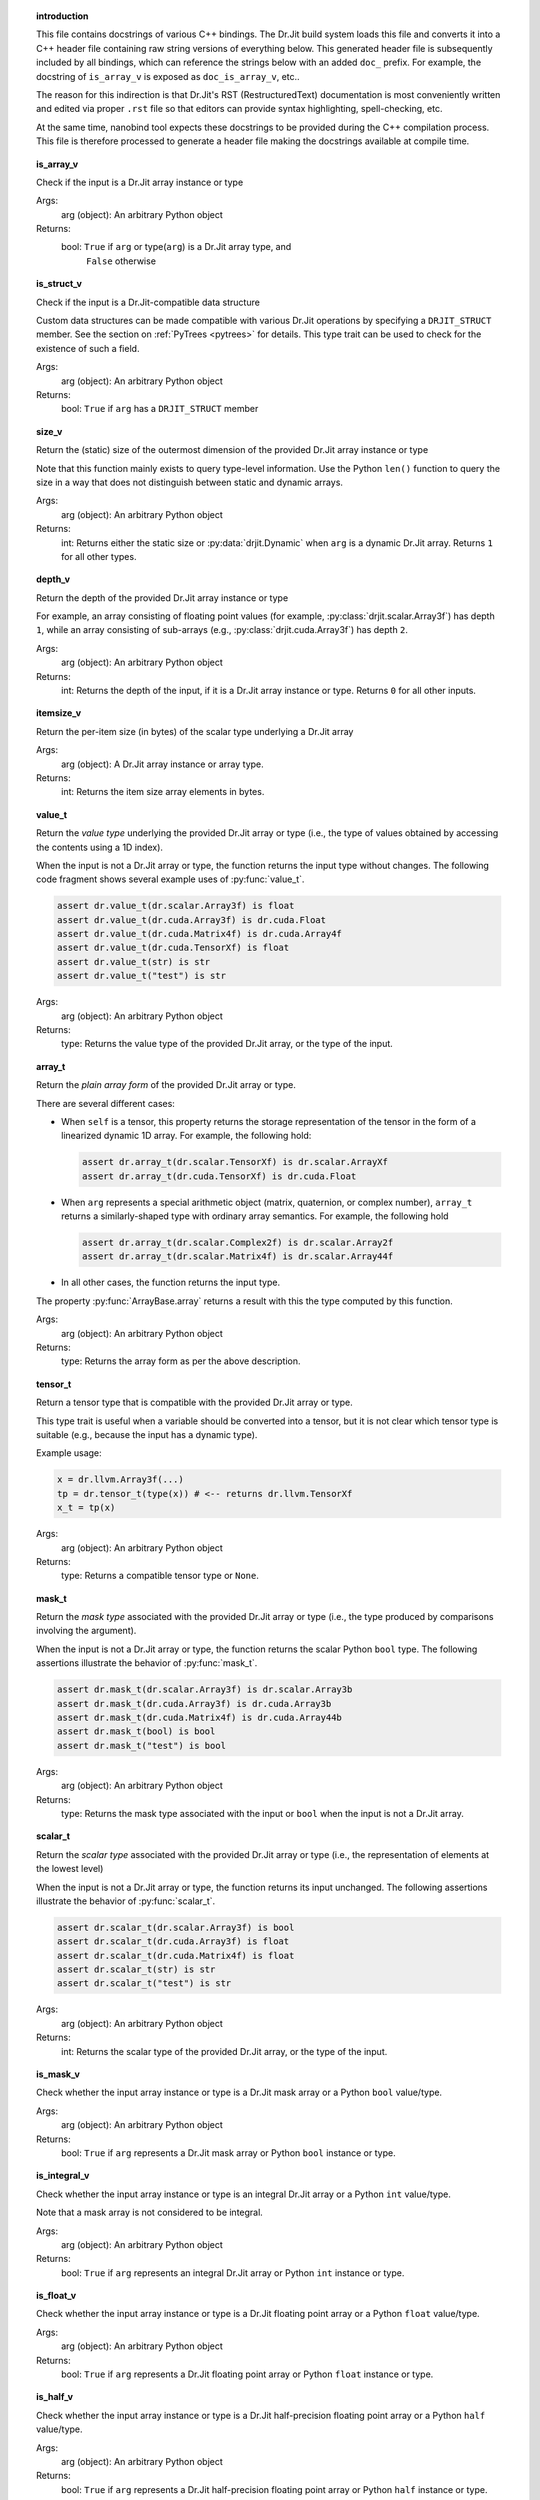 .. ------------------------------------------------------------------------

.. topic:: introduction

    This file contains docstrings of various C++ bindings. The Dr.Jit build
    system loads this file and converts it into a C++ header file containing raw
    string versions of everything below. This generated header file is
    subsequently included by all bindings, which can reference the strings below
    with an added ``doc_`` prefix. For example, the docstring of ``is_array_v``
    is exposed as ``doc_is_array_v``, etc..

    The reason for this indirection is that Dr.Jit's RST (RestructuredText)
    documentation is most conveniently written and edited via proper ``.rst``
    file so that editors can provide syntax highlighting, spell-checking, etc.

    At the same time, nanobind tool expects these docstrings to be provided
    during the C++ compilation process. This file is therefore processed to
    generate a header file making the docstrings available at compile time.

.. ------------------------------------------------------------------------

.. topic:: is_array_v

    Check if the input is a Dr.Jit array instance or type

    Args:
        arg (object): An arbitrary Python object

    Returns:
        bool: ``True`` if ``arg`` or type(``arg``) is a Dr.Jit array type, and
          ``False`` otherwise

.. topic:: is_struct_v

    Check if the input is a Dr.Jit-compatible data structure

    Custom data structures can be made compatible with various Dr.Jit operations by
    specifying a ``DRJIT_STRUCT`` member. See the section on :ref:`PyTrees
    <pytrees>` for details. This type trait can be used to check
    for the existence of such a field.

    Args:
        arg (object): An arbitrary Python object

    Returns:
        bool: ``True`` if ``arg`` has a ``DRJIT_STRUCT`` member

.. topic:: size_v

    Return the (static) size of the outermost dimension of the provided Dr.Jit
    array instance or type

    Note that this function mainly exists to query type-level information. Use the
    Python ``len()`` function to query the size in a way that does not distinguish
    between static and dynamic arrays.

    Args:
        arg (object): An arbitrary Python object

    Returns:
        int: Returns either the static size or :py:data:`drjit.Dynamic` when
        ``arg`` is a dynamic Dr.Jit array. Returns ``1`` for all other types.

.. topic:: depth_v

    Return the depth of the provided Dr.Jit array instance or type

    For example, an array consisting of floating point values (for example,
    :py:class:`drjit.scalar.Array3f`) has depth ``1``, while an array consisting of
    sub-arrays (e.g., :py:class:`drjit.cuda.Array3f`) has depth ``2``.

    Args:
        arg (object): An arbitrary Python object

    Returns:
        int: Returns the depth of the input, if it is a Dr.Jit array instance or
        type. Returns ``0`` for all other inputs.

.. topic:: itemsize_v

    Return the per-item size (in bytes) of the scalar type underlying a Dr.Jit array

    Args:
        arg (object): A Dr.Jit array instance or array type.

    Returns:
        int: Returns the item size array elements in bytes.

.. topic:: value_t

    Return the *value type* underlying the provided Dr.Jit array or type (i.e., the
    type of values obtained by accessing the contents using a 1D index).

    When the input is not a Dr.Jit array or type, the function returns the input
    type without changes. The following code fragment shows several example uses of
    :py:func:`value_t`.

    .. code-block:: python

        assert dr.value_t(dr.scalar.Array3f) is float
        assert dr.value_t(dr.cuda.Array3f) is dr.cuda.Float
        assert dr.value_t(dr.cuda.Matrix4f) is dr.cuda.Array4f
        assert dr.value_t(dr.cuda.TensorXf) is float
        assert dr.value_t(str) is str
        assert dr.value_t("test") is str

    Args:
        arg (object): An arbitrary Python object

    Returns:
        type: Returns the value type of the provided Dr.Jit array, or the type of
        the input.

.. topic:: array_t

    Return the *plain array form* of the provided Dr.Jit array or type.

    There are several different cases:

    - When ``self`` is a tensor, this property returns the storage representation
      of the tensor in the form of a linearized dynamic 1D array. For example,
      the following hold:

      .. code-block:: python

        assert dr.array_t(dr.scalar.TensorXf) is dr.scalar.ArrayXf
        assert dr.array_t(dr.cuda.TensorXf) is dr.cuda.Float

    - When ``arg`` represents a special arithmetic object (matrix, quaternion, or
      complex number), ``array_t`` returns a similarly-shaped type with ordinary
      array semantics. For example, the following hold

      .. code-block:: python

        assert dr.array_t(dr.scalar.Complex2f) is dr.scalar.Array2f
        assert dr.array_t(dr.scalar.Matrix4f) is dr.scalar.Array44f

    - In all other cases, the function returns the input type.

    The property :py:func:`ArrayBase.array` returns a result with this the
    type computed by this function.

    Args:
        arg (object): An arbitrary Python object

    Returns:
        type: Returns the array form as per the above description.

.. topic:: tensor_t

    Return a tensor type that is compatible with the provided Dr.Jit array or type.

    This type trait is useful when a variable should be converted into a tensor,
    but it is not clear which tensor type is suitable (e.g., because the input
    has a dynamic type).

    Example usage:

    .. code-block:: python

       x = dr.llvm.Array3f(...)
       tp = dr.tensor_t(type(x)) # <-- returns dr.llvm.TensorXf
       x_t = tp(x)

    Args:
        arg (object): An arbitrary Python object

    Returns:
        type: Returns a compatible tensor type or ``None``.

.. topic:: mask_t

    Return the *mask type* associated with the provided Dr.Jit array or type (i.e., the
    type produced by comparisons involving the argument).

    When the input is not a Dr.Jit array or type, the function returns the scalar
    Python ``bool`` type. The following assertions illustrate the behavior of
    :py:func:`mask_t`.


    .. code-block:: python

        assert dr.mask_t(dr.scalar.Array3f) is dr.scalar.Array3b
        assert dr.mask_t(dr.cuda.Array3f) is dr.cuda.Array3b
        assert dr.mask_t(dr.cuda.Matrix4f) is dr.cuda.Array44b
        assert dr.mask_t(bool) is bool
        assert dr.mask_t("test") is bool

    Args:
        arg (object): An arbitrary Python object

    Returns:
        type: Returns the mask type associated with the input or ``bool`` when the
        input is not a Dr.Jit array.

.. topic:: scalar_t

    Return the *scalar type* associated with the provided Dr.Jit array or type
    (i.e., the representation of elements at the lowest level)

    When the input is not a Dr.Jit array or type, the function returns its input
    unchanged. The following assertions illustrate the behavior of
    :py:func:`scalar_t`.


    .. code-block:: python

        assert dr.scalar_t(dr.scalar.Array3f) is bool
        assert dr.scalar_t(dr.cuda.Array3f) is float
        assert dr.scalar_t(dr.cuda.Matrix4f) is float
        assert dr.scalar_t(str) is str
        assert dr.scalar_t("test") is str

    Args:
        arg (object): An arbitrary Python object

    Returns:
        int: Returns the scalar type of the provided Dr.Jit array, or the type of
        the input.

.. topic:: is_mask_v

    Check whether the input array instance or type is a Dr.Jit mask array or a
    Python ``bool`` value/type.

    Args:
        arg (object): An arbitrary Python object

    Returns:
        bool: ``True`` if ``arg`` represents a Dr.Jit mask array or Python ``bool``
        instance or type.

.. topic:: is_integral_v

    Check whether the input array instance or type is an integral Dr.Jit array
    or a Python ``int`` value/type.

    Note that a mask array is not considered to be integral.

    Args:
        arg (object): An arbitrary Python object

    Returns:
        bool: ``True`` if ``arg`` represents an integral Dr.Jit array or
        Python ``int`` instance or type.

.. topic:: is_float_v

    Check whether the input array instance or type is a Dr.Jit floating point array
    or a Python ``float`` value/type.

    Args:
        arg (object): An arbitrary Python object

    Returns:
        bool: ``True`` if ``arg`` represents a Dr.Jit floating point array or
        Python ``float`` instance or type.

.. topic:: is_half_v

    Check whether the input array instance or type is a Dr.Jit half-precision floating
    point array or a Python ``half`` value/type.

    Args:
        arg (object): An arbitrary Python object

    Returns:
        bool: ``True`` if ``arg`` represents a Dr.Jit half-precision
        floating point array or Python ``half`` instance or type.

.. topic:: is_arithmetic_v

    Check whether the input array instance or type is an arithmetic Dr.Jit array
    or a Python ``int`` or ``float`` value/type.

    Note that a mask type (e.g. ``bool``, :py:class:`drjit.scalar.Array2b`, etc.)
    is *not* considered to be arithmetic.

    Args:
        arg (object): An arbitrary Python object

    Returns:
        bool: ``True`` if ``arg`` represents an arithmetic Dr.Jit array or Python
        ``int`` or ``float`` instance or type.

.. topic:: is_signed_v

    Check whether the input array instance or type is an signed Dr.Jit array
    or a Python ``int`` or ``float`` value/type.

    Args:
        arg (object): An arbitrary Python object

    Returns:
        bool: ``True`` if ``arg`` represents an signed Dr.Jit array or Python
        ``int`` or ``float`` instance or type.

.. topic:: is_unsigned_v

    Check whether the input array instance or type is an unsigned integer Dr.Jit
    array or a Python ``bool`` value/type (masks and boolean values are also
    considered to be unsigned).

    Args:
        arg (object): An arbitrary Python object

    Returns:
        bool: ``True`` if ``arg`` represents an unsigned Dr.Jit array or Python
        ``bool`` instance or type.

.. topic:: is_jit_v

    Check whether the input array instance or type represents a type that
    undergoes just-in-time compilation.

    Args:
        arg (object): An arbitrary Python object

    Returns:
        bool: ``True`` if ``arg`` represents an array type from the
        ``drjit.cuda.*`` or ``drjit.llvm.*`` namespaces, and ``False`` otherwise.

.. topic:: is_dynamic_v

    Check whether the input instance or type represents a dynamically sized Dr.Jit
    array type.

    Args:
        arg (object): An arbitrary Python object

    Returns:
        bool: ``True`` if the test was successful, and ``False`` otherwise.

.. topic:: is_diff_v

    Check whether the input is a differentiable Dr.Jit array instance or type.

    Note that this is a type-based statement that is unrelated to mathematical
    differentiability. For example, the integral type :py:class:`drjit.cuda.ad.Int`
    from the CUDA AD namespace satisfies ``is_diff_v(..) = 1``.

    Args:
        arg (object): An arbitrary Python object

    Returns:
        bool: ``True`` if ``arg`` represents an array type from the
        ``drjit.[cuda/llvm].ad.*`` namespace, and ``False`` otherwise.

.. topic:: backend_v

    Returns the backend responsible for the given Dr.Jit array instance or type.

    Args:
        arg (object): An arbitrary Python object

    Returns:
        drjit.JitBackend: The associated Jit backend or ``drjit.JitBackend.None``.

.. topic:: type_v

    Returns the scalar type associated with the given Dr.Jit array instance or
    type.

    Args:
        arg (object): An arbitrary Python object

    Returns:
        drjit.VarType: The associated type ``drjit.VarType.Void``.

.. topic:: replace_type_t

    Converts the provided Dr.Jit array/tensor type into an analogous version with
    the specified scalar type.

    This function implements the following set of behaviors:

    1. When invoked with a Dr.Jit array *type* ``arg0``, it returns an analogous
       version with a different scalar type, as specified via ``arg1``. For example,
       when called with :py:class:`drjit.cuda.Array3u` and
       :py:attr:`drjit.VarType.Float32`, it will return
       :py:class:`drjit.cuda.Array3f`.

    2. When the input is not a type, it returns ``replace_type_t(type(arg0), arg1)``.

    3. When the input is not a Dr.Jit type, the function returns ``arg0``.

    Args:
        arg0 (object): An arbitrary Python object

        arg1 (drjit.VarType): The desired variable type

    Returns:
        type: Result of the conversion as described above.

.. topic:: is_complex_v

    Check whether the input is a Dr.Jit array instance or type representing a complex number.

    Args:
        arg (object): An arbitrary Python object

    Returns:
        bool: ``True`` if the test was successful, and ``False`` otherwise.

.. topic:: is_quaternion_v

    Check whether the input is a Dr.Jit array instance or type representing a quaternion.

    Args:
        arg (object): An arbitrary Python object

    Returns:
        bool: ``True`` if the test was successful, and ``False`` otherwise.

.. topic:: is_vector_v

    Check whether the input is a Dr.Jit array instance or type representing a vectorial array type.

    Args:
        arg (object): An arbitrary Python object

    Returns:
        bool: ``True`` if the test was successful, and ``False`` otherwise.

.. topic:: is_matrix_v

    Check whether the input is a Dr.Jit array instance or type representing a matrix.

    Args:
        arg (object): An arbitrary Python object

    Returns:
        bool: ``True`` if the test was successful, and ``False`` otherwise.

.. topic:: is_tensor_v

    Check whether the input is a Dr.Jit array instance or type representing a tensor.

    Args:
        arg (object): An arbitrary Python object

    Returns:
        bool: ``True`` if the test was successful, and ``False`` otherwise.

.. topic:: is_special_v

    Check whether the input is a *special* Dr.Jit array instance or type.

    A *special* array type requires precautions when performing arithmetic
    operations like multiplications (complex numbers, quaternions, matrices).

    Args:
        arg (object): An arbitrary Python object

    Returns:
        bool: ``True`` if the test was successful, and ``False`` otherwise.

.. topic:: select

    Select elements from inputs based on a condition

    This function uses a first mask argument to select between the subsequent
    two arguments. It implements the following component-wise operation:

    .. math::

       \mathrm{result}_i = \begin{cases}
           \texttt{arg1}_i,\quad&\text{if }\texttt{arg0}_i,\\
           \texttt{arg2}_i,\quad&\text{otherwise.}
       \end{cases}

    Args:
        arg0 (bool | drjit.ArrayBase): A Python or Dr.Jit mask type

        arg1 (int | float | drjit.ArrayBase): A Python or Dr.Jit type, whose
          entries should be returned for ``True``-valued mask entries.

        arg2 (int | float | drjit.ArrayBase): A Python or Dr.Jit type, whose
          entries should be returned for ``False``-valued mask entries.

    Returns:
        float | int | drjit.ArrayBase: Component-wise result of the selection operation

.. topic:: abs

    Compute the absolute value of the provided input.

    This function evaluates the component-wise absolute value of the input
    scalar, array, or tensor. When called with a complex or quaternion-valued
    array, it uses a suitable generalization of the operation.

    Args:
        arg (int | float | drjit.ArrayBase): A Python or Dr.Jit arithmetic type

    Returns:
        int | float | drjit.ArrayBase: Absolute value of the input

.. topic:: maximum

    Compute the element-wise maximum value of the provided inputs.

    This function returns a result of the type ``type(arg0 + arg1)`` (i.e.,
    according to the usual implicit type conversion rules).

    Args:
        arg0 (int | float | drjit.ArrayBase): A Python or Dr.Jit arithmetic type
        arg1 (int | float | drjit.ArrayBase): A Python or Dr.Jit arithmetic type

    Returns:
        int | float | drjit.ArrayBase: Maximum of the input(s)

.. topic:: minimum

    Compute the element-wise minimum value of the provided inputs.

    This function returns a result of the type ``type(arg0 + arg1)`` (i.e.,
    according to the usual implicit type conversion rules).

    Args:
        arg0 (int | float | drjit.ArrayBase): A Python or Dr.Jit arithmetic type
        arg1 (int | float | drjit.ArrayBase): A Python or Dr.Jit arithmetic type

    Returns:
        int | float | drjit.ArrayBase: Minimum of the input(s)

.. topic:: min

    Compute the minimum of the input array or tensor along one or multiple axes.

    By default, it computes the minimum along index ``0``, which refers to the
    outermost axis. Negative indices (e.g. ``-1``) count backwards from the
    innermost axis. The special argument ``axis=None`` causes a simultaneous
    reduction over all axes. The minimum of an empty array is considered to be
    equal to positive infinity.

    See the section on :ref:`horizontal reductions <horizontal-reductions>` for
    important general information about their properties.

    Args:
        value (float | int | Sequence | drjit.ArrayBase): A Python or Dr.Jit arithmetic type

        axis (int | None): The axis along which to reduce. The default value of
          ``0`` refers to the outermost axis. Negative values count backwards from
          the innermost axis. A value of ``None`` causes a simultaneous reduction
          along all axes.

    Returns:
        float | int | drjit.ArrayBase: Result of the reduction operation

.. topic:: square

    Compute the square of the input array, tensor, or arithmetic type.

    Args:
        arg (object): A Python or Dr.Jit arithmetic type

    Returns:
        object: The result of the operation ``arg*arg``

.. topic:: pow

    Raise the first argument to a power specified via the second argument.

    This function evaluates the component-wise power of the input scalar, array, or
    tensor arguments. When called with a complex or quaternion-valued inputs, it
    uses a suitable generalization of the operation.

    When ``arg1`` is a Python ``int`` or integral ``float`` value, the function
    reduces operation to a sequence of multiplies and adds (potentially
    followed by a reciprocation operation when ``arg1`` is negative).

    The general case involves recursive use of the identity ``pow(arg0, arg1) =
    exp2(log2(arg0) * arg1)``.

    There is no difference between using :py:func:`drjit.power()` and the builtin
    Python ``**`` operator.

    Args:
        arg (object): A Python or Dr.Jit arithmetic type

    Returns:
        object: The result of the operation ``arg0**arg1``

.. topic:: matmul

    Compute a matrix-matrix, matrix-vector, vector-matrix, or inner product.

    This function implements the semantics of the ``@`` operator introduced in
    Python's `PEP 465 <https://peps.python.org/pep-0465/>`__. There is no practical
    difference between using :py:func:`drjit.matul()` or ``@`` in Dr.Jit-based
    code. Multiplication of matrix types (e.g., :py:class:`drjit.scalar.Matrix2f`)
    using the standard multiplication operator (``*``) is also based on on matrix
    multiplication.

    This function takes two Dr.Jit arrays and picks one of the following 5 cases
    based on their leading fixed-size dimensions.

    - **Matrix-matrix product**: If both arrays have leading static dimensions
      ``(n, n)``, they are multiplied like conventional matrices.

    - **Matrix-vector product**: If ``arg0`` has leading static dimensions ``(n,
      n)`` and ``arg1`` has leading static dimension ``(n,)``, the operation
      conceptually appends a trailing 1-sized dimension to ``arg1``, multiplies,
      and then removes the extra dimension from the result.

    - **Vector-matrix product**: If ``arg0`` has leading static dimensions ``(n,)``
      and ``arg1`` has leading static dimension ``(n, n)``, the operation
      conceptually prepends a leading 1-sized dimension to ``arg0``, multiplies,
      and then removes the extra dimension from the result.

    - **Inner product**: If ``arg0`` and ``arg1`` have leading static dimensions
      ``(n,)``, the operation returns the sum of the elements of ``arg0*arg1``.

    - **Scalar product**: If ``arg0`` or ``arg1`` is a scalar, the operation scales
      the elements of the other argument.

    It is legal to combine vectorized and non-vectorized types, e.g.

    .. code-block:: python

       dr.matmul(dr.scalar.Matrix4f(...), dr.cuda.Matrix4f(...))

    Also, note that doesn't matter whether an input is an instance of a matrix type
    or a similarly-shaped nested array---for example,
    :py:func:`drjit.scalar.Matrix3f` and :py:func:`drjit.scalar.Array33f` have the
    same shape and are treated identically.

    .. note::

       This operation only handles fixed-sizes arrays. A different approach is
       needed for multiplications involving potentially large dynamic
       arrays/tensors. Other other tools like PyTorch, JAX, or Tensorflow will be
       preferable in such situations (e.g., to train neural networks).

    Args:
        arg0 (dr.ArrayBase): Dr.Jit array type

        arg1 (dr.ArrayBase): Dr.Jit array type

    Returns:
        object: The result of the operation as defined above

.. topic:: max

    Compute the maximum of the input array or tensor along one or multiple axes.

    This function performs a horizontal maximum reduction of the input array,
    tensor, or Python sequence along one or multiple axes.

    By default, it computes the maximum along index ``0``, which refers to the
    outermost axis. Negative indices (e.g. ``-1``) count backwards from the
    innermost axis. The special argument ``axis=None`` causes a simultaneous
    reduction over all axes. The maximum of an empty array is considered to be
    equal to negative infinity.

    See the section on :ref:`horizontal reductions <horizontal-reductions>` for
    important general information about their properties.

    Args:
        value (float | int | Sequence | drjit.ArrayBase): A Python or Dr.Jit arithmetic type

        axis (int | None): The axis along which to reduce. The default value of
          ``0`` refers to the outermost axis. Negative values count backwards from
          the innermost axis. A value of ``None`` causes a simultaneous reduction
          along all axes.

    Returns:
        float | int | drjit.ArrayBase: Result of the reduction operation

.. topic:: sum

    Compute the sum of the input array or tensor along one or multiple axes.

    This function performs a horizontal sum reduction by adding values of the input
    array, tensor, or Python sequence along one or multiple axes.

    By default, it sums along index ``0``, which refers to the outermost axis.
    Negative indices (e.g. ``-1``) count backwards from the innermost axis. The
    special argument ``axis=None`` causes a simultaneous reduction over all axes.
    The horizontal sum of an empty array is considered to be zero.

    See the section on :ref:`horizontal reductions <horizontal-reductions>` for
    important general information about their properties.

    Args:
        value (float | int | Sequence | drjit.ArrayBase): A Python or Dr.Jit arithmetic type

        axis (int | None): The axis along which to reduce. The default value of
          ``0`` refers to the outermost axis. Negative values count backwards from
          the innermost axis. A value of ``None`` causes a simultaneous reduction
          along all axes.

    Returns:
        float | int | drjit.ArrayBase: Result of the reduction operation

.. topic:: prod

    Compute the product of the input array or tensor along one or multiple axes.

    This function performs horizontal product reduction by multiplying values of
    the input array, tensor, or Python sequence along one or multiple axes.

    By default, it multiplies along index ``0``, which refers to the outermost axis.
    Negative indices (e.g. ``-1``) count backwards from the innermost axis. The
    special argument ``axis=None`` causes a simultaneous reduction over all axes.
    The horizontal product of an empty array is considered to be equal to one.

    See the section on :ref:`horizontal reductions <horizontal-reductions>` for
    important general information about their properties.

    Args:
        value (float | int | Sequence | drjit.ArrayBase): A Python or Dr.Jit arithmetic type

        axis (int | None): The axis along which to reduce. The default value of
          ``0`` refers to the outermost axis. Negative values count backwards from
          the innermost axis. A value of ``None`` causes a simultaneous reduction
          along all axes.

    Returns:
        float | int | drjit.ArrayBase: Result of the reduction operation

.. topic:: all

    Check if all elements along the specified axis are active.

    Given a boolean-valued input array, tensor, or Python sequence, this function
    reduces elements using the ``&`` (AND) operator.

    By default, it reduces along index ``0``, which refers to the outermost axis.
    Negative indices (e.g. ``-1``) count backwards from the innermost axis. The
    special argument ``axis=None`` causes a simultaneous reduction over all axes.
    Note that the reduced form of an *empty* array is considered to be ``True``.

    See the section on :ref:`horizontal reductions <horizontal-reductions>` for
    important general information about their properties.

    Args:
        value (bool | Sequence | drjit.ArrayBase): A Python or Dr.Jit mask type

        axis (int | None): The axis along which to reduce. The default value of
          ``0`` refers to the outermost axis. Negative values count backwards from
          the innermost axis. A value of ``None`` causes a simultaneous reduction
          along all axes.

    Returns:
        bool | drjit.ArrayBase: Result of the reduction operation

.. topic:: any

    Check if any elements along the specified axis are active.

    Given a boolean-valued input array, tensor, or Python sequence, this function
    reduces elements using the ``|`` (OR) operator.

    By default, it reduces along index ``0``, which refers to the outermost axis.
    Negative indices (e.g. ``-1``) count backwards from the innermost axis. The
    special argument ``axis=None`` causes a simultaneous reduction over all axes.
    Note that the reduced form of an *empty* array is considered to be ``False``.

    See the section on :ref:`horizontal reductions <horizontal-reductions>` for
    important general information about their properties.

    Args:
        value (bool | Sequence | drjit.ArrayBase): A Python or Dr.Jit mask type

        axis (int | None): The axis along which to reduce. The default value of
          ``0`` refers to the outermost axis. Negative values count backwards from
          the innermost axis. A value of ``None`` causes a simultaneous reduction
          along all axes.

    Returns:
        bool | drjit.ArrayBase: Result of the reduction operation

.. topic:: none

    Check if none elements along the specified axis are active.

    Given a boolean-valued input array, tensor, or Python sequence, this function
    reduces elements using the ``|`` (OR) operator and finally returns the bit-wise
    *inverse* of the result.

    By default, it reduces along index ``0``, which refers to the outermost axis.
    Negative indices (e.g. ``-1``) count backwards from the innermost axis. The
    special argument ``axis=None`` causes a simultaneous reduction over all axes.
    Note that the reduced form of an *empty* array is considered to be ``False``.

    See the section on :ref:`horizontal reductions <horizontal-reductions>` for
    important general information about their properties.

    Args:
        value (bool | Sequence | drjit.ArrayBase): A Python or Dr.Jit mask type

        axis (int | None): The axis along which to reduce. The default value of
          ``0`` refers to the outermost axis. Negative values count backwards from
          the innermost axis. A value of ``None`` causes a simultaneous reduction
          along all axes.

    Returns:
        bool | drjit.ArrayBase: Result of the reduction operation

.. topic:: dot

    Compute the dot product of two arrays.

    Whenever possible, the implementation uses a sequence of :py:func:`fma` (fused
    multiply-add) operations to evaluate the dot product. When the input is a 1D
    JIT array like :py:class:`drjit.cuda.Float`, the function evaluates the product
    of the input arrays via :py:func:`drjit.eval` and then performs a sum reduction
    via :py:func:`drjit.sum`.

    See the section on :ref:`horizontal reductions <horizontal-reductions>` for
    details on the properties of such horizontal reductions.

    Args:
        arg0 (list | drjit.ArrayBase): A Python or Dr.Jit arithmetic type

        arg1 (list | drjit.ArrayBase): A Python or Dr.Jit arithmetic type

    Returns:
        float | int | drjit.ArrayBase: Dot product of inputs

.. topic:: abs_dot

    Compute the absolute value of the dot product of two arrays.

    This function implements a convenience short-hand for ``abs(dot(arg0, arg1))``.

    See the section on :ref:`horizontal reductions <horizontal-reductions>` for
    details on the properties of such horizontal reductions.

    Args:
        arg0 (list | drjit.ArrayBase): A Python or Dr.Jit arithmetic type

        arg1 (list | drjit.ArrayBase): A Python or Dr.Jit arithmetic type

    Returns:
        float | int | drjit.ArrayBase: Absolute value of the dot product of inputs

.. topic:: norm

    Computes the 2-norm of a Dr.Jit array, tensor, or Python sequence.

    The operation is equivalent to

    .. code-block:: python

       dr.sqrt(dr.dot(arg, arg))

    The :py:func:`norm` operation performs a horizontal reduction. Please see the
    section on :ref:`horizontal reductions <horizontal-reductions>` for details on
    their properties.

    Args:
        arg (Sequence | drjit.ArrayBase): A Python or Dr.Jit arithmetic type

    Returns:
        float | int | drjit.ArrayBase: 2-norm of the input

.. topic:: squared_norm

    Computes the squared 2-norm of a Dr.Jit array, tensor, or Python sequence.

    The operation is equivalent to

    .. code-block:: python

       dr.dot(arg, arg)

    The :py:func:`squared_norm` operation performs a horizontal reduction. Please see the
    section on :ref:`horizontal reductions <horizontal-reductions>` for details on
    their properties.

    Args:
        arg (Sequence | drjit.ArrayBase): A Python or Dr.Jit arithmetic type

    Returns:
        float | int | drjit.ArrayBase: squared 2-norm of the input

.. topic:: prefix_sum

    Compute an exclusive or inclusive prefix sum of the input array.

    By default, the function returns an output array :math:`\mathbf{y}` of the
    same size as the input :math:`\mathbf{x}`, where

    .. math::

       y_i = \sum_{j=0}^{i-1} x_j.

    which is known as an *exclusive* prefix sum, as each element of the output
    array excludes the corresponding input in its sum. When the ``exclusive``
    argument is set to ``False``, the function instead returns an *inclusive*
    prefix sum defined as

    .. math::

       y_i = \sum_{j=0}^i x_j.

    There is also a convenience alias :py:func:`drjit.cumsum` that computes an
    inclusive sum analogous to various other nd-array frameworks.

    Not all numeric data types are supported by :py:func:`prefix_sum`:
    presently, the function accepts ``Int32``, ``UInt32``, ``UInt64``,
    ``Float32``, and ``Float64``-typed arrays.

    The CUDA backend implementation for "large" numeric types (``Float64``,
    ``UInt64``) has the following technical limitation: when reducing 64-bit
    integers, their values must be smaller than :math:`2^{62}`. When reducing
    double precision arrays, the two least significant mantissa bits are clamped to
    zero when forwarding the prefix from one 512-wide block to the next (at a *very
    minor*, probably negligible loss in accuracy). See the implementation for
    details on the rationale of this limitation.

    Args:
        value (drjit.ArrayBase): A Python or Dr.Jit arithmetic type

        exclusive (bool): Specifies whether or not the prefix sum should
          be exclusive (the default) or inclusive.

    Returns:
        drjit.ArrayBase: An array of the same type containing the computed prefix sum.

.. topic:: sqrt

    Evaluate the square root of the provided input.

    This function evaluates the component-wise square root of the input
    scalar, array, or tensor. When called with a complex or quaternion-valued
    array, it uses a suitable generalization of the operation.

    Negative inputs produce a *NaN* output value. Consider using the
    :py:func:`safe_sqrt` function to work around issues where the input might
    occasionally be negative due to prior round-off errors.

    Another noteworthy behavior of the square root function is that it has an
    infinite derivative at ``arg=0``, which can cause infinities/NaNs in gradients
    computed via forward/reverse-mode AD. The :py:func:`safe_sqrt` function
    contains a workaround to ensure a finite derivative in this case.

    Args:
        arg (float | drjit.ArrayBase): A Python or Dr.Jit floating point type

    Returns:
        float | drjit.ArrayBase: Square root of the input

.. topic:: cbrt

    Evaluate the cube root of the provided input.

    This function is currently only implemented for real-valued inputs.

    Args:
        arg (float | drjit.ArrayBase): A Python or Dr.Jit floating point type

    Returns:
        float | drjit.ArrayBase: Cube root of the input

.. topic:: rcp

    Evaluate the reciprocal (1 / arg) of the provided input.

    When ``arg`` is a CUDA single precision array, the operation is implemented
    slightly approximately---see the documentation of the instruction
    ``rcp.approx.ftz.f32`` in the
    `NVIDIA PTX manual <https://docs.nvidia.com/cuda/parallel-thread-execution/index.html#floating-point-instructions-rcp>`__ for details.
    For full IEEE-754 compatibility, unset :py:attr:`drjit.JitFlag.FastMath`.

    When called with a matrix-, complex- or quaternion-valued array, this function
    uses the matrix, complex, or quaternion multiplicative inverse to evaluate the
    reciprocal.

    Args:
        arg (float | drjit.ArrayBase): A Python or Dr.Jit floating point type

    Returns:
        float | drjit.ArrayBase: Reciprocal of the input

.. topic:: rsqrt

    Evaluate the reciprocal square root (1 / sqrt(arg)) of the provided input.

    This function evaluates the component-wise reciprocal square root of the input
    scalar, array, or tensor. When called with a complex or quaternion-valued
    array, it uses a suitable generalization of the operation.

    When ``arg`` is a CUDA single precision array, the operation is implemented
    slightly approximately---see the documentation of the instruction
    ``rsqrt.approx.ftz.f32`` in the
    `NVIDIA PTX manual <https://docs.nvidia.com/cuda/parallel-thread-execution/index.html#floating-point-instructions-rcp>`__ for details.
    For full IEEE-754 compatibility, unset :py:attr:`drjit.JitFlag.FastMath`.

    Args:
        arg (float | drjit.ArrayBase): A Python or Dr.Jit floating point type

    Returns:
        float | drjit.ArrayBase: Reciprocal square root of the input

.. topic:: ceil

    Evaluate the ceiling, i.e. the smallest integer >= arg.

    The function does not convert the type of the input array. A separate
    cast is necessary when integer output is desired.

    Args:
        arg (float | drjit.ArrayBase): A Python or Dr.Jit floating point type

    Returns:
        float | drjit.ArrayBase: Ceiling of the input

.. topic:: floor

    Evaluate the floor, i.e. the largest integer <= arg.

    The function does not convert the type of the input array. A separate
    cast is necessary when integer output is desired.

    Args:
        arg (float | drjit.ArrayBase): A Python or Dr.Jit floating point type

    Returns:
        float | drjit.ArrayBase: Floor of the input

.. topic:: trunc

    Truncates arg to the nearest integer by towards zero.

    The function does not convert the type of the input array. A separate
    cast is necessary when integer output is desired.

    Args:
        arg (float | drjit.ArrayBase): A Python or Dr.Jit floating point type

    Returns:
        float | drjit.ArrayBase: Truncated result

.. topic:: round

    Rounds the input to the nearest integer using Banker's rounding for half-way
    values.

    This function is equivalent to ``std::rint`` in C++. It does not convert the
    type of the input array. A separate cast is necessary when integer output is
    desired.

    Args:
        arg (float | drjit.ArrayBase): A Python or Dr.Jit floating point type

    Returns:
        float | drjit.ArrayBase: Rounded result

.. topic:: log

    Evaluate the natural logarithm.

    This function evaluates the component-wise natural logarithm of the input
    scalar, array, or tensor.
    It uses a suitable generalization of the operation when the input
    is complex- or quaternion-valued.

    See the section on :ref:`transcendental function approximations
    <transcendental-accuracy>` for details regarding accuracy.

    When ``arg`` is a CUDA single precision array, the operation is implemented
    using the native multi-function ("MUFU") unit.

    Args:
        arg (float | drjit.ArrayBase): A Python or Dr.Jit floating point type

    Returns:
        float | drjit.ArrayBase: Natural logarithm of the input

.. topic:: log2

    Evaluate the base-2 logarithm.

    This function evaluates the component-wise base-2 logarithm of the input
    scalar, array, or tensor.
    It uses a suitable generalization of the operation when the input
    is complex- or quaternion-valued.

    See the section on :ref:`transcendental function approximations
    <transcendental-accuracy>` for details regarding accuracy.

    When ``arg`` is a CUDA single precision array, the operation is implemented
    using the native multi-function ("MUFU") unit.

    Args:
        arg (float | drjit.ArrayBase): A Python or Dr.Jit floating point type

    Returns:
        float | drjit.ArrayBase: Base-2 logarithm of the input

.. topic:: exp

    Evaluate the natural exponential function.

    This function evaluates the component-wise natural exponential function of the
    input scalar, array, or tensor. It uses a suitable generalization of the
    operation when the input is complex- or quaternion-valued.

    See the section on :ref:`transcendental function approximations
    <transcendental-accuracy>` for details regarding accuracy.

    When ``arg`` is a CUDA single precision array, the operation is implemented
    using the native multi-function ("MUFU") unit.

    Args:
        arg (float | drjit.ArrayBase): A Python or Dr.Jit floating point type

    Returns:
        float | drjit.ArrayBase: Natural exponential of the input

.. topic:: exp2

    Evaluate ``2`` raised to a given power.

    This function evaluates the component-wise base-2 exponential function of the
    input scalar, array, or tensor. It uses a suitable generalization of the
    operation when the input is complex- or quaternion-valued.

    See the section on :ref:`transcendental function approximations
    <transcendental-accuracy>` for details regarding accuracy.

    When ``arg`` is a CUDA single precision array, the operation is implemented
    using the native multi-function ("MUFU") unit.

    Args:
        arg (float | drjit.ArrayBase): A Python or Dr.Jit floating point type

    Returns:
        float | drjit.ArrayBase: Base-2 exponential of the input

.. topic:: erf

    Evaluate the error function.

    The `error function <https://en.wikipedia.org/wiki/Error_function>` is
    defined as

    .. math::

        \operatorname{erf}(z) = \frac{2}{\sqrt\pi}\int_0^z e^{-t^2}\,\mathrm{d}t.

    See the section on :ref:`transcendental function approximations
    <transcendental-accuracy>` for details regarding accuracy.

    This function is currently only implemented for real-valued inputs.

    Args:
        arg (float | drjit.ArrayBase): A Python or Dr.Jit floating point type

    Returns:
        float | drjit.ArrayBase: :math:`\mathrm{erf}(\textt{arg})`

.. topic:: erfinv

    Evaluate the inverse error function.

    This function evaluates the inverse of :py:func:`drjit.erf()`. Its
    implementation is based on the paper `Approximating the erfinv function
    <https://people.maths.ox.ac.uk/gilesm/files/gems_erfinv.pdf>`__ by Mike Giles.

    This function is currently only implemented for real-valued inputs.

    Args:
        arg (float | drjit.ArrayBase): A Python or Dr.Jit floating point type

    Returns:
        float | drjit.ArrayBase: :math:`\mathrm{erf}^{-1}(\textt{arg})`

.. topic:: lgamma

    Evaluate the natural logarithm of the absolute value the gamma function.

    The implementation of this function is based on the CEPHES library. See the
    section on :ref:`transcendental function approximations
    <transcendental-accuracy>` for details regarding accuracy.

    This function is currently only implemented for real-valued inputs.

    Args:
        arg (float | drjit.ArrayBase): A Python or Dr.Jit floating point type

    Returns:
        float | drjit.ArrayBase: :math:`\log|\Gamma(\texttt{arg})|`

.. topic:: sin

    Evaluate the sine function.

    This function evaluates the component-wise sine of the input scalar, array, or
    tensor. It uses a suitable generalization of the operation when the input is
    complex-valued.

    The default implementation of this function is based on the CEPHES library and
    is designed to achieve low error on the domain :math:`|x| < 8192` and will not
    perform as well beyond this range. See the section on :ref:`transcendental
    function approximations <transcendental-accuracy>` for details regarding
    accuracy.

    When ``arg`` is a CUDA single precision array, the operation instead uses the
    GPU's built-in multi-function ("MUFU") unit.

    Args:
        arg (float | drjit.ArrayBase): A Python or Dr.Jit floating point type

    Returns:
        float | drjit.ArrayBase: Sine of the input

.. topic:: cos

    Evaluate the cosine function.

    This function evaluates the component-wise cosine of the input scalar, array,
    or tensor. It uses a suitable generalization of the operation when the input is
    complex-valued.

    The default implementation of this function is based on the CEPHES library. It
    is designed to achieve low error on the domain :math:`|x| < 8192` and will not
    perform as well beyond this range. See the section on :ref:`transcendental
    function approximations <transcendental-accuracy>` for details regarding
    accuracy.

    When ``arg`` is a CUDA single precision array, the operation instead uses
    the GPU's built-in multi-function ("MUFU") unit.

    Args:
        arg (float | drjit.ArrayBase): A Python or Dr.Jit floating point type

    Returns:
        float | drjit.ArrayBase: Cosine of the input

.. topic:: sincos

    Evaluate both sine and cosine functions at the same time.

    This function simultaneously evaluates the component-wise sine and cosine of
    the input scalar, array, or tensor. This is more efficient than two separate
    calls to :py:func:`drjit.sin` and :py:func:`drjit.cos` when both are required.
    The function uses a suitable generalization of the operation when the input
    is complex-valued.

    The default implementation of this function is based on the CEPHES library. It
    is designed to achieve low error on the domain :math:`|x| < 8192` and will not
    perform as well beyond this range. See the section on :ref:`transcendental
    function approximations <transcendental-accuracy>` for details regarding
    accuracy.

    When ``arg`` is a CUDA single precision array, the operation instead uses
    the hardware's built-in multi-function ("MUFU") unit.


    Args:
        arg (float | drjit.ArrayBase): A Python or Dr.Jit floating point type

    Returns:
        (float, float) | (drjit.ArrayBase, drjit.ArrayBase): Sine and cosine of the input

.. topic:: tan

    Evaluate the tangent function.

    This function evaluates the component-wise tangent function associated with
    each entry of the input scalar, array, or tensor.
    The function uses a suitable generalization of the operation when the input
    is complex-valued.

    The default implementation of this function is based on the CEPHES library. It
    is designed to achieve low error on the domain :math:`|x| < 8192` and will not
    perform as well beyond this range. See the section on :ref:`transcendental
    function approximations <transcendental-accuracy>` for details regarding
    accuracy.

    When ``arg`` is a CUDA single precision array, the operation instead uses
    the GPU's built-in multi-function ("MUFU") unit.

    Args:
        arg (float | drjit.ArrayBase): A Python or Dr.Jit floating point type

    Returns:
        float | drjit.ArrayBase: Tangent of the input

.. topic:: asin

    Evaluate the arcsine function.

    This function evaluates the component-wise arcsine of the input scalar, array,
    or tensor. It uses a suitable generalization of the operation when called with
    a complex-valued input.

    The implementation of this function is based on the CEPHES library. See the
    section on :ref:`transcendental function approximations
    <transcendental-accuracy>` for details regarding accuracy.

    Real-valued inputs outside of the domain :math:`(-1, 1)` produce a *NaN* output
    value. Consider using the :py:func:`safe_asin` function to work around issues
    where the input might occasionally lie outside of this range due to prior
    round-off errors.

    Another noteworthy behavior of the arcsine function is that it has an infinite
    derivative at :math:`\texttt{arg}=\pm 1`, which can cause infinities/NaNs in
    gradients computed via forward/reverse-mode AD. The :py:func:`safe_asin`
    function contains a workaround to ensure a finite derivative in this case.

    Args:
        arg (float | drjit.ArrayBase): A Python or Dr.Jit floating point type

    Returns:
        float | drjit.ArrayBase: Arcsine of the input

.. topic:: acos

    Evaluate the arccosine function.

    This function evaluates the component-wise arccosine of the input scalar, array,
    or tensor. It uses a suitable generalization of the operation when the input is
    complex-valued.

    The implementation of this function is based on the CEPHES library. See the
    section on :ref:`transcendental function approximations
    <transcendental-accuracy>` for details regarding accuracy.

    Real-valued inputs outside of the domain :math:`(-1, 1)` produce a *NaN* output
    value. Consider using the :py:func:`safe_acos` function to work around issues
    where the input might occasionally lie outside of this range due to prior
    round-off errors.

    Another noteworthy behavior of the arcsine function is that it has an infinite
    derivative at :math:`\texttt{arg}=\pm 1`, which can cause infinities/NaNs in
    gradients computed via forward/reverse-mode AD. The :py:func:`safe_acos`
    function contains a workaround to ensure a finite derivative in this case.

    Args:
        arg (float | drjit.ArrayBase): A Python or Dr.Jit floating point type

    Returns:
        float | drjit.ArrayBase: Arccosine of the input

.. topic:: atan

    Evaluate the arctangent function.

    This function evaluates the component-wise arctangent of the input scalar, array,
    or tensor. It uses a suitable generalization of the operation when the input is
    complex-valued.

    The implementation of this function is based on the CEPHES library. See the
    section on :ref:`transcendental function approximations
    <transcendental-accuracy>` for details regarding accuracy.

    Args:
        arg (float | drjit.ArrayBase): A Python or Dr.Jit floating point type

    Returns:
        float | drjit.ArrayBase: Arctangent of the input

.. topic:: atan2

    Evaluate the four-quadrant arctangent function.

    This function is currently only implemented for real-valued inputs.

    See the section on :ref:`transcendental function approximations
    <transcendental-accuracy>` for details regarding accuracy.

    Args:
        y (float | drjit.ArrayBase): A Python or Dr.Jit floating point type
        x (float | drjit.ArrayBase): A Python or Dr.Jit floating point type

    Returns:
        float | drjit.ArrayBase: Arctangent of ``y``/``x``, using the argument signs to
        determine the quadrant of the return value

.. topic:: ldexp

    Multiply x by 2 taken to the power of n

    Args:
        x (float | drjit.ArrayBase): A Python or Dr.Jit floating point type
        n (float | drjit.ArrayBase): A Python or Dr.Jit floating point type *without fractional component*

    Returns:
        float | drjit.ArrayBase: The result of ``x`` multiplied by 2 taken to the power ``n``.

.. topic:: sinh

    Evaluate the hyperbolic sine function.

    This function evaluates the component-wise hyperbolic sine of the input scalar,
    array, or tensor. The function uses a suitable generalization of the operation
    when the input is complex-valued.

    The implementation of this function is based on the CEPHES library. See the
    section on :ref:`transcendental function approximations
    <transcendental-accuracy>` for details regarding accuracy.

    Args:
        arg (float | drjit.ArrayBase): A Python or Dr.Jit floating point type

    Returns:
        float | drjit.ArrayBase: Hyperbolic sine of the input

.. topic:: cosh

    Evaluate the hyperbolic cosine function.

    This function evaluates the component-wise hyperbolic cosine of the input
    scalar, array, or tensor. The function uses a suitable generalization of the
    operation when the input is complex-valued.

    The implementation of this function is based on the CEPHES library. See the
    section on :ref:`transcendental function approximations
    <transcendental-accuracy>` for details regarding accuracy.

    Args:
        arg (float | drjit.ArrayBase): A Python or Dr.Jit floating point type

    Returns:
        float | drjit.ArrayBase: Hyperbolic cosine of the input

.. topic:: sincosh

    Evaluate both hyperbolic sine and cosine functions at the same time.

    This function simultaneously evaluates the component-wise hyperbolic sine and
    cosine of the input scalar, array, or tensor. This is more efficient than two
    separate calls to :py:func:`drjit.sinh` and :py:func:`drjit.cosh` when both are
    required. The function uses a suitable generalization of the operation when the
    input is complex-valued.

    The implementation of this function is based on the CEPHES library. See the
    section on :ref:`transcendental function approximations
    <transcendental-accuracy>` for details regarding accuracy.

    Args:
        arg (float | drjit.ArrayBase): A Python or Dr.Jit floating point type

    Returns:
        (float, float) | (drjit.ArrayBase, drjit.ArrayBase): Hyperbolic sine and cosine of the input

.. topic:: tanh

    Evaluate the hyperbolic tangent function.

    This function evaluates the component-wise hyperbolic tangent of the input
    scalar, array, or tensor. It uses a suitable generalization of the operation
    when the input is complex-valued.

    The implementation of this function is based on the CEPHES library. See the
    section on :ref:`transcendental function approximations
    <transcendental-accuracy>` for details regarding accuracy.

    Args:
        arg (float | drjit.ArrayBase): A Python or Dr.Jit floating point type

    Returns:
        float | drjit.ArrayBase: Hyperbolic tangent of the input

.. topic:: asinh

    Evaluate the hyperbolic arcsine function.

    This function evaluates the component-wise hyperbolic arcsine of the input
    scalar, array, or tensor. It uses a suitable generalization of the operation
    when the input is complex-valued.

    The implementation of this function is based on the CEPHES library. See the
    section on :ref:`transcendental function approximations
    <transcendental-accuracy>` for details regarding accuracy.

    Args:
        arg (float | drjit.ArrayBase): A Python or Dr.Jit floating point type

    Returns:
        float | drjit.ArrayBase: Hyperbolic arcsine of the input

.. topic:: acosh

    Hyperbolic arccosine approximation.

    This function evaluates the component-wise hyperbolic arccosine of the input
    scalar, array, or tensor. It uses a suitable generalization of the operation
    when the input is complex-valued.

    The implementation of this function is based on the CEPHES library. See the
    section on :ref:`transcendental function approximations
    <transcendental-accuracy>` for details regarding accuracy.

    Args:
        arg (float | drjit.ArrayBase): A Python or Dr.Jit floating point type

    Returns:
        float | drjit.ArrayBase: Hyperbolic arccosine of the input

.. topic:: atanh

    Evaluate the hyperbolic arctangent function.

    This function evaluates the component-wise hyperbolic arctangent of the input
    scalar, array, or tensor. It uses a suitable generalization of the operation
    when the input is complex-valued.

    The implementation of this function is based on the CEPHES library. See the
    section on :ref:`transcendental function approximations
    <transcendental-accuracy>` for details regarding accuracy.

    Args:
        arg (float | drjit.ArrayBase): A Python or Dr.Jit floating point type

    Returns:
        float | drjit.ArrayBase: Hyperbolic arctangent of the input

.. topic:: frexp

    Break the given floating point number into normalized fraction and power of 2

    Args:
        arg (float | drjit.ArrayBase): A Python or Dr.Jit floating point type

    Returns:
        (float, float) | (drjit.ArrayBase, drjit.ArrayBase): Normalized fraction
        ``frac`` on the interval :math:`[\frac{1}{2}, 1)` and an exponent ``exp``
        so that ``frac * 2**(exp + 1)`` equals ``arg``.

.. topic:: fma

    Perform a *fused multiply-addition* (FMA) of the inputs.

    Given arguments ``arg0``, ``arg1``, and ``arg2``, this operation computes
    ``arg0`` * ``arg1`` + ``arg2`` using only one final rounding step. The
    operation is not only more accurate, but also more efficient, since FMA maps to
    a native machine instruction on all platforms targeted by Dr.Jit.

    When the input is complex- or quaternion-valued, the function internally uses
    a complex or quaternion product. In this case, it reduces the number of
    internal rounding steps instead of avoiding them altogether.

    While FMA is traditionally a floating point operation, Dr.Jit also implements
    FMA for integer arrays and maps it onto dedicated instructions provided by the
    backend if possible (e.g. ``mad.lo.*`` for CUDA/PTX).

    Args:
        arg0 (float | drjit.ArrayBase): First multiplication operand
        arg1 (float | drjit.ArrayBase): Second multiplication operand
        arg2 (float | drjit.ArrayBase): Additive operand

    Returns:
        float | drjit.ArrayBase: Result of the FMA operation

.. topic:: zeros

    Return a zero-initialized instance of the desired type and shape.

    This function can create zero-initialized instances of various types. In
    particular, ``dtype`` can be:

    - A Dr.Jit array type like :py:class:`drjit.cuda.Array2f`. When ``shape``
      specifies a sequence, it must be compatible with static dimensions of the
      ``dtype``. For example, ``dr.zeros(dr.cuda.Array2f, shape=(3, 100))`` fails,
      since the leading dimension is incompatible with
      :py:class:`drjit.cuda.Array2f`. When ``shape`` is an integer, it specifies
      the size of the last (dynamic) dimension, if available.

    - A tensorial type like :py:class:`drjit.scalar.TensorXf`. When ``shape``
      specifies a sequence (list/tuple/..), it determines the tensor rank and
      shape. When ``shape`` is an integer, the function creates a rank-1 tensor of
      the specified size.

    - A :ref:`PyTree <pytrees>`. In this case, :py:func:`drjit.zeros()` will invoke
      itself recursively to zero-initialize each field of the data structure.

    - A scalar Python type like ``int``, ``float``, or ``bool``. The ``shape``
      parameter is ignored in this case.

    Note that when ``dtype`` refers to a scalar mask or a mask array, it will be
    initialized to ``False`` as opposed to zero.

    The function returns a *literal constant* array that consumes no device memory.

    Args:
        dtype (type): Desired Dr.Jit array type, Python scalar type, or
          :ref:`PyTree <pytrees>`.
        shape (Sequence[int] | int): Shape of the desired array

    Returns:
        object: A zero-initialized instance of type ``dtype``.

.. topic:: ones

    Return an instance of the desired type and shape filled with ones.

    This function can create one-initialized instances of various types. In
    particular, ``dtype`` can be:

    - A Dr.Jit array type like :py:class:`drjit.cuda.Array2f`. When ``shape``
      specifies a sequence, it must be compatible with static dimensions of the
      ``dtype``. For example, ``dr.ones(dr.cuda.Array2f, shape=(3, 100))`` fails,
      since the leading dimension is incompatible with
      :py:class:`drjit.cuda.Array2f`. When ``shape`` is an integer, it specifies
      the size of the last (dynamic) dimension, if available.

    - A tensorial type like :py:class:`drjit.scalar.TensorXf`. When ``shape``
      specifies a sequence (list/tuple/..), it determines the tensor rank and
      shape. When ``shape`` is an integer, the function creates a rank-1 tensor of
      the specified size.

    - A :ref:`PyTree <pytrees>`. In this case, :py:func:`drjit.ones()` will invoke
      itself recursively to initialize each field of the data structure.

    - A scalar Python type like ``int``, ``float``, or ``bool``. The ``shape``
      parameter is ignored in this case.

    Note that when ``dtype`` refers to a scalar mask or a mask array, it will be
    initialized to ``True`` as opposed to one.

    The function returns a *literal constant* array that consumes no device memory.

    Args:
        dtype (type): Desired Dr.Jit array type, Python scalar type, or
          :ref:`PyTree <pytrees>`.
        shape (Sequence[int] | int): Shape of the desired array

    Returns:
        object: A instance of type ``dtype`` filled with ones.

.. topic:: full

    Return an constant-valued instance of the desired type and shape.

    This function can create constant-valued instances of various types. In
    particular, ``dtype`` can be:

    - A Dr.Jit array type like :py:class:`drjit.cuda.Array2f`. When ``shape``
      specifies a sequence, it must be compatible with static dimensions of the
      ``dtype``. For example, ``dr.full(dr.cuda.Array2f, value=1.0, shape=(3,
      100))`` fails, since the leading dimension is incompatible with
      :py:class:`drjit.cuda.Array2f`. When ``shape`` is an integer, it specifies
      the size of the last (dynamic) dimension, if available.

    - A tensorial type like :py:class:`drjit.scalar.TensorXf`. When ``shape``
      specifies a sequence (list/tuple/..), it determines the tensor rank and
      shape. When ``shape`` is an integer, the function creates a rank-1 tensor of
      the specified size.

    - A :ref:`PyTree <pytrees>`. In this case, :py:func:`drjit.full()` will invoke
      itself recursively to initialize each field of the data structure.

    - A scalar Python type like ``int``, ``float``, or ``bool``. The ``shape``
      parameter is ignored in this case.

    The function returns a *literal constant* array that consumes no device memory.

    Args:
        dtype (type): Desired Dr.Jit array type, Python scalar type, or
          :ref:`PyTree <pytrees>`.
        value (object): An instance of the underlying scalar type
          (``float``/``int``/``bool``, etc.) that will be used to initialize the
          array contents.
        shape (Sequence[int] | int): Shape of the desired array

    Returns:
        object: A instance of type ``dtype`` filled with ``value``

.. topic:: opaque

    Return an *opaque* constant-valued instance of the desired type and shape.

    This function is very similar to :py:func:`drjit.full` in that it creates
    constant-valued instances of various types including (potentially nested)
    Dr.Jit arrays, tensors, and :ref:`PyTrees <pytrees>`. Please refer to the
    documentation of :py:func:`drjit.full` for details on the function signature.
    However, :py:func:`drjit.full` creates *literal constant* arrays, which
    means that Dr.Jit is fully aware of the array contents.

    In contrast, :py:func:`drjit.opaque` produces an *opaque* array backed by a
    representation in device memory.

    .. rubric:: Why is this useful?

    Consider the following snippet, where a complex calculation is parameterized
    by the constant ``1``.

    .. code-block:: python

       from drjit.llvm import Float

       result = complex_function(Float(1), ...) # Float(1) is equivalent to dr.full(Float, 1)
       print(result)

    The ``print()`` statement will cause Dr.Jit to evaluate the queued computation,
    which likely also requires compilation of a new kernel (if that exact pattern
    of steps hasn't been observed before). Kernel compilation is costly and may be
    much slower than the actual computation that needs to be done.

    Suppose we later wish to evaluate the function with a different parameter:

    .. code-block:: python

       result = complex_function(Float(2), ...)
       print(result)

    The constant ``2`` is essentially copy-pasted into the generated program,
    causing a mismatch with the previously compiled kernel that therefore cannot be
    reused. This unfortunately means that we must once more wait a few tens or even
    hundreds of milliseconds until a new kernel has been compiled and uploaded to
    the device.

    This motivates the existence of :py:func:`drjit.opaque`. By making a variable
    opaque to Dr.Jit's tracing mechanism, we can keep constants out of the
    generated program and improve the effectiveness of the kernel cache:

    .. code-block:: python

       # The following lines reuse the compiled kernel regardless of the constant
       value = dr.opqaque(Float, 2)
       result = complex_function(value, ...)
       print(result)

    This function is related to :py:func:`drjit.make_opaque`, which can turn an
    already existing Dr.Jit array, tensor, or :ref:`PyTree <pytrees>` into an
    opaque representation.

    Args:
        dtype (type): Desired Dr.Jit array type, Python scalar type, or
          :ref:`PyTree <pytrees>`.
        value (object): An instance of the underlying scalar type
          (``float``/``int``/``bool``, etc.) that will be used to initialize the
          array contents.
        shape (Sequence[int] | int): Shape of the desired array

    Returns:
        object: A instance of type ``dtype`` filled with ``value``

.. topic:: empty

    Return an uninitialized Dr.Jit array of the desired type and shape.

    This function can create uninitialized buffers of various types. It should only
    be used in combination with a subsequent call to an operation like
    :py:func:`drjit.scatter()` that fills the array contents with valid data.

    The ``dtype`` parameter can be used to request:

    - A Dr.Jit array type like :py:class:`drjit.cuda.Array2f`. When ``shape``
      specifies a sequence, it must be compatible with static dimensions of the
      ``dtype``. For example, ``dr.empty(dr.cuda.Array2f, shape=(3, 100))`` fails,
      since the leading dimension is incompatible with
      :py:class:`drjit.cuda.Array2f`. When ``shape`` is an integer, it specifies
      the size of the last (dynamic) dimension, if available.

    - A tensorial type like :py:class:`drjit.scalar.TensorXf`. When ``shape``
      specifies a sequence (list/tuple/..), it determines the tensor rank and
      shape. When ``shape`` is an integer, the function creates a rank-1 tensor of
      the specified size.

    - A :ref:`PyTree <pytrees>`. In this case, :py:func:`drjit.empty()` will invoke
      itself recursively to allocate memory for each field of the data structure.

    - A scalar Python type like ``int``, ``float``, or ``bool``. The ``shape``
      parameter is ignored in this case, and the function returns a
      zero-initialized result (there is little point in instantiating uninitialized
      versions of scalar Python types).

    :py:func:`drjit.empty` delays allocation of the underlying buffer until an
    operation tries to read/write the actual array contents.

    Args:
        dtype (type): Desired Dr.Jit array type, Python scalar type, or
          :ref:`PyTree <pytrees>`.
        shape (Sequence[int] | int): Shape of the desired array

    Returns:
        object: An instance of type ``dtype`` with arbitrary/undefined contents.

.. topic:: arange

    This function generates an integer sequence on the interval [``start``,
    ``stop``) with step size ``step``, where ``start`` = 0 and ``step`` = 1 if not
    specified.

    Args:
        dtype (type): Desired Dr.Jit array type. The ``dtype`` must refer to a
          dynamically sized 1D Dr.Jit array such as :py:class:`drjit.scalar.ArrayXu`
          or :py:class:`drjit.cuda.Float`.
        start (int): Start of the interval. The default value is ``0``.
        stop/size (int): End of the interval (not included). The name of this
          parameter differs between the two provided overloads.
        step (int): Spacing between values. The default value is ``1``.

    Returns:
        object: The computed sequence of type ``dtype``.

.. topic:: linspace

    This function generates an evenly spaced floating point sequence of size
    ``num`` covering the interval [``start``, ``stop``].

    Args:
        dtype (type): Desired Dr.Jit array type. The ``dtype`` must refer to a
          dynamically sized 1D Dr.Jit floating point array, such as
          :py:class:`drjit.scalar.ArrayXf` or :py:class:`drjit.cuda.Float`.

        start (float): Start of the interval.

        stop (float): End of the interval.

        num (int): Number of samples to generate.

        endpoint (bool): Should the interval endpoint be included?
          The default is ``True``.

    Returns:
        object: The computed sequence of type ``dtype``.

.. topic:: shape

    Return a tuple describing dimension and shape of the provided Dr.Jit array,
    tensor, or standard sequence type.

    When the input array is *ragged* the function raises a ``RuntimeError``.
    The term ragged refers to an array, whose components have mismatched sizes,
    such as ``[[1, 2], [3, 4, 5]]``. Note that scalar entries (e.g. ``[[1, 2],
    [3]]``) are acceptable, since broadcasting can effectively convert them to
    any size.

    The expressions :py:func:`drjit.shape(arg) <drjit.shape>` and
    :py:func:`arg.shape <drjit.ArrayBase.shape>` are equivalent.

    Args:
        arg (drjit.ArrayBase): an arbitrary Dr.Jit array or tensor

    Returns:
        tuple[int, ...]: A tuple describing the dimension and shape of the
        provided Dr.Jit input array or tensor.

.. topic:: ArrayBase_x

    If ``self`` is a static Dr.Jit array of size 1 (or larger), the property
    ``self.x`` can be used synonymously with ``self[0]``. Otherwise, accessing
    this field will generate a ``RuntimeError``.

    :type: :py:func:`value_t(self) <value_t>`

.. topic:: ArrayBase_y

    If ``self`` is a static Dr.Jit array of size 2 (or larger), the property
    ``self.y`` can be used synonymously with ``self[1]``. Otherwise, accessing
    this field will generate a ``RuntimeError``.

    :type: :py:func:`value_t(self) <value_t>`

.. topic:: ArrayBase_z

    If ``self`` is a static Dr.Jit array of size 3 (or larger), the property
    ``self.z`` can be used synonymously with ``self[2]``. Otherwise, accessing
    this field will generate a ``RuntimeError``.

    :type: :py:func:`value_t(self) <value_t>`

.. topic:: ArrayBase_w

    If ``self`` is a static Dr.Jit array of size 4 (or larger), the property
    ``self.w`` can be used synonymously with ``self[3]``. Otherwise, accessing
    this field will generate a ``RuntimeError``.

    :type: :py:func:`value_t(self) <value_t>`

.. topic:: ArrayBase_real

    If ``self`` is a complex Dr.Jit array, the property ``self.real`` returns the
    real component (as does ``self[0]``). Otherwise, the field returns ``self``.

.. topic:: ArrayBase_imag

    If ``self`` is a complex Dr.Jit array, the property ``self.imag`` returns the
    imaginary component (as does ``self[1]``). Otherwise, it returns a zero-valued
    array of the same type and shape as ``self``.

.. topic:: ArrayBase_T

    This property returns the transpose of ``self``. When the underlying
    array is not a matrix type, it raises a ``TypeError``.

.. topic:: ArrayBase_shape

    This property provides a tuple describing dimension and shape of the
    provided Dr.Jit array or tensor.

    When the input array is *ragged* the function raises a ``RuntimeError``.
    The term ragged refers to an array, whose components have mismatched sizes,
    such as ``[[1, 2], [3, 4, 5]]``. Note that scalar entries (e.g. ``[[1, 2],
    [3]]``) are acceptable, since broadcasting can effectively convert them to
    any size.

    The expressions :py:func:`drjit.shape(arg) <drjit.shape>` and
    :py:func:`arg.shape <drjit.ArrayBase.shape>` are equivalent.

    :type: tuple[int, ...]

.. topic:: ArrayBase_ndim

    This property represents the dimension of the provided Dr.Jit array or tensor.

    :type: int

.. topic:: ArrayBase_array

    This member plays multiple roles:

    - When ``self`` is a tensor, this property returns the storage representation
      of the tensor in the form of a linearized dynamic 1D array.

    - When ``self`` is a special arithmetic object (matrix, quaternion, or complex
      number), ``array`` provides an copy of the same data with ordinary array
      semantics.

    - In all other cases, ``array`` is simply a reference to ``self``.

    :type: :py:func:`array_t(self) <array_t>`

.. topic:: ArrayBase_index

    If ``self`` is a *leaf* Dr.Jit array managed by a just-in-time compiled backend
    (i.e, CUDA or LLVM), this property contains the associated variable index in
    the graph data structure storing the computation trace. This graph can be
    visualized using :py:func:`drjit.graphviz`. Otherwise, the value of this
    property equals zero. A *non-leaf* array (e.g. :py:class:`drjit.cuda.Array2i`)
    consists of several JIT variables, whose indices must be queried separately.

    Note that Dr.Jit maintains two computation traces at the same time: one
    capturing the raw computation, and a higher-level graph for *automatic
    differentiation* (AD). The index :py:attr:`index_ad` keeps track of the
    variable index within the AD computation graph, if applicable.

    :type: int

.. topic:: ArrayBase_label

    If ``self`` is a *leaf* Dr.Jit array managed by a just-in-time compiled backend
    (i.e, CUDA or LLVM), this property contains a custom label that may be
    associated with the variable. This label is visible graph visualizations, such
    as :py:func:`drjit.graphviz` and :py:func:`drjit.graphviz_ad`. It is also added
    to the generated low-level IR (LLVM, PTX) to aid debugging.

    You may directly assign new labels to this variable or use the
    :py:func:`drjit.set_label` function to label entire data structures (e.g.,
    :ref:`PyTrees <pytrees>`).

    When :py:attr:`drjit.JitFlag.Debug` is set, this field will initially be
    set to the source code location (file + line number) that created variable.

    :type: str | None

.. topic:: ArrayBase_index_ad

    If ``self`` is a *leaf* Dr.Jit array represented by an AD backend, this
    property contains the variable index in the graph data structure storing the
    computation trace for later differentiation (this graph can be visualized using
    :py:func:`drjit.graphviz_ad`). A *non-leaf* array (e.g.
    :py:class:`drjit.cuda.ad.Array2f`) consists of several AD variables, whose
    indices must be queried separately.

    Note that Dr.Jit maintains two computation traces at the same time: one
    capturing the raw computation, and a higher-level graph for *automatic
    differentiation* (AD). The index :py:attr:`index` keeps track of the
    variable index within the raw computation graph, if applicable.

    :type: int

.. topic:: ArrayBase_grad

    This property can be used to retrieve or set the gradient associated with the
    Dr.Jit array or tensor.

    The expressions ``drjit.grad(arg)`` and ``arg.grad`` are equivalent when
    ``arg`` is a Dr.Jit array/tensor.

    :type: drjit.ArrayBase

.. topic:: uint_array_t

    Converts the provided Dr.Jit array/tensor type into a *unsigned integer*
    version with the same element size.

    This function implements the following set of behaviors:

    1. When invoked with a Dr.Jit array *type* (e.g. :py:class:`drjit.cuda.Array3f64`), it
       returns an *unsigned integer* version (e.g. :py:class:`drjit.cuda.Array3u64`).

    2. When the input is not a type, it returns ``uint_array_t(type(arg))``.

    3. When the input is not a Dr.Jit array or type, the function returns ``int``.

    Args:
        arg (object): An arbitrary Python object

    Returns:
        type: Result of the conversion as described above.

.. topic:: int_array_t

    Converts the provided Dr.Jit array/tensor type into a *signed integer*
    version with the same element size.

    This function implements the following set of behaviors:

    1. When invoked with a Dr.Jit array *type* (e.g. :py:class:`drjit.cuda.Array3f64`), it
       returns an *signed integer* version (e.g. :py:class:`drjit.cuda.Array3u64`).

    2. When the input is not a type, it returns ``int_array_t(type(arg))``.

    3. When the input is not a Dr.Jit array or type, the function returns ``int``.

    Args:
        arg (object): An arbitrary Python object

    Returns:
        type: Result of the conversion as described above.

.. topic:: float_array_t

    Converts the provided Dr.Jit array/tensor type into a *floating point*
    version with the same element size.

    This function implements the following set of behaviors:

    1. When invoked with a Dr.Jit array *type* (e.g. :py:class:`drjit.cuda.Array3u64`), it
       returns an *floating point* version (e.g. :py:class:`drjit.cuda.Array3f64`).

    2. When the input is not a type, it returns ``float_array_t(type(arg))``.

    3. When the input is not a Dr.Jit array or type, the function returns ``float``.

    Args:
        arg (object): An arbitrary Python object

    Returns:
        type: Result of the conversion as described above.

.. topic:: uint32_array_t

    Converts the provided Dr.Jit array/tensor type into a *unsigned 32 bit*
    version.

    This function implements the following set of behaviors:

    1. When invoked with a Dr.Jit array *type* (e.g. :py:class:`drjit.cuda.Array3f`), it
       returns an *unsigned 32 bit* version (e.g. :py:class:`drjit.cuda.Array3u`).

    2. When the input is not a type, it returns ``uint32_array_t(type(arg))``.

    3. When the input is not a Dr.Jit array or type, the function returns ``int``.

    Args:
        arg (object): An arbitrary Python object

    Returns:
        type: Result of the conversion as described above.

.. topic:: int32_array_t

    Converts the provided Dr.Jit array/tensor type into a *signed 32 bit*
    version.

    This function implements the following set of behaviors:

    1. When invoked with a Dr.Jit array *type* (e.g. :py:class:`drjit.cuda.Array3f`), it
       returns an *signed 32 bit* version (e.g. :py:class:`drjit.cuda.Array3i`).

    2. When the input is not a type, it returns ``int32_array_t(type(arg))``.

    3. When the input is not a Dr.Jit array or type, the function returns ``int``.

    Args:
        arg (object): An arbitrary Python object

    Returns:
        type: Result of the conversion as described above.

.. topic:: uint64_array_t

    Converts the provided Dr.Jit array/tensor type into an *unsigned 64 bit*
    version.

    This function implements the following set of behaviors:

    1. When invoked with a Dr.Jit array *type* (e.g. :py:class:`drjit.cuda.Array3f`), it
       returns an *unsigned 64 bit* version (e.g. :py:class:`drjit.cuda.Array3u64`).

    2. When the input is not a type, it returns ``uint64_array_t(type(arg))``.

    3. When the input is not a Dr.Jit array or type, the function returns ``int``.

    Args:
        arg (object): An arbitrary Python object

    Returns:
        type: Result of the conversion as described above.

.. topic:: int64_array_t

    Converts the provided Dr.Jit array/tensor type into an *signed 64 bit* version.

    This function implements the following set of behaviors:

    1. When invoked with a Dr.Jit array *type* (e.g. :py:class:`drjit.cuda.Array3f`), it
       returns an *signed 64 bit* version (e.g. :py:class:`drjit.cuda.Array3i64`).

    2. When the input is not a type, it returns ``int64_array_t(type(arg))``.

    3. When the input is not a Dr.Jit array or type, the function returns ``int``.

    Args:
        arg (object): An arbitrary Python object

    Returns:
        type: Result of the conversion as described above.

.. topic:: float16_array_t

    Converts the provided Dr.Jit array/tensor type into a 16 bit floating point version.

    This function implements the following set of behaviors:

    1. When invoked with a Dr.Jit array *type* (e.g. :py:class:`drjit.cuda.Array3u`), it
       returns a *16 bit floating point* version (e.g. :py:class:`drjit.cuda.Array3f16`).

    2. When the input is not a type, it returns ``float16_array_t(type(arg))``.

    3. When the input is not a Dr.Jit array or type, the function returns ``half``.

    Args:
        arg (object): An arbitrary Python object

    Returns:
        type: Result of the conversion as described above.

.. topic:: float32_array_t

    Converts the provided Dr.Jit array/tensor type into an 32 bit floating point version.

    This function implements the following set of behaviors:

    1. When invoked with a Dr.Jit array *type* (e.g. :py:class:`drjit.cuda.Array3u`), it
       returns a *32 bit floating point* version (e.g. :py:class:`drjit.cuda.Array3f`).

    2. When the input is not a type, it returns ``float32_array_t(type(arg))``.

    3. When the input is not a Dr.Jit array or type, the function returns ``float``.

    Args:
        arg (object): An arbitrary Python object

    Returns:
        type: Result of the conversion as described above.

.. topic:: float64_array_t

    Converts the provided Dr.Jit array/tensor type into an 64 bit floating point version.

    This function implements the following set of behaviors:

    1. When invoked with a Dr.Jit array *type* (e.g. :py:class:`drjit.cuda.Array3u`), it
       returns a *64 bit floating point* version (e.g. :py:class:`drjit.cuda.Array3f64`).

    2. When the input is not a type, it returns ``float64_array_t(type(arg))``.

    3. When the input is not a Dr.Jit array or type, the function returns ``float``.

    Args:
        arg (object): An arbitrary Python object

    Returns:
        type: Result of the conversion as described above.

.. topic:: reinterpret_array_t

    Converts the provided Dr.Jit array/tensor type into a
    version with the same element size and scalar type ``type``.

    This function implements the following set of behaviors:

    1. When invoked with a Dr.Jit array *type* (e.g.
    :py:class:`drjit.cuda.Array3f64`), it returns a matching array type with the
    specified scalar type (e.g., :py:class:`drjit.cuda.Array3u64` when ``arg1`` is set
    to `drjit.VarType.UInt64`).

    2. When the input is not a type, it returns ``reinterpret_array_t(type(arg0), arg1)``.

    3. When the input is not a Dr.Jit array or type, the function returns the
       associated Python scalar type.

    Args:
        arg0 (object): An arbitrary Python object
        arg1 (drjit.VarType): The desired scalar type

    Returns:
        type: Result of the conversion as described above.

.. topic:: detached_t

    Converts the provided Dr.Jit array/tensor type into an non-differentiable
    version.

    This function implements the following set of behaviors:

    1. When invoked with a differentiable Dr.Jit array *type* (e.g.
       :py:class:`drjit.cuda.ad.Array3f`), it returns a non-differentiable version
       (e.g. :py:class:`drjit.cuda.Array3f`).

    2. When the input is not a type, it returns ``detached_t(type(arg))``.

    3. When the input type is non-differentiable or not a Dr.Jit array type, the
       function returns it unchanged.

    Args:
        arg (object): An arbitrary Python object

    Returns:
        type: Result of the conversion as described above.

.. topic:: expr_t

    Computes the type of an arithmetic expression involving the provided Dr.Jit
    arrays (instances or types), or builtin Python objects.

    An exception will be raised when an invalid combination of types is provided.

    For instance, this function can be used to compute the return type of the
    addition of several Dr.Jit array:

    .. code-block:: python

        a = drjit.llvm.Float(1.0)
        b = drjit.llvm.Array3f(1, 2, 3)
        c = drjit.llvm.ArrayXf(4, 5, 6)

        # type(a + b + c) == dr.expr_t(a, b, c) == drjit.llvm.ArrayXf

    Args:
        *args (tuple): A variable-length list of Dr.Jit arrays, builtin Python
              objects, or types.

    Returns:
        type: Result type of an arithmetic expression involving the provided variables.

.. topic:: slice_index

    Computes an index array that can be used to slice a tensor. It is used
    internally by Dr.Jit to implement complex cases of the ``__getitem__``
    operation.

    It must be called with the desired output ``dtype``, which must be a
    dynamically sized 1D array of 32-bit integers. The ``shape`` parameter
    specifies the dimensions of a hypothetical input tensor, and ``indices``
    contains the entries that would appear in a complex slicing operation, but as a
    tuple. For example, ``[5:10:2, ..., None]`` would be specified as ``(slice(5,
    10, 2), Ellipsis, None)``.

    An example is shown below:

    .. code-block:: pycon

        >>> dr.slice_index(dtype=dr.scalar.ArrayXu,
                           shape=(10, 1),
                           indices=(slice(0, 10, 2), 0))
        [0, 2, 4, 6, 8]

    Args:
        dtype (type): A dynamic 32-bit unsigned integer Dr.Jit array type,
                      such as :py:class:`drjit.scalar.ArrayXu` or
                      :py:class:`drjit.cuda.UInt`.

        shape (tuple[int, ...]): The shape of the tensor to be sliced.

        indices (tuple[int|slice|ellipsis|None|dr.ArrayBase, ...]):
            A set of indices used to slice the tensor. Its entries can be ``slice``
            instances, integers, integer arrays, ``...`` (ellipsis) or ``None``.

    Returns:
        tuple[tuple[int, ...], drjit.ArrayBase]: Tuple consisting of the output array
        shape and a flattened unsigned integer array of type ``dtype`` containing
        element indices.

.. topic:: gather

    Gather values from a flat array or nested data structure.

    This function performs a *gather* (i.e., indirect memory read) from ``source``
    at position ``index``. It expects a ``dtype`` argument and will return an
    instance of this type. The optional ``active`` argument can be used to disable
    some of the components, which is useful when not all indices are valid; the
    corresponding output will be zero in this case.

    This operation can be used in the following different ways:

    1. When ``dtype`` is a 1D Dr.Jit array like :py:class:`drjit.llvm.ad.Float`,
       this operation implements a parallelized version of the Python array
       indexing expression ``source[index]`` with optional masking. Example:

       .. code-block:: python

           source = dr.cuda.Float([...])
           index = dr.cuda.UInt([...]) # Note: negative indices are not permitted
           result = dr.gather(dtype=type(source), source=source, index=index)

    2. When ``dtype`` is a more complex type (e.g. a nested Dr.Jit array or :ref:`PyTree
       <pytrees>`), the behavior depends:

       - When ``type(source)`` matches ``dtype``, the gather operation threads
         through entries and invokes itself recursively. For example, the
         gather operation in

         .. code-block:: python

            result = dr.cuda.Array3f(...)
            index = dr.cuda.UInt([...])
            result = dr.gather(dr.cuda.Array3f, source, index)

         is equivalent to

         .. code-block:: python

            result = dr.cuda.Array3f(
                dr.gather(dr.cuda.Float, source.x, index),
                dr.gather(dr.cuda.Float, source.y, index),
                dr.gather(dr.cuda.Float, source.z, index)
            )

         A similar recursive traversal is used for other kinds of
         sequences, mappings, and custom data structures.

       - Otherwise, the operation reconstructs the requested ``dtype`` from a flat
         ``source`` array, using C-style ordering with a suitably modified
         ``index``. For example, the gather below reads 3D vectors from a 1D array.


         .. code-block:: python

            source = dr.cuda.Float([...])
            index = dr.cuda.UInt([...])
            result = dr.gather(dr.cuda.Array3f, source, index)

         and is equivalent to

         .. code-block:: python

            result = dr.cuda.Vector3f(
                dr.gather(dr.cuda.Float, source, index*3 + 0),
                dr.gather(dr.cuda.Float, source, index*3 + 1),
                dr.gather(dr.cuda.Float, source, index*3 + 2))

    .. danger::

        The indices provided to this operation are unchecked by default. Attempting
        to read beyond the end of the ``source`` array is undefined behavior and
        may crash the application, unless such reads are explicitly disabled via the
        ``active`` parameter. Negative indices are not permitted.

        If *debug mode* is enabled via the :py:attr:`drjit.JitFlag.Debug` flag,
        Dr.Jit will insert range checks into the program. These checks disable
        out-of-bound reads and furthermore report warnings to identify problematic
        source locations:

        .. code-block:: pycon
           :emphasize-lines: 2-3

           >>> dr.gather(dtype=UInt, source=UInt(1, 2, 3), index=UInt(0, 1, 100))
           drjit.gather(): out-of-bounds read from position 100 in an arrayâ
           of size 3. (<stdin>:2)

    Args:
        dtype (type): The desired output type (typically equal to ``type(source)``,
          but other variations are possible as well, see the description above.)

        source (object): The object from which data should be read (typically a 1D
          Dr.Jit array, but other variations are possible as well, see the
          description above.)

        index (object): a 1D dynamic unsigned 32-bit Dr.Jit array (e.g.,
          :py:class:`drjit.scalar.ArrayXu` or :py:class:`drjit.cuda.UInt`)
          specifying gather indices. Dr.Jit will attempt an implicit conversion if
          another type is provided.

        active (object): an optional 1D dynamic Dr.Jit mask array (e.g.,
          :py:class:`drjit.scalar.ArrayXb` or :py:class:`drjit.cuda.Bool`)
          specifying active components. Dr.Jit will attempt an implicit conversion
          if another type is provided. The default is ``True``.

        mode (drjit.ReduceMode): The reverse-mode derivative of a gather is
          an atomic scatter-reduction. The execution of such atomics can be
          rather performance-sensitive (see the discussion of
          :py:class:`drjit.ReduceMode` for details), hence Dr.Jit offers a few
          different compilation strategies to realize them. Specifying this
          parameter selects a strategy for the derivative of a particular
          gather operation. The default is :py:attr:`drjit.ReduceMode.Auto`.

.. topic:: scatter

    Scatter values into a flat array or nested data structure.

    This operation performs a *scatter* (i.e., indirect memory write) of the
    ``value`` parameter to the ``target`` array at position ``index``. The optional
    ``active`` argument can be used to disable some of the individual write
    operations, which is useful when not all provided values or indices are valid.

    This operation can be used in the following different ways:

    1. When ``target`` is a 1D Dr.Jit array like :py:class:`drjit.llvm.ad.Float`,
       this operation implements a parallelized version of the Python array
       indexing expression ``target[index] = value`` with optional masking. Example:

       .. code-block:: python

          target = dr.empty(dr.cuda.Float, 1024*1024)
          value = dr.cuda.Float([...])
          index = dr.cuda.UInt([...]) # Note: negative indices are not permitted
          dr.scatter(target, value=value, index=index)

    2. When ``target`` is a more complex type (e.g. a nested Dr.Jit array or
       :ref:`PyTree <pytrees>`), the behavior depends:

       - When ``target`` and ``value`` are of the same type, the scatter operation
         threads through entries and invokes itself recursively. For example, the
         scatter operation in

         .. code-block:: python

            target = dr.cuda.Array3f(...)
            value = dr.cuda.Array3f(...)
            index = dr.cuda.UInt([...])
            dr.scatter(target, value, index)

         is equivalent to

         .. code-block:: python

            dr.scatter(target.x, value.x, index)
            dr.scatter(target.y, value.y, index)
            dr.scatter(target.z, value.z, index)

         A similar recursive traversal is used for other kinds of
         sequences, mappings, and custom data structures.

       - Otherwise, the operation flattens the ``value`` array and writes it using
         C-style ordering with a suitably modified ``index``. For example, the
         scatter below writes 3D vectors into a 1D array.

         .. code-block:: python

            target = dr.cuda.Float(...)
            value = dr.cuda.Array3f(...)
            index = dr.cuda.UInt([...])
            dr.scatter(target, value, index)

         and is equivalent to

         .. code-block:: python

            dr.scatter(target, value.x, index*3 + 0)
            dr.scatter(target, value.y, index*3 + 1)
            dr.scatter(target, value.z, index*3 + 2)

    .. danger::

        The indices provided to this operation are unchecked by default.
        Out-of-bound writes are considered undefined behavior and may crash the
        application (unless they are disabled via the ``active`` parameter).
        Negative indices are not permitted.

        If *debug mode* is enabled via the :py:attr:`drjit.JitFlag.Debug` flag,
        Dr.Jit will insert range checks into the program. These will catch
        out-of-bound writes and print an error message identifying the responsible
        line of code.

        Dr.Jit makes no guarantees about the expected behavior when a scatter
        operation has *conflicts*, i.e., when a specific position is written
        multiple times by a single :py:func:`drjit.scatter()` operation.

    Args:
        target (object): The object into which data should be written (typically a
          1D Dr.Jit array, but other variations are possible as well, see the
          description above.)

        value (object): The values to be written (typically of type ``type(target)``,
          but other variations are possible as well, see the description above.)
          Dr.Jit will attempt an implicit conversion if the input is not an
          array type.

        index (object): a 1D dynamic unsigned 32-bit Dr.Jit array (e.g.,
          :py:class:`drjit.scalar.ArrayXu` or :py:class:`drjit.cuda.UInt`)
          specifying gather indices. Dr.Jit will attempt an implicit conversion if
          another type is provided.

        active (object): an optional 1D dynamic Dr.Jit mask array (e.g.,
          :py:class:`drjit.scalar.ArrayXb` or :py:class:`drjit.cuda.Bool`)
          specifying active components. Dr.Jit will attempt an implicit conversion
          if another type is provided. The default is ``True``.

.. topic:: scatter_add

    Atomically add values to a flat array or nested data structure.

    This function is equivalent to
    :py:func:`drjit.scatter_reduce(drjit.ReduceOp.Add, ...) <scatter_reduce>` and
    exists for reasons of convenience. Please refer to
    :py:func:`drjit.scatter_reduce` for details on atomic scatter-reductions.

.. topic:: scatter_reduce

    Atomically update values in a flat array or nested data structure.

    This function performs an atomic *scatter-reduction*, which is a
    read-modify-write operation that applies one of several possible mathematical
    functions to selected entries of an array. The following are supported:

    - :py:attr:`drjit.ReduceOp.Add`: ``a=a+b``.
    - :py:attr:`drjit.ReduceOp.Max`: ``a=max(a, b)``.
    - :py:attr:`drjit.ReduceOp.Min`: ``a=min(a, b)``.
    - :py:attr:`drjit.ReduceOp.Or`: ``a=a | b`` (integer arrays only).
    - :py:attr:`drjit.ReduceOp.And`: ``a=a & b`` (integer arrays only).

    Here, ``a`` refers to an entry of ``target`` selected by ``index``, and ``b``
    denotes the associated element of ``value``. The operation resolves potential
    conflicts arising due to the parallel execution of this operation.

    The optional ``active`` argument can be used to disable some of the updates,
    e.g., when not all provided values or indices are valid.

    Atomic scatter-reductions can have a *significant* detrimental impact on
    performance. When many threads in a parallel computation attempt to modify the
    same element, this can lead to *contention*---essentially a fight over which
    part of the processor **owns** the associated memory region, which can slow
    down a computation by many orders of magnitude. Dr.Jit provides several
    different compilation strategies to reduce these costs, which can be selected
    via the ``mode`` parameter. The documentation of :py:class:`drjit.ReduceMode`
    provides more detail and performance plots.

    This operation can be used in the following different ways:

    1. When ``target`` is a 1D Dr.Jit array like :py:class:`drjit.llvm.ad.Float`,
       this operation implements a parallelized version of the Python array
       indexing expression ``target[index] = op(target[index], value)`` with
       optional masking. Example:

       .. code-block:: python

          target = dr.zeros(dr.cuda.Float, 1024*1024)
          value = dr.cuda.Float([...])
          index = dr.cuda.UInt([...]) # Note: negative indices are not permitted
          dr.scatter_reduce(dr.ReduceOp.Add, target, value=value, index=index)

    2. When ``target`` is a more complex type (e.g. a nested Dr.Jit array or
       :ref:`PyTree <pytrees>`), the behavior depends:

       - When ``target`` and ``value`` are of the same type, the scatter-reduction
         threads through entries and invokes itself recursively. For example, the
         scatter operation in

         .. code-block:: python

            op = dr.ReduceOp.Add
            target = dr.cuda.Array3f(...)
            value = dr.cuda.Array3f(...)
            index = dr.cuda.UInt([...])
            dr.scatter_reduce(op, target, value, index)

         is equivalent to

         .. code-block:: python

            dr.scatter_reduce(op, target.x, value.x, index)
            dr.scatter_reduce(op, target.y, value.y, index)
            dr.scatter_reduce(op, target.z, value.z, index)

         A similar recursive traversal is used for other kinds of
         sequences, mappings, and custom data structures.

       - Otherwise, the operation flattens the ``value`` array and writes it using
         C-style ordering with a suitably modified ``index``. For example, the
         scatter-reduction below writes 3D vectors into a 1D array.

         .. code-block:: python

            op = dr.ReduceOp.Add
            target = dr.cuda.Float(...)
            value = dr.cuda.Array3f(...)
            index = dr.cuda.UInt([...])
            dr.scatter_reduce(op, target, value, index)

         and is equivalent to

         .. code-block:: python

            dr.scatter_reduce(op, target, value.x, index*3 + 0)
            dr.scatter_reduce(op, target, value.y, index*3 + 1)
            dr.scatter_reduce(op, target, value.z, index*3 + 2)

    .. warning::

       Various combinations of parameters are not supported or are
       backend-dependent:

       - Multiplicative reductions (:py:attr:`drjit.ReduceOp.Mul`) are not
         supported.

       - Mask/boolean array ``target`` values are currently not supported.

       - Bitwise reductions (:py:attr:`drjit.ReduceOp.And`,
         :py:attr:`drjit.ReduceOp.Or`) do not support floating point
         operands.

       - On the LLVM backend, some reductions may require newer versions of
         the LLVM library (v15 or newer).

       - On the CUDA backend, min/max reductions (:py:attr:`drjit.ReduceOp.Min`,
         :py:attr:`drjit.ReduceOp.Max`) do not support floating point
         operands.

    .. danger::

        The indices provided to this operation are unchecked by default.
        Out-of-bound writes are considered undefined behavior and may crash the
        application (unless they are disabled via the ``active`` parameter).
        Negative indices are not permitted.

        If *debug mode* is enabled via the :py:attr:`drjit.JitFlag.Debug` flag,
        Dr.Jit will insert range checks into the program. These will catch
        out-of-bound writes and print an error message identifying the responsible
        line of code.

        Dr.Jit makes no guarantees about the relative ordering of atomic operations
        when a :py:func:`drjit.scatter_reduce()` writes to the same element
        multiple times. Combined with the non-associate nature of floating point
        operations, concurrent writes will generally introduce non-deterministic
        rounding error.

    Args:
        reduce_op (drjit.ReduceOp): Specifies the type of update that should be performed.

        target (object): The object into which data should be written (typically a
          1D Dr.Jit array, but other variations are possible as well, see the
          description above.)

        value (object): The values to be used in the RMW operation (typically of
          type ``type(target)``, but other variations are possible as well, see
          the description above.) Dr.Jit will attempt an implicit conversion if the
          the input is not an array type.

        index (object): a 1D dynamic unsigned 32-bit Dr.Jit array (e.g.,
          :py:class:`drjit.scalar.ArrayXu` or :py:class:`drjit.cuda.UInt`)
          specifying gather indices. Dr.Jit will attempt an implicit conversion if
          another type is provided.

        active (object): an optional 1D dynamic Dr.Jit mask array (e.g.,
          :py:class:`drjit.scalar.ArrayXb` or :py:class:`drjit.cuda.Bool`)
          specifying active components. Dr.Jit will attempt an implicit conversion
          if another type is provided. The default is ``True``.

        mode (drjit.ReduceMode):  Dr.Jit offers several different strategies to
          implement atomic scatter-reductions that can be selected via this
          parameter. They achieve different best/worst case performance and, in
          the case of :py:attr:`drjit.ReduceMode.Expand`, involve additional
          memory storage overheads. The default is
          :py:attr:`drjit.ReduceMode.Auto`.

.. topic:: ravel

    Convert the input into a contiguous flat array.

    This operation takes a Dr.Jit array, typically with some static and some
    dynamic dimensions (e.g., :py:class:`drjit.cuda.Array3f` with shape
    `3xN`), and converts it into a flattened 1D dynamically sized array (e.g.,
    :py:class:`drjit.cuda.Float`) using either a C or Fortran-style ordering
    convention.

    It can also convert Dr.Jit tensors into a flat representation, though only
    C-style ordering is supported in this case.

    Internally, :py:func:`drjit.ravel()` performs a series of calls to
    :py:func:`drjit.scatter()` to suitably reorganize the array contents.

    For example,

    .. code-block:: python

        x = dr.cuda.Array3f([1, 2], [3, 4], [5, 6])
        y = dr.ravel(x, order=...)

    will produce

    - ``[1, 3, 5, 2, 4, 6]`` with ``order='F'`` (the default for Dr.Jit arrays),
      which means that X/Y/Z components alternate.
    - ``[1, 2, 3, 4, 5, 6]`` with ``order='C'``, in which case all X coordinates
      are written as a contiguous block followed by the Y- and then Z-coordinates.

    Args:
        array (drjit.ArrayBase): An arbitrary Dr.Jit array or tensor

        order (str): A single character indicating the index order. ``'F'``
          indicates column-major/Fortran-style ordering, in which case the first
          index changes at the highest frequency. The alternative ``'C'`` specifies
          row-major/C-style ordering, in which case the last index changes at the
          highest frequency. The default value ``'A'`` (automatic) will use F-style
          ordering for arrays and C-style ordering for tensors.

    Returns:
        object: A dynamic 1D array containing the flattened representation of
        ``array`` with the desired ordering. The type of the return value depends
        on the type of the input. When ``array`` is already contiguous/flattened,
        this function returns it without making a copy.

.. topic:: unravel

    Load a sequence of Dr.Jit vectors/matrices/etc. from a contiguous flat array.

    This operation implements the inverse of :py:func:`drjit.ravel()`. In contrast
    to :py:func:`drjit.ravel()`, it requires one additional parameter (``dtype``)
    specifying type of the return value. For example,

    .. code-block:: python

        x = dr.cuda.Float([1, 2, 3, 4, 5, 6])
        y = dr.unravel(dr.cuda.Array3f, x, order=...)

    will produce an array of two 3D vectors with different contents depending
    on the indexing convention:

    - ``[1, 2, 3]`` and ``[4, 5, 6]`` when unraveled with ``order='F'`` (the
      default for Dr.Jit arrays), and
    - ``[1, 3, 5]`` and ``[2, 4, 6]`` when unraveled with ``order='C'``

    Internally, :py:func:`drjit.unravel()` performs a series of calls to
    :py:func:`drjit.gather()` to suitably reorganize the array contents.

    Args:
        dtype (type): An arbitrary Dr.Jit array type

        array (drjit.ArrayBase): A dynamically sized 1D Dr.Jit array instance
           that is compatible with ``dtype``. In other words, both must have the
           same underlying scalar type and be located imported in the same package
           (e.g., ``drjit.llvm.ad``).

        order (str): A single character indicating the index order. ``'F'`` (the
           default) indicates column-major/Fortran-style ordering, in which case
           the first index changes at the highest frequency. The alternative
           ``'C'`` specifies row-major/C-style ordering, in which case the last
           index changes at the highest frequency.


    Returns:
        object: An instance of type ``dtype`` containing the result of the unravel
        operation.

.. topic:: schedule

    Schedule the provided JIT variable(s) for later evaluation

    This function causes ``args`` to be evaluated by the next kernel launch. In
    other words, the effect of this operation is deferred: the next time that
    Dr.Jit's LLVM or CUDA backends compile and execute code, they will include the
    *trace* of the specified variables in the generated kernel and turn them into
    an explicit memory-based representation.

    Scheduling and evaluation of traced computation happens automatically, hence it
    is rare that a user would need to call this function explicitly. Explicit
    scheduling can improve performance in certain cases---for example, consider the
    following code:

    .. code-block:: python

        # Computation that produces Dr.Jit arrays
        a, b = ...

        # The following line launches a kernel that computes 'a'
        print(a)

        # The following line launches a kernel that computes 'b'
        print(b)

    If the traces of ``a`` and ``b`` overlap (perhaps they reference computation
    from an earlier step not shown here), then this is inefficient as these steps
    will be executed twice. It is preferable to launch bigger kernels that leverage
    common subexpressions, which is what :py:func:`drjit.schedule()` enables:

    .. code-block:: python

        a, b = ... # Computation that produces Dr.Jit arrays

        # Schedule both arrays for deferred evaluation, but don't evaluate yet
        dr.schedule(a, b)

        # The following line launches a kernel that computes both 'a' and 'b'
        print(a)

        # References the stored array, no kernel launch
        print(b)

    Note that :py:func:`drjit.eval()` would also have been a suitable alternative
    in the above example; the main difference to :py:func:`drjit.schedule()` is
    that it does the evaluation immediately without deferring the kernel launch.

    This function accepts a variable-length keyword argument and processes all
    input arguments. It recursively traverses PyTrees :ref:`PyTrees <pytrees>`
    (sequences, mappings, custom data structures, etc.).

    During recursion, the function gathers all unevaluated Dr.Jit arrays. Evaluated
    arrays and incompatible types are ignored. Multiple variables can be
    equivalently scheduled with a single :py:func:`drjit.schedule()` call or a
    sequence of calls to :py:func:`drjit.schedule()`. Variables that are garbage
    collected between the original :py:func:`drjit.schedule()` call and the next
    kernel launch are ignored and will not be stored in memory.

    Args:
        *args (tuple): A variable-length list of Dr.Jit array instances or
             :ref:`PyTrees <pytrees>` (they will be recursively traversed to
             all differentiable variables.)

    Returns:
        bool: ``True`` if a variable was scheduled, ``False`` if the operation did
        not do anything.

.. topic:: eval

    Evaluate the provided JIT variable(s)

    Dr.Jit automatically evaluates variables as needed, hence it is usually not
    necessary to call this function explicitly. That said, explicit evaluation may
    sometimes improve performance---refer to the documentation of
    :py:func:`drjit.schedule()` for an example of such a use case.

    :py:func:`drjit.eval()` invokes Dr.Jit's LLVM or CUDA backends to compile and
    then execute a kernel containing the all steps that are needed to evaluate the
    specified variables, which will turn them into a memory-based representation.
    The generated kernel(s) will also include computation that was previously
    scheduled via :py:func:`drjit.schedule()`. In fact, :py:func:`drjit.eval()`
    internally calls :py:func:`drjit.schedule()`, as

    .. code-block:: python

        dr.eval(arg_1, arg_2, ...)

    is equivalent to

    .. code-block:: python

        dr.schedule(arg_1, arg_2, ...)
        dr.eval()

    This function accepts a variable-length keyword argument and processes all
    input arguments. It recursively traverses PyTrees :ref:`PyTrees <pytrees>`
    (sequences, mappings, custom data structures, etc.).

    During this recursive traversal, the function collects all unevaluated Dr.Jit
    arrays, while ignoring previously evaluated arrays along and non-array types.
    The function also does not evaluate *literal constant* arrays (this refers to
    potentially large arrays that are entirely uniform), as this is generally not
    wanted. Use the function :py:func:`drjit.make_opaque` if you wish to evaluate
    literal constant arrays as well.

    Args:
        *args (tuple): A variable-length list of Dr.Jit array instances or
          :ref:`PyTrees <pytrees>` (they will be recursively traversed to discover
          all Dr.Jit arrays.)

    Returns:
        bool: ``True`` if a variable was evaluated, ``False`` if the operation did
        not do anything.

.. topic:: make_opaque

    Forcefully evaluate arrays (including literal constants).

    This function implements a more drastic version of :py:func:`drjit.eval` that
    additionally converts literal constant arrays into evaluated (device
    memory-based) representations.

    It is related to the function :py:func:`drjit.opaque` that can be used to
    directly construct such opaque arrays. Please see the documentation of this
    function regarding the rationale of making array contents opaque to Dr.Jit's
    symbolic tracing mechanism.

    Args:
        *args (tuple): A variable-length list of Dr.Jit array instances or
          :ref:`PyTrees <pytrees>` (they will be recursively traversed to discover
          all Dr.Jit arrays.)

.. topic:: dlpack_device

    Returns a tuple containing the DLPack device type and device ID associated with
    the given array

.. topic:: dlpack

    Returns a DLPack capsule representing the data in this array.

    This operation may potentially perform a copy. For example, nested arrays like
    :py:class:`drjit.llvm.Array3f` or :py:class:`drjit.cuda.Matrix4f` need to be
    rearranged into a contiguous memory representation before they can be exposed.

    In other case, e.g. for :py:class:`drjit.llvm.Float`,
    :py:class:`drjit.scalar.Array3f`, or :py:class:`drjit.scalar.ArrayXf`, the data
    is already contiguous and a zero-copy approach is used instead.

.. topic:: array

    Returns a NumPy array representing the data in this array.

    This operation may potentially perform a copy. For example, nested arrays like
    :py:class:`drjit.llvm.Array3f` or :py:class:`drjit.cuda.Matrix4f` need to be
    rearranged into a contiguous memory representation before they can be wrapped.

    In other case, e.g. for :py:class:`drjit.llvm.Float`,
    :py:class:`drjit.scalar.Array3f`, or :py:class:`drjit.scalar.ArrayXf`, the data
    is already contiguous and a zero-copy approach is used instead.

.. topic:: torch

    Returns a PyTorch tensor representing the data in this array.

    For :ref:`flat arrays <flat_arrays>` and :ref:`tensors <tensors>`, Dr.Jit
    performs a *zero-copy* conversion, which means that the created tensor provides
    a *view* of the same data that will reflect later modifications to the Dr.Jit
    array. :ref:`Nested arrays <nested_arrays>` require a temporary copy to rearrange
    data into a compatible form.

    .. warning::

       This operation converts the numerical representation but does *not* embed the
       resulting tensor into the automatic differentiation graph of the other
       framework. This means that gradients won't correctly propagate through
       programs combining multiple frameworks. Take a look at the function
       :py:func:`drjit.wrap` for further information on how to accomplish this.

.. topic:: jax

    Returns a JAX tensor representing the data in this array.

    For :ref:`flat arrays <flat_arrays>` and :ref:`tensors <tensors>`, Dr.Jit
    performs a *zero-copy* conversion, which means that the created tensor provides
    a *view* of the same data that will reflect later modifications to the Dr.Jit
    array. :ref:`Nested arrays <nested_arrays>` require a temporary copy to rearrange
    data into a compatible form.

    .. warning::
       This operation converts the numerical representation but does *not* embed the
       resulting tensor into the automatic differentiation graph of the other
       framework. This means that gradients won't correctly propagate through
       programs combining multiple frameworks. Take a look at the function
       :py:func:`drjit.wrap` for further information on how to accomplish this.

.. topic:: tf

    Returns a TensorFlow tensor representing the data in this array.

    For :ref:`flat arrays <flat_arrays>` and :ref:`tensors <tensors>`, Dr.Jit
    performs a *zero-copy* conversion, which means that the created tensor provides
    a *view* of the same data that will reflect later modifications to the Dr.Jit
    array. :ref:`Nested arrays <nested_arrays>` require a temporary copy to rearrange
    data into a compatible form.

    .. warning::

       This operation converts the numerical representation but does *not* embed the
       resulting tensor into the automatic differentiation graph of the other
       framework. This means that gradients won't correctly propagate through
       programs combining multiple frameworks. Take a look at the function
       :py:func:`drjit.wrap` for further information on how to accomplish this.

.. topic:: detach

    Transforms the input variable into its non-differentiable version (*detaches* it
    from the AD computational graph).

    This function supports arbitrary Dr.Jit arrays/tensors and :ref:`PyTrees
    <pytrees>` as input. In the latter case, it applies the transformation
    recursively. When the input variable is not a PyTree or Dr.Jit array, it is
    returned as it is.

    While the type of the returned array is preserved by default, it is possible to
    set the ``preserve_type`` argument to false to force the returned type to be
    non-differentiable. For example, this will convert an array of type
    :py:class:`drjit.llvm.ad.Float` into one of type :py:class:`drjit.llvm.Float`.

    Args:
        arg (object): An arbitrary Dr.Jit array, tensor, or :ref:`PyTree <pytrees>`.

        preserve_type (bool): Defines whether the returned variable should preserve
            the type of the input variable.
    Returns:
        object: The detached variable.

.. topic:: set_grad_enabled

    Enable or disable gradient tracking on the provided variables.

    Args:
        arg (object): An arbitrary Dr.Jit array, tensor,
            :ref:`PyTree <pytrees>`, sequence, or mapping.

        value (bool): Defines whether gradient tracking should be enabled or
            disabled.

.. topic:: enable_grad

    Enable gradient tracking for the provided variables.

    This function accepts a variable-length keyword argument and processes all
    input arguments. It recursively traverses PyTrees :ref:`PyTrees <pytrees>`
    (sequences, mappings, custom data structures, etc.).

    During this recursive traversal, the function enables gradient tracking for all
    encountered Dr.Jit arrays. Variables of other types are ignored.

    Args:
        *args (tuple): A variable-length list of Dr.Jit arrays/tensors or
            :ref:`PyTrees <pytrees>`.

.. topic:: disable_grad

    Disable gradient tracking for the provided variables.

    This function accepts a variable-length keyword argument and processes all
    input arguments. It recursively traverses PyTrees :ref:`PyTrees <pytrees>`
    (sequences, mappings, custom data structures, etc.).

    During this recursive traversal, the function disables gradient tracking for all
    encountered Dr.Jit arrays. Variables of other types are ignored.

    Args:
        *args (tuple): A variable-length list of Dr.Jit arrays/tensors or
            :ref:`PyTrees <pytrees>`.

.. topic:: grad_enabled

    Return whether gradient tracking is enabled on any of the given variables.

    Args:
        *args (tuple): A variable-length list of Dr.Jit arrays/tensors instances or
          :ref:`PyTrees <pytrees>`. The function recursively traverses them to
          all differentiable variables.

    Returns:
        bool: ``True`` if any of the input variables has gradient tracking enabled,
        ``False`` otherwise.

.. topic:: grad

    Return the gradient value associated to a given variable.

    When the variable doesn't have gradient tracking enabled, this function returns ``0``.

    Args:
        arg (object): An arbitrary Dr.Jit array, tensor or :ref:`PyTree <pytrees>`.

        preserve_type (bool): Should the operation preserve the input type in the
            return value? (This is the default). Otherwise, Dr.Jit will, e.g.,
            return a type of `drjit.cuda.Float` for an input of type
            `drjit.cuda.ad.Float`.

    Returns:
        object: the gradient value associated to the input variable.

.. topic:: set_grad

    Set the gradient associated with the provided variable.

    This operation internally decomposes into two sub-steps:

    .. code-block:: python

       dr.clear_grad(target)
       dr.accum_grad(target, source)

    When ``source`` is not of the same type as ``target``, Dr.Jit will try to broadcast
    its contents into the right shape.

    Args:
        target (object): An arbitrary Dr.Jit array, tensor, or :ref:`PyTree <pytrees>`.

        source (object): An arbitrary Dr.Jit array, tensor, or :ref:`PyTree <pytrees>`.

.. topic:: accum_grad

    Accumulate the contents of one variable into the gradient of another variable.

    When ``source`` is not of the same type as ``target``, Dr.Jit will try to broadcast
    its contents into the right shape.

    Args:
        target (object): An arbitrary Dr.Jit array, tensor, or :ref:`PyTree <pytrees>`.

        source (object): An arbitrary Dr.Jit array, tensor, or :ref:`PyTree <pytrees>`.

.. topic:: clear_grad

    Clear the gradient of the given variable.

    Args:
        arg (object): An arbitrary Dr.Jit array, tensor, or :ref:`PyTree <pytrees>`.

.. topic:: replace_grad

    Replace the gradient value of ``arg0`` with the one of ``arg1``.

    This is a relatively specialized operation to be used with care when
    implementing advanced automatic differentiation-related features.

    One example use would be to inform Dr.Jit that there is a better way to compute
    the gradient of a particular expression than what the normal AD traversal of
    the primal computation graph would yield.

    The function promotes and broadcasts ``arg0`` and ``arg1`` if they are not of the
    same type.

    Args:
        arg0 (object): An arbitrary Dr.Jit array, tensor, Python arithmetic type, or :ref:`PyTree <pytrees>`.

        arg1 (object): An arbitrary Dr.Jit array, tensor, or :ref:`PyTree <pytrees>`.

    Returns:
        object: a new Dr.Jit array combining the *primal* value of ``arg0`` and the
        derivative of ``arg1``.

.. topic:: enqueue

    Enqueues the input variable(s) for subsequent gradient propagation

    Dr.Jit splits the process of automatic differentiation into three parts:

    1. Initializing the gradient of one or more input or output variables. The most
       common initialization entails setting the gradient of an output (e.g., an
       optimization loss) to ``1.0``.

    2. Enqueuing nodes that should partake in the gradient propagation pass. Dr.Jit
       will follow variable dependences (edges in the AD graph) to find variables
       that are reachable from the enqueued variable.

    3. Finally propagating gradients to all of the enqueued variables.

    This function is responsible for step 2 of the above list and works differently
    depending on the specified ``mode``:

    -:py:attr:`drjit.ADMode.Forward`: Dr.Jit will recursively enqueue all variables that are
       reachable along forward edges. That is, given a differentiable operation ``a =
       b+c``, enqueuing ``c`` will also enqueue ``a`` for later traversal.

    -:py:attr:`drjit.ADMode.Backward`: Dr.Jit will recursively enqueue all variables that are
      reachable along backward edges. That is, given a differentiable operation ``a =
      b+c``, enqueuing ``a`` will also enqueue ``b`` and ``c`` for later traversal.

    For example, a typical chain of operations to forward propagate the gradients
    from ``a`` to ``b`` might look as follow:

    .. code-block:: python

        a = dr.llvm.ad.Float(1.0)
        dr.enable_grad(a)
        b = f(a) # some computation involving 'a'

        # The below three operations can also be written more compactly as dr.forward_from(a)
        dr.set_gradient(a, 1.0)
        dr.enqueue(dr.ADMode.Forward, a)
        dr.traverse(dr.ADMode.Forward)

        grad = dr.grad(b)

    One interesting aspect of this design is that enqueuing and traversal don't
    necessarily need to follow the same direction.

    For example, we may only be interested in forward gradients reaching a specific
    output node ``c``, which can be expressed as follows:

    .. code-block:: python

        a = dr.llvm.ad.Float(1.0)
        dr.enable_grad(a)

        b, c, d, e = f(a)

        dr.set_gradient(a, 1.0)
        dr.enqueue(dr.ADMode.Backward, b)
        dr.traverse(dr.ADMode.Forward)

        grad = dr.grad(b)

    The same naturally also works in the reverse direction. Dr.Jit provides a
    higher level API that encapsulate such logic in a few different flavors:

    - :py:func:`drjit.forward_from` (alias: :py:func:`drjit.forward`) and
      :py:func:`drjit.forward_to`.
    - :py:func:`drjit.backward_from` (alias: :py:func:`drjit.backward`) and
      :py:func:`drjit.backward_to`.

    Args:
        mode (drjit.ADMode): Specifies the set edges which Dr.Jit should follow to
           enqueue variables to be visited by a later gradient propagation phase.
          :py:attr:`drjit.ADMode.Forward` and:py:attr:`drjit.ADMode.Backward` refer to forward and
           backward edges, respectively.

        value (object): An arbitrary Dr.Jit array, tensor or
            :ref:`PyTree <pytrees>`.

.. topic:: traverse

    Propagate gradients along the enqueued set of AD graph edges.

    Given prior use of :py:func`drjit.enqueue()` to enqueue AD nodes for gradient
    propagation, this functions now performs the actual gradient propagation into
    either the forward or reverse direction (as specified by the ``mode``
    parameter)

    By default, the operation is destructive: it clears the gradients of visited
    interior nodes and only retains gradients at leaf nodes. The term *leaf node*
    is defined as follows:
    refers to

    - In forward AD, leaf nodes have no forward edges. They are outputs of a
      computation, and no other differentiable variable depends on them.

    - In backward AD, leaf nodes have no backward edges. They are inputs to a
      computation.

    By default, the traversal also removes the edges of visited nodes to isolate
    them. These defaults are usually good ones: cleaning up the graph his frees up
    resources, which is useful when working with large wavefronts or very complex
    computation graphs. It also avoids potentially undesired derivative
    contributions that can arise when the AD graphs of two unrelated computations
    are connected by an edge and subsequently separately differentiated.

    In advanced applications that require multiple AD traversals of the same graph,
    specify specify different combinations of the enumeration
    :py:class:`drjit.ADFlag` via the ``flags`` parameter.

    Args:
        mode (drjit.ADMode): Specifies the direction in which gradients should be
            propgated. :py:attr:`drjit.ADMode.Forward`
            and:py:attr:`drjit.ADMode.Backward` refer to forward and backward
            traversal.

        flags (drjit.ADFlag | int): Controls what parts of the AD graph are cleared
            during traversal. The default value is :py:attr:`drjit.ADFlag.Default`.

.. topic:: forward_from

    Forward-propagate gradients from the provided Dr.Jit array or tensor.

    This function sets the gradient of the provided Dr.Jit array or tensor ``arg``
    to ``1.0`` and then forward-propagates derivatives through forward-connected
    components of the computation graph (i.e., reaching all variables that directly
    or indirectly depend on ``arg``).

    The operation is equivalent to

    .. code-block:: python

       dr.set_grad(arg, 1.0)
       dr.enqueue(dr.ADMode.Forward, h)
       dr.traverse(dr.ADMode.Forward, flags=flags)

    Refer to the documentation functions :py:func:`drjit.set_grad()`,
    :py:func:`drjit.enqueue()`, and :py:func:`drjit.traverse()` for further
    details on the nuances of forward derivative propagation.

    By default, the operation is destructive: it clears the gradients of visited
    interior nodes and only retains gradients at leaf nodes. For details on this,
    refer to the documentation of :py:func:`drjit.enqueue()` and the meaning of
    the ``flags`` parameter.

    The implementation raises an exception when the provided array does not support
    gradient tracking, or when gradient tracking was not previously enabled via
    :py:func:`drjit.enable_grad()`, as this generally indicates the presence of
    a bug. Specify the :py:attr:`drjit.ADFlag.AllowNoGrad` flag (e.g. by
    passing ``flags=dr.ADFlag.Default | dr.ADFlag.AllowNoGrad``) to the function.

    Args:
        args (object): A Dr.Jit array, tensor, or :ref:`PyTree <pytrees>`.

        flags (drjit.ADFlag | int): Controls what parts of the AD graph to clear
            during traversal, and whether or not to fail when the input is not
            differentiable. The default value is :py:attr:`drjit.ADFlag.Default`.

.. topic:: forward_to

    Forward-propagate gradients to the provided set of Dr.Jit arrays/tensors.

    .. code-block:: python

       dr.enqueue(dr.ADMode.Backward, *args)
       dr.traverse(dr.ADMode.Forward, flags=flags)
       return dr.grad(*args)

    Internally, the operation first traverses the computation graph *backwards*
    from ``args`` to find potential paths along which gradients can flow to the
    given set of arrays. Then, it performs a gradient propagation pass along the
    detected variables.

    For this to work, you must have previously enabled and specified input
    gradients for inputs of the computation. (see :py:func:`drjit.enable_grad()`
    and via :py:func:`drjit.set_grad()`).

    Refer to the documentation functions :py:func:`drjit.enqueue()` and
    :py:func:`drjit.traverse()` for further details on the nuances of forward
    derivative propagation.

    By default, the operation is destructive: it clears the gradients of visited
    interior nodes and only retains gradients at leaf nodes. For details on this,
    refer to the documentation of :py:func:`drjit.enqueue()` and the meaning of
    the ``flags`` parameter.

    The implementation raises an exception when the provided array does not support
    gradient tracking, or when gradient tracking was not previously enabled via
    :py:func:`drjit.enable_grad()`, as this generally indicates the presence of
    a bug. Specify the :py:attr:`drjit.ADFlag.AllowNoGrad` flag (e.g. by
    passing ``flags=dr.ADFlag.Default | dr.ADFlag.AllowNoGrad``) to the function.

    Args:
        *args (tuple): A variable-length list of Dr.Jit differentiable array, tensors,
            or :ref:`PyTree <pytrees>`.

        flags (drjit.ADFlag | int): Controls what parts of the AD graph to clear
            during traversal, and whether or not to fail when the input is not
            differentiable. The default value is :py:attr:`drjit.ADFlag.Default`.

    Returns:
        object: the gradient value(s) associated with ``*args`` following the
        traversal.

.. topic:: forward

    Forward-propagate gradients from the provided Dr.Jit array or tensor

    This function is an alias of :py:func:`drjit.forward_from()`. Please refer to
    the documentation of this function.

    Args:
        args (object): A Dr.Jit array, tensor, or :ref:`PyTree <pytrees>`.

        flags (drjit.ADFlag | int): Controls what parts of the AD graph are cleared
            during traversal. The default value is :py:attr:`drjit.ADFlag.Default`.

.. topic:: backward_from

    Backpropagate gradients from the provided Dr.Jit array or tensor.

    This function sets the gradient of the provided Dr.Jit array or tensor ``arg``
    to ``1.0`` and then backpropagates derivatives through backward-connected
    components of the computation graph (i.e., reaching differentiable variables
    that potentially influence the value of ``arg``).

    The operation is equivalent to

    .. code-block:: python

       dr.set_grad(arg, 1.0)
       dr.enqueue(dr.ADMode.Backward, h)
       dr.traverse(dr.ADMode.Backward, flags=flags)

    Refer to the documentation functions :py:func:`drjit.set_grad()`,
    :py:func:`drjit.enqueue()`, and :py:func:`drjit.traverse()` for further
    details on the nuances of derivative backpropagation.

    By default, the operation is destructive: it clears the gradients of visited
    interior nodes and only retains gradients at leaf nodes. For details on this,
    refer to the documentation of :py:func:`drjit.enqueue()` and the meaning of
    the ``flags`` parameter.

    The implementation raises an exception when the provided array does not support
    gradient tracking, or when gradient tracking was not previously enabled via
    :py:func:`drjit.enable_grad()`, as this generally indicates the presence of
    a bug. Specify the :py:attr:`drjit.ADFlag.AllowNoGrad` flag (e.g. by
    passing ``flags=dr.ADFlag.Default | dr.ADFlag.AllowNoGrad``) to the function.

    Args:
        args (object): A Dr.Jit array, tensor, or :ref:`PyTree <pytrees>`.

        flags (drjit.ADFlag | int): Controls what parts of the AD graph to clear
            during traversal, and whether or not to fail when the input is not
            differentiable. The default value is :py:attr:`drjit.ADFlag.Default`.

.. topic:: backward_to

    Backpropagate gradients to the provided set of Dr.Jit arrays/tensors.

    .. code-block:: python

       dr.enqueue(dr.ADMode.Forward, *args)
       dr.traverse(dr.ADMode.Backwards, flags=flags)
       return dr.grad(*args)

    Internally, the operation first traverses the computation graph *forwards*
    from ``args`` to find potential paths along which reverse-mode gradients can flow to the
    given set of input variables. Then, it performs a backpropagation pass along the
    detected variables.

    For this to work, you must have previously enabled and specified input
    gradients for outputs of the computation. (see :py:func:`drjit.enable_grad()`
    and via :py:func:`drjit.set_grad()`).

    Refer to the documentation functions :py:func:`drjit.enqueue()` and
    :py:func:`drjit.traverse()` for further details on the nuances of
    derivative backpropagation.

    By default, the operation is destructive: it clears the gradients of visited
    interior nodes and only retains gradients at leaf nodes. For details on this,
    refer to the documentation of :py:func:`drjit.enqueue()` and the meaning of
    the ``flags`` parameter.

    The implementation raises an exception when the provided array does not support
    gradient tracking, or when gradient tracking was not previously enabled via
    :py:func:`drjit.enable_grad()`, as this generally indicates the presence of
    a bug. Specify the :py:attr:`drjit.ADFlag.AllowNoGrad` flag (e.g. by
    passing ``flags=dr.ADFlag.Default | dr.ADFlag.AllowNoGrad``) to the function.

    Args:
        *args (tuple): A variable-length list of Dr.Jit differentiable array, tensors,
            or :ref:`PyTree <pytrees>`.

        flags (drjit.ADFlag | int): Controls what parts of the AD graph to clear
            during traversal, and whether or not to fail when the input is not
            differentiable. The default value is :py:attr:`drjit.ADFlag.Default`.

    Returns:
        object: the gradient value(s) associated with ``*args`` following the
        traversal.

.. topic:: backward

    Backpropgate gradients from the provided Dr.Jit array or tensor.

    This function is an alias of :py:func:`drjit.backward_from()`. Please refer to
    the documentation of this function.

    Args:
        args (object): A Dr.Jit array, tensor, or :ref:`PyTree <pytrees>`.

        flags (drjit.ADFlag | int): Controls what parts of the AD graph to clear
            during traversal, and whether or not to fail when the input is not
            differentiable. The default value is :py:attr:`drjit.ADFlag.Default`.

.. topic:: graphviz

    Return a GraphViz diagram describing registered JIT variables and their connectivity.

    This function returns a representation of the computation graph underlying the
    Dr.Jit just-in-time compiler, which is separate from the automatic
    differentiation layer. See the :py:func:`graphviz_ad()` function to visualize
    the computation graph of the latter.

    Run ``dr.graphviz().view()`` to open up a PDF viewer that shows the resulting
    output in a separate window.

    The function depends on the ``graphviz`` Python package when
    ``as_string=False`` (the default).

    Args:
        as_string (bool): if set to ``True``, the function will return raw GraphViz markup
            as a string. (Default: ``False``)

    Returns:
        object: GraphViz object or raw markup.

.. topic:: graphviz_ad

    Return a GraphViz diagram describing variables registered with the automatic
    differentiation layer, as well as their connectivity.

    This function returns a representation of the computation graph underlying the
    Dr.Jit AD layer, which one architectural layer above the just-in-time compiler.
    See the :py:func:`graphviz()` function to visualize the computation graph of
    the latter.

    Run ``dr.graphviz_ad().view()`` to open up a PDF viewer that shows the
    resulting output in a separate window.

    The function depends on the ``graphviz`` Python package when
    ``as_string=False`` (the default).

    Args:
        as_string (bool): if set to ``True``, the function will return raw GraphViz markup
            as a string. (Default: ``False``)

    Returns:
        object: GraphViz object or raw markup.

.. topic:: whos

    Return/print a list of live JIT variables.

    This function provides information about the set of variables that are
    currently registered with the Dr.Jit just-in-time compiler, which is separate
    from the automatic differentiation layer. See the :py:func:`whos_ad()` function
    for the latter.

    Args:
        as_string (bool): if set to ``True``, the function will return the list in
            string form. Otherwise, it will print directly onto the console and return
            ``None``. (Default: ``False``)

    Returns:
        None | str: a human-readable list (if requested).

.. topic:: whos_ad

    Return/print a list of live variables registered with the automatic differentiation layer.

    This function provides information about the set of variables that are
    currently registered with the Dr.Jit automatic differentiation layer,
    which one architectural layer above the just-in-time compiler.
    See the :py:func:`whos()` function to obtain information about
    the latter.

    Args:
        as_string (bool): if set to ``True``, the function will return the list in
            string form. Otherwise, it will print directly onto the console and return
            ``None``. (Default: ``False``)

    Returns:
        None | str: a human-readable list (if requested).

.. topic:: suspend_grad

    Context manager for temporally suspending derivative tracking.

    Dr.Jit's AD layer keeps track of a set of variables for which derivative
    tracking is currently enabled. Using this context manager is it possible to
    define a scope in which variables will be subtracted from that set, thereby
    controlling what derivative terms shouldn't be generated in that scope.

    The variables to be subtracted from the current set of enabled variables can be
    provided as function arguments. If none are provided, the scope defined by this
    context manager will temporally disable all derivative tracking.

    .. code-block:: python

        a = dr.llvm.ad.Float(1.0)
        b = dr.llvm.ad.Float(2.0)
        dr.enable_grad(a, b)

        with suspend_grad(): # suspend all derivative tracking
            c = a + b

        assert not dr.grad_enabled(c)

        with suspend_grad(a): # only suspend derivative tracking on 'a'
            d = 2.0 * a
            e = 4.0 * b

        assert not dr.grad_enabled(d)
        assert dr.grad_enabled(e)

    In a scope where derivative tracking is completely suspended, the AD layer will
    ignore any attempt to enable gradient tracking on a variable:

    .. code-block:: python

        a = dr.llvm.ad.Float(1.0)

        with suspend_grad():
            dr.enable_grad(a) # <-- ignored
            assert not dr.grad_enabled(a)

        assert not dr.grad_enabled(a)

    The optional ``when`` boolean keyword argument can be defined to specified a
    condition determining whether to suspend the tracking of derivatives or not.

    .. code-block:: python

        a = dr.llvm.ad.Float(1.0)
        dr.enable_grad(a)

        cond = condition()

        with suspend_grad(when=cond):
            b = 4.0 * a

        assert dr.grad_enabled(b) == not cond

    Args:
        *args (tuple): A variable-length list of differentiable Dr.Jit array
            instances or :ref:`PyTrees <pytrees>`. The function will recursively
            traverse them to all differentiable variables.

        when (bool): An optional Python boolean determining whether to suspend
          derivative tracking.

.. topic:: resume_grad

    Context manager for temporally resume derivative tracking.

    Dr.Jit's AD layer keeps track of a set of variables for which derivative
    tracking is currently enabled. Using this context manager is it possible to
    define a scope in which variables will be added to that set, thereby controlling
    what derivative terms should be generated in that scope.

    The variables to be added to the current set of enabled variables can be
    provided as function arguments. If none are provided, the scope defined by this
    context manager will temporally resume derivative tracking for all variables.

    .. code-block:: python

        a = dr.llvm.ad.Float(1.0)
        b = dr.llvm.ad.Float(2.0)
        dr.enable_grad(a, b)

        with suspend_grad():
            c = a + b

            with resume_grad():
                d = a + b

            with resume_grad(a):
                e = 2.0 * a
                f = 4.0 * b

        assert not dr.grad_enabled(c)
        assert dr.grad_enabled(d)
        assert dr.grad_enabled(e)
        assert not dr.grad_enabled(f)

    The optional ``when`` boolean keyword argument can be defined to specified a
    condition determining whether to resume the tracking of derivatives or not.

    .. code-block:: python

        a = dr.llvm.ad.Float(1.0)
        dr.enable_grad(a)

        cond = condition()

        with suspend_grad():
            with resume_grad(when=cond):
                b = 4.0 * a

        assert dr.grad_enabled(b) == cond

    Args:
        *args (tuple): A variable-length list of differentiable Dr.Jit array
            instances or :ref:`PyTrees <pytrees>`. The function will recursively
            traverse them to all differentiable variables.

        when (bool): An optional Python boolean determining whether to resume
          derivative tracking.

.. topic:: isolate_grad

    Context manager to temporarily isolate outside world from AD traversals.

    Dr.Jit provides isolation boundaries to postpone AD traversals steps leaving a
    specific scope. For instance this function is used internally to implement
    differentiable loops and polymorphic calls.

.. topic:: has_backend

    Check if the specified Dr.Jit backend was successfully initialized.

.. topic:: set_label

    Assign a label to the provided Dr.Jit array.

    This can be helpful to identify computation in GraphViz output (see
    :py:func:`drjit.graphviz`, :py:func:`graphviz_ad`).

    The operations assumes that the array is tracked by the just-in-time compiler.
    It has no effect on unsupported inputs (e.g., arrays from the ``drjit.scalar``
    package). It recurses through :ref:`PyTrees <pytrees>` (tuples, lists,
    dictionaries, custom data structures) and appends names (indices, dictionary
    keys, field names) separated by underscores to uniquely identify each element.

    The following ``**kwargs``-based shorthand notation can be used to assign
    multiple labels at once:

    .. code-block:: python

       set_label(x=x, y=y)

    Args:
        *arg (tuple): a Dr.Jit array instance and its corresponding label ``str`` value.

        **kwarg (dict): A set of (keyword, object) pairs.

.. topic:: ADMode

    Enumeration to distinguish different types of primal/derivative computation.

    See also :py:func:`drjit.enqueue()`, :py:func:`drjit.traverse()`.

.. topic:: ADMode_Primal

    Primal/original computation without derivative tracking. Note that this
    is *not* a valid input to Dr.Jit AD routines, but it is sometimes useful
    to have this entry when to indicate to a computation that derivative
    propagation should not be performed.

.. topic:: ADMode_Forward

    Propagate derivatives in forward mode (from inputs to outputs)

.. topic:: ADMode_Backward

    Propagate derivatives in backward/reverse mode (from outputs to inputs

.. topic:: ADFlag

    By default, Dr.Jit's AD system destructs the enqueued input graph during
    forward/backward mode traversal. This frees up resources, which is useful
    when working with large wavefronts or very complex computation graphs.
    However, this also prevents repeated propagation of gradients through a
    shared subgraph that is being differentiated multiple times.

    To support more fine-grained use cases that require this, the following
    flags can be used to control what should and should not be destructed.

.. topic:: ADFlag_ClearNone

    Clear nothing.

.. topic:: ADFlag_ClearEdges

    Delete all traversed edges from the computation graph

.. topic:: ADFlag_ClearInput

    Clear the gradients of processed input vertices (in-degree == 0)

.. topic:: ADFlag_ClearInterior

    Clear the gradients of processed interior vertices (out-degree != 0)

.. topic:: ADFlag_ClearVertices

    Clear gradients of processed vertices only, but leave edges intact. Equal to ``ClearInput | ClearInterior``.

.. topic:: ADFlag_Default

    Default: clear everything (edges, gradients of processed vertices). Equal to ``ClearEdges | ClearVertices``.

.. topic:: ADFlag_AllowNoGrad

    Don't fail when the input to a ``drjit.forward`` or ``backward`` operation is not a differentiable array.

.. topic:: JitBackend

    List of just-in-time compilation backends supported by Dr.Jit. See also :py:func:`drjit.backend_v()`.

.. topic:: JitBackend_Invalid

    Indicates that a type is not handled by a Dr.Jit backend (e.g., a scalar type)

.. topic:: JitBackend_LLVM

    Dr.Jit backend targeting various processors via the LLVM compiler infrastructure.

.. topic:: JitBackend_CUDA

    Dr.Jit backend targeting NVIDIA GPUs using PTX ("Parallel Thread Execution") IR.

.. topic:: VarType

    List of possible scalar array types (not all of them are supported).

.. topic:: VarType_Void

    Unknown/unspecified type.

.. topic:: VarType_Bool

    Boolean/mask type.

.. topic:: VarType_Int8

    Signed 8-bit integer.

.. topic:: VarType_UInt8

    Unsigned 8-bit integer.

.. topic:: VarType_Int16

    Signed 16-bit integer.

.. topic:: VarType_UInt16

    Unsigned 16-bit integer.

.. topic:: VarType_Int32

    Signed 32-bit integer.

.. topic:: VarType_UInt32

    Unsigned 32-bit integer.

.. topic:: VarType_Int64

    Signed 64-bit integer.

.. topic:: VarType_UInt64

    Unsigned 64-bit integer.

.. topic:: VarType_Pointer

    Pointer to a memory address.

.. topic:: VarType_Float16

    16-bit floating point format (IEEE 754).

.. topic:: VarType_Float32

    32-bit floating point format (IEEE 754).

.. topic:: VarType_Float64

    64-bit floating point format (IEEE 754).

.. topic:: ReduceOp

    List of different atomic read-modify-write (RMW) operations supported by :py:func:`drjit.scatter_reduce()`.

.. topic:: ReduceOp_Identity

    Perform an ordinary scatter operation that ignores the current entry.

.. topic:: ReduceOp_Add

    Addition.

.. topic:: ReduceOp_Mul

    Multiplication.

.. topic:: ReduceOp_Min

    Minimum.

.. topic:: ReduceOp_Max

    Maximum.

.. topic:: ReduceOp_And

    Binary AND operation.

.. topic:: ReduceOp_Or

    Binary OR operation.

.. topic:: CustomOp

    Base class for implementing custom differentiable operations.

    Dr.Jit can compute derivatives of builtin operations in both forward and
    reverse mode. In some cases, it may be useful or even necessary to control how
    a particular operation should be differentiated.

    To do so, you may extend this class to provide *three* callback functions:

    1. :py:func:`CustomOp.eval()`: Implements the *primal* evaluation of the
       function with detached inputs.

    2. :py:func:`CustomOp.forward()`: Implements the *forward derivative* that
       propagates derivatives from input arguments to the return value

    3. :py:func:`CustomOp.backward()`: Implements the *backward derivative* that
       propagates derivatives from the return value to the input arguments.

    An example for a hypothetical custom addition operation is shown below

    .. code-block:: python

        class Addition(dr.CustomOp):
            def eval(self, x, y):
                # Primal calculation without derivative tracking
                return x + y

            def forward(self):
                # Compute forward derivatives
                self.set_grad_out(self.grad_in('x') + self.grad_in('y'))

            def backward(self):
                # .. compute backward derivatives ..
                self.set_grad_in('x', self.grad_out())
                self.set_grad_in('y', self.grad_out())

            def name(self):
                # Optional: a descriptive name shown in GraphViz visualizations
                return "Addition"

    You should never need to call these functions yourself---Dr.Jit will do so when
    appropriate. To weave such a custom operation into the AD graph, use the
    :py:func:`drjit.custom()` function, which expects a subclass of
    :py:class:`drjit.CustomOp` as first argument, followed by arguments to the
    actual operation that are directly forwarded to the ``.eval()`` callback.

    .. code-block:: python

       # Add two numbers 'x' and 'y'. Calls our '.eval()' callback with detached arguments
       result = dr.custom(Addition, x, y)

    Forward or backward derivatives are then automatically handled through the
    standard operations. For example,

    .. code-block:: python

       dr.backward(result)

    will invoke the ``.backward()`` callback from above.

    Many derivatives are more complex than the above examples and require access to
    inputs or intermediate steps of the primal evaluation routine. You can simply
    stash them in the instance (``self.field = ...``), which is shown below for a
    differentiable multiplication operation that implements the product rule:

    .. code-block:: python

        class Multiplication(dr.CustomOp):
            def eval(self, x, y):
                # Stash input arguments
                self.x = x
                self.y = y

                return x * y

            def forward(self):
                self.set_grad_out(self.y * self.grad_in('x') + self.x * self.grad_in('y'))

            def backward(self):
                self.set_grad_in('x', self.y * self.grad_out())
                self.set_grad_in('y', self.x * self.grad_out())

            def name(self):
                return "Multiplication"

.. topic:: CustomOp_eval

    Evaluate the custom operation in primal mode.

    You must implement this method when subclassing :py:class:`CustomOp`, since the
    default implementation raises an exception. It should realize the original
    (non-derivative-aware) form of a computation and may take an arbitrary sequence
    of positional, keyword, and variable-length positional/keyword arguments.

    You should not need to call this function yourself---Dr.Jit will automatically do so
    when performing custom operations through the :py:func:`drjit.custom()` interface.

    Note that the input arguments passed to ``.eval()`` will be *detached* (i.e.
    they don't have derivative tracking enabled). This is intentional, since
    derivative tracking is handled by the custom operation along with the other
    callbacks :py:func:`forward` and :py:func:`backward`.

.. topic:: CustomOp_forward

    Evaluate the forward derivative of the custom operation.

    You must implement this method when subclassing :py:class:`CustomOp`, since the
    default implementation raises an exception. It takes no arguments and has no
    return value.

    An implementation will generally perform repeated calls to :py:func:`grad_in`
    to query the gradients of all function followed by a single call to
    :py:func:`set_grad_out` to set the gradient of the return value.

    For example, this is how one would implement the product rule of the primal
    calculation ``x*y``, assuming that the ``.eval()`` routine stashed the inputs
    in the custom operation object.

    .. code-block:: python

       def forward(self):
           self.set_grad_out(self.y * self.grad_in('x') + self.x * self.grad_in('y'))

.. topic:: CustomOp_backward

    Evaluate the backward derivative of the custom operation.

    You must implement this method when subclassing :py:class:`CustomOp`, since the
    default implementation raises an exception. It takes no arguments and has no
    return value.

    An implementation will generally perform a single call to :py:func:`grad_out`
    to query the gradient of the function return value followed by a sequence of calls to
    :py:func:`set_grad_in` to assign the gradients of the function inputs.

    For example, this is how one would implement the product rule of the primal
    calculation ``x*y``, assuming that the ``.eval()`` routine stashed the inputs
    in the custom operation object.

    .. code-block:: python

       def backward(self):
           self.set_grad_in('x', self.y * self.grad_out())
           self.set_grad_in('y', self.x * self.grad_out())

.. topic:: CustomOp_grad_out

    Query the gradient of the return value.

    Returns an object, whose type matches the original return value produced in
    :py:func:`eval()`. This function should only be used within the
    :py:func:`backward()` callback.

.. topic:: CustomOp_set_grad_out

    Accumulate a gradient into the return value.

    This function should only be used within the :py:func:`forward()` callback.

.. topic:: CustomOp_grad_in

    Query the gradient of a specified input parameter.

    The second argument specifies the parameter name as string. Gradients of
    variable-length positional arguments (``*args``) can be queried by providing an
    integer index instead.

    This function should only be used within the :py:func:`forward()` callback.

.. topic:: CustomOp_set_grad_in

    Accumulate a gradient into the specified input parameter.

    The second argument specifies the parameter name as string. Gradients of
    variable-length positional arguments (``*args``) can be assigned by providing
    an integer index instead.

    This function should only be used within the :py:func:`backward()` callback.

.. topic:: CustomOp_add_input

    Register an implicit input dependency of the operation on an AD variable.

    This function should be called by the :py:func:`eval()` implementation when an
    operation has a differentiable dependence on an input that is not a ordinary
    input argument of the function (e.g., a global program variable or a field of a
    class).

.. topic:: CustomOp_add_output

    Register an implicit output dependency of the operation on an AD variable.

    This function should be called by the :py:func:`eval()` implementation when an
    operation has a differentiable dependence on an output that is not part of the
    function return value (e.g., a global program variable or a field of a
    class)."

.. topic:: CustomOp_name

    Return a descriptive name of the ``CustomOp`` instance.

    Amongst other things, this name is used to document the presence of the
    custom operation in GraphViz debug output. (See :py:func:`graphviz_ad`.)

.. topic:: custom

    Evaluate a custom differentiable operation.

    It can be useful or even necessary to control how a particular operation should
    be differentiated by Dr.Jit's automatic differentiation (AD) layer. The
    :py:func:`drjit.custom` function  enables such use cases by stitching an opque
    operation with user-defined primal and forward/backward derivative
    implementations into the AD graph.

    The function expects a subclass of the :py:class:`CustomOp` interface as first
    argument. The remaining positional and keyword arguments are forwarded to the
    :py:func:`CustomOp.eval` callback.

    See the documentation of :py:class:`CustomOp` for examples on how to realize
    such a custom operation.

.. topic:: switch

    Selectively invoke functions based on a provided index array.

    When called with a *scalar* ``index`` (of type ``int``), this function
    is equivalent to the following Python expression:

    .. code-block:: python

       targets[index](*args, **kwargs)

    When called with a Dr.Jit *index array* (specifically, 32-bit unsigned
    integers), it performs the vectorized equivalent of the above and assembles an
    array of return values containing the result of all referenced functions. It
    does so efficiently using at most a single invocation of each function in
    ``targets``.

    .. code-block:: python

        from drjit.llvm import UInt32

        res = dr.switch(
            index=UInt32(0, 0, 1, 1), # <-- selects the function
            targets=[                 # <-- arbitrary list of callables
                lambda x: x,
                lambda x: x*10
            ],
            UInt32(1, 2, 3, 4)        # <-- argument passed to function
        )

        # res now contains [0, 10, 20, 30]

    The function traverses the set of positional (``*args``) and keyword arguments
    (``**kwargs``) to find all Dr.Jit arrays including arrays contained within
    :ref:`PyTrees <pytrees>`. It routes a subset of array entries to each function
    as specified by the ``index`` argument.

    Dr.Jit will use one of two possible strategies to compile this operation
    depending on the active compilation flags (see :py:func:`drjit.set_flag`,
    :py:func:`drjit.scoped_set_flag`):

    1. **Symbolic mode**: Dr.Jit transcribes every function into a counterpart in the
       generated low-level intermediate representation (LLVM IR or PTX) and targets
       them via an indirect jump instruction.

       This mode is used when :py:attr:`drjit.JitFlag.SymbolicCalls` is set, which
       is the default.

    2. **Evaluated mode**: Dr.Jit *evaluates* the inputs  ``index``, ``args``,
       ``kwargs`` via :py:func:`drjit.eval`, groups them by ``index``, and invokes
       each function with with the subset of inputs that reference it. Callables
       that are not referenced by any element of ``index`` are ignored.

       In this mode, a :py:func:`drjit.switch` statement will cause Dr.Jit to
       launch a series of kernels processing subsets of the input data (one per
       function).

    A separate section about :ref:`symbolic and evaluated modes <sym-eval>`
    discusses these two options in detail.

    To switch the compilation mode locally, use :py:func:`drjit.scoped_set_flag` as
    shown below:

    .. code-block:: python

       with dr.scoped_set_flag(dr.JitFlag.SymbolicCalls, False):
           result = dr.switch(..)

    When a boolean Dr.Jit array (e.g., :py:class:`drjit.llvm.Bool`,
    :py:class:`drjit.cuda.ad.Bool`, etc.) is specified as last positional argument
    or as a keyword argument named ``active``, that argument is treated specially:
    entries of the input arrays associated with a ``False`` mask entry are ignored
    and never passed to the functions. Associated entries of the return value will
    be zero-initialized. The function will still receive the mask argument as
    input, but it will always be set to ``True``.

    .. danger::

        The indices provided to this operation are unchecked by default. Attempting
        to call functions beyond the end of the ``targets`` array is undefined
        behavior and may crash the application, unless such calls are explicitly
        disabled via the ``active`` parameter. Negative indices are not permitted.

        If *debug mode* is enabled via the :py:attr:`drjit.JitFlag.Debug` flag,
        Dr.Jit will insert range checks into the program. These checks disable
        out-of-bound calls and furthermore report warnings to identify problematic
        source locations:

        .. code-block:: pycon
           :emphasize-lines: 2-3

           >>> print(dr.switch(UInt32(0, 100), [lambda x:x], UInt32(1)))
           Attempted to invoke callable with index 100, but this â
           value must be smaller than 1. (<stdin>:2)

    Args:
        index (int|drjit.ArrayBase): a list of indices to choose the functions

        targets (Sequence[Callable]): a list of callables to which calls will be
          dispatched based on the ``index`` argument.

        *args (tuple): a variable-length list of positional arguments passed to the
          functions. :ref:`PyTrees <pytrees>` are supported.

        **kwargs (dict): a variable-length list of keyword arguments passed to the
          functions. :ref:`PyTrees <pytrees>` are supported.

    Returns:
        object: When ``index`` is a scalar Python integer, the return value simply
        forwards the return value of the selected function. Otherwise, the function
        returns a Dr.Jit array or :ref:`PyTree <pytrees>` combining the results from
        each referenced callable.

.. topic:: while_loop

    Repeatedly execute a function while a loop condition holds.

    .. rubric:: Motivation

    This function provides a *vectorized* generalization of a standard Python
    ``while`` loop. For example, consider the following Python snippet

    .. code-block:: python

       i: int = 1
       while i < 10:
           x *= x
           i += 1

    This code would fail when ``i`` is replaced by an array with multiple entries
    (e.g., of type :py:class:`drjit.llvm.Int`). In that case, the loop condition
    evaluates to a boolean array of per-component comparisons that are not
    necessarily consistent with each other. In other words, each entry of the array
    may need to run the loop for a *different* number of iterations. A standard
    Python ``while`` loop is not able to do so.

    The :py:func:`drjit.while_loop` function realizes such a fine-grained looping
    mechanism. It takes three main input arguments:

    1. ``state``, a tuple of *state variables* that are modified by the loop
       iteration,

       Dr.Jit optimizes away superfluous state variables, so there isn't any harm
       in specifying variables that aren't actually modified by the loop.

    2. ``cond``, a function that takes the state variables as input and uses them to
       evaluate and return the loop condition in the form of a boolean array,

    3. ``body``, a function that also takes the state variables as input and runs one
       loop iteration. It must return an updated set of state variables.

    The function calls ``cond`` and ``body`` to execute the loop. It then returns a
    tuple containing the final version of the ``state`` variables. With this
    functionality, a vectorized version of the above loop can be written as
    follows:

    .. code-block:: python

       i, x = dr.while_loop(
           state=(i, x),
           cond=lambda i, x: i < 10,
           body=lambda i, x: (i+1, x*x)
       )

    Lambda functions are convenient when the condition and body are simple enough
    to fit onto a single line. In general you may prefer to define local functions
    (``def loop_cond(i, x): ...``) and pass them to the ``cond`` and ``body``
    arguments.

    Dr.Jit also provides the :py:func:`@drjit.syntax <drjit.syntax>` decorator,
    which automatically rewrites standard Python control flow constructs into the
    form shown above. It combines vectorization with the readability of natural
    Python syntax and is the recommended way of (indirectly) using
    :py:func:`drjit.while_loop`. With this decorator, the above example would be
    written as follows:

    .. code-block:: python

       @dr.syntax
       def f(i, x):
           while i < 10:
               x *= x
               i += 1
            return i, x

    .. rubric:: Evaluation modes

    Dr.Jit uses one of *three* different modes to compile this operation depending
    on the inputs and active compilation flags (the text below this overview will
    explain how this mode is automatically selected).

    1. **Scalar mode**: Scalar loops that don't need any vectorization can
       fall back to a simple Python loop construct.

       .. code-block:: python

          while cond(state):
              state = body(*state)

       This is the default strategy when ``cond(state)`` returns a scalar Python
       ``bool``.

       The loop body may still use Dr.Jit types, but note that this effectively
       unrolls the loop, generating a potentially long sequence of instructions
       that may take a long time to compile. Symbolic mode (discussed next) may be
       advantageous in such cases.

    2. **Symbolic mode**: Here, Dr.Jit runs a single loop iteration to capture its
       effect on the state variables. It embeds this captured computation into
       the generated machine code. The loop will eventually run on the device
       (e.g., the GPU) but unlike a Python ``while`` statement, the loop *does not*
       run on the host CPU (besides the mentioned tentative evaluation for symbolic
       tracing).

       When loop optimizations are enabled
       (:py:attr:`drjit.JitFlag.OptimizeLoops`), Dr.Jit may re-trace the loop body
       so that it runs twice in total. This happens transparently and has no
       influence on the semantics of this operation.

    3. **Evaluated mode**: in this mode, Dr.Jit will repeatedly *evaluate* the loop
       state variables and update active elements using the loop body function
       until all of them are done. Conceptually, this is equivalent to the
       following Python code:

       .. code-block:: python

          active = True
          while True:
             dr.eval(state)
             active &= cond(state)
             if not dr.any(active):
                 break
             state = dr.select(active, body(state), state)

       (In practice, the implementation does a few additional things like
       suppressing side effects associated with inactive entries.)

       Dr.Jit will typically compile a kernel when it runs the first loop
       iteration. Subsequent iterations can then reuse this cached kernel since
       they perform the same exact sequence of operations. Kernel caching tends to
       be crucial to achieve good performance, and it is good to be aware of
       pitfalls that can effectively disable it.

       For example, when you update a scalar (e.g. a Python ``int``) in each loop
       iteration, this changing counter might be merged into the generated program,
       forcing the system to re-generate and re-compile code at every iteration,
       and this can ultimately dominate the execution time. If in doubt, increase
       the log level of Dr.Jit (:py:func:`drjit.set_log_level` to
       :py:attr:`drjit.LogLevel.Info`) and check if the kernels being
       launched contain the term ``cache miss``. You can also inspect the *Kernels
       launched* line in the output of :py:func:`drjit.whos`. If you observe soft
       or hard misses at every loop iteration, then kernel caching isn't working
       and you should carefully inspect your code to ensure that the computation
       stays consistent across iterations.

       When the loop processes many elements, and when each element requires a
       different number of loop iterations, there is question of what should be
       done with inactive elements. The default implementation keeps them around
       and does redundant calculations that are, however, masked out. Consequently,
       later loop iterations don't run faster despite fewer elements being active.

       Alternatively, you may specify the parameter ``compress=True`` or set the
       flag :py:attr:`drjit.JitFlag.CompressLoops`, which causes the removal of
       inactive elements after every iteration. This reorganization is not for free
       and does not benefit all use cases, which is why it isn't enabled by
       default.

    A separate section about :ref:`symbolic and evaluated modes <sym-eval>`
    discusses these two options in further detail.

    The :py:func:`drjit.while_loop()` function chooses the evaluation mode as follows:

    1. When the ``mode`` argument is set to ``None`` (the *default*), the
       function examines the loop condition. It uses *scalar* mode when this
       produces a Python `bool`, otherwise it inspects the
       :py:attr:`drjit.JitFlag.SymbolicLoops` flag to switch between *symbolic* (the default)
       and *evaluated* mode.

       To change this automatic choice for a region of code, you may specify the
       ``mode=`` keyword argument, nest code into a
       :py:func:`drjit.scoped_set_flag` block, or change the behavior globally via
       :py:func:`drjit.set_flag`:

       .. code-block:: python

          with dr.scoped_set_flag(dr.JitFlag.SymbolicLoops, False):
              # .. nested code will use evaluated loops ..

    2. When ``mode`` is set to ``"scalar"`` ``"symbolic"``, or ``"evaluated"``,
       it directly uses that method without inspecting the compilation flags or
       loop condition type.

    When using the :py:func:`@drjit.syntax <drjit.syntax>` decorator to
    automatically convert Python ``while`` loops into :py:func:`drjit.while_loop`
    calls, you can also use the :py:func:`drjit.hint` function to pass keyword
    arguments including ``mode``, ``label``, or ``max_iterations`` to the generated
    looping construct:

    .. code-block:: python

      while dr.hint(i < 10, name='My loop', mode='evaluated'):
         # ...

    .. rubric:: Assumptions

    The loop condition function must be *pure* (i.e., it should never modify the
    state variables or any other kind of program state). The loop body
    should *not* write to variables besides the officially declared state
    variables:

    .. code-block:: python

       y = ..
       def loop_body(x):
           y[0] += x     # <-- don't do this. 'y' is not a loop state variable

       dr.while_loop(body=loop_body, ...)

    Dr.Jit automatically tracks dependencies of *indirect reads* (done via
    :py:func:`drjit.gather`) and *indirect writes* (done via
    :py:func:`drjit.scatter`, :py:func:`drjit.scatter_reduce`,
    :py:func:`drjit.scatter_add`, :py:func:`drjit.scatter_inc`, etc.). Such
    operations create implicit inputs and outputs of a loop, and these *do not*
    need to be specified as loop state variables (however, doing so causes no
    harm.) This auto-discovery mechanism is helpful when performing vectorized
    methods calls (within loops), where the set of implicit inputs and outputs can
    often be difficult to know a priori. (in principle, any public/private field in
    any instance could be accessed in this way).

    .. code-block:: python

       y = ..
       def loop_body(x):
           # Scattering to 'y' is okay even if it is not declared as loop state
           dr.scatter(target=y, value=x, index=0)

    Another important assumption is that the loop state remains *consistent* across
    iterations, which means:

    1. The type of state variables is not allowed to change. You may not declare a
       Python ``float`` before a loop and then overwrite it with a
       :py:class:`drjit.cuda.Float` (or vice versa).

    2. Their structure/size must be consistent. The loop body may not turn
       a variable with 3 entries into one that has 5.

    3. Analogously, state variables must always be initialized prior to the
       loop. This is the case *even if you know that the loop body is guaranteed to
       overwrite the variable with a well-defined result*. An initial value
       of ``None`` would violate condition 1 (type invariance), while an empty
       array would violate condition 2 (shape compatibility).

    The implementation will check for violations and, if applicable, raise an
    exception identifying problematic state variables.

    .. rubric:: Potential pitfalls

    1. **Long compilation times**.

       In the example below, ``i < 100000`` is *scalar*, causing
       :py:func:`drjit.while_loop()` to use the scalar evaluation strategy that
       effectively copy-pastes the loop body 100000 times to produce a *giant*
       program. Code written in this way will be bottlenecked by the CUDA/LLVM
       compilation stage.

       .. code-block:: python

          @dr.syntax
          def f():
              i = 0
              while i < 100000:
                  # .. costly computation
                  i += 1

    2. **Incorrect behavior in symbolic mode**.

       Let's fix the above program by casting the loop condition into a Dr.Jit type
       to ensure that a *symbolic* loop is used. Problem solved, right?

       .. code-block:: python

          from drjit.cuda import Bool

          @dr.syntax
          def f():
              i = 0
              while Bool(i < 100000):
                  # .. costly computation
                  i += 1

       Unfortunately, no: this loop *never terminates* when run in symbolic mode.
       Symbolic mode does not track modifications of scalar/non-Dr.Jit types across
       loop iterations such as the ``int``-valued loop counter ``i``. It's as if we
       had written ``while Bool(0 < 100000)``, which of course never finishes.

       Evaluated mode does not have this problem---if your loop behaves differently
       in symbolic and evaluated modes, then some variation of this mistake is
       likely to blame. To fix this, we must declare the loop counter as a vector
       type *before* the loop and then modify it as follows:

       .. code-block:: python

          from drjit.cuda import Int

          @dr.syntax
          def f():
              i = Int(0)
              while i < 100000:
                  # .. costly computation
                  i += 1

    .. warning::

       This new implementation of the :py:func:`drjit.while_loop` abstraction still
       lacks the functionality to ``break`` or ``return`` from the loop, or to
       ``continue`` to the next loop iteration. We plan to add these capabilities
       in the near future.

    .. rubric:: Interface

    Args:
        state (tuple): A tuple containing the initial values of the loop's state
          variables. This tuple normally consists of Dr.Jit arrays or :ref:`PyTrees
          <pytrees>`. Other values are permissible as well and will be forwarded to
          the loop body. However, such variables will not be captured by the
          symbolic tracing process.

        cond (Callable): a function/callable that will be invoked with ``*state``
          (i.e., the state variables will be *unpacked* and turned into
          function arguments). It should return a scalar Python ``bool`` or a
          boolean-typed Dr.Jit array representing the loop condition.

        body (Callable): a function/callable that will be invoked with ``*state``
          (i.e., the state variables will be *unpacked* and turned into
          function arguments). It should update the loop state and then return a
          new tuple of state variables that are *compatible* with the previous
          state (see the earlier description regarding what such compatibility entails).

        mode (Optional[str]): Specify this parameter to override the evaluation mode.
          Possible values besides ``None`` are: ``"scalar"``, ``"symbolic"``, ``"evaluated"``.
          If not specified, the function first checks if the loop is
          potentially scalar, in which case it uses a trivial fallback
          implementation. Otherwise, it queries the state of the Jit flag
          :py:attr:`drjit.JitFlag.SymbolicLoops` and then either performs a
          symbolic or an evaluated loop.

        compress (Optional[bool]): Set this this parameter to ``True`` or ``False``
          to enable or disable *loop state compression* in evaluated loops (see the
          text above for a description of this feature). The function
          queries the value of :py:attr:`drjit.JitFlag.CompressLoops` when the
          parameter is not specified. Symbolic loops ignore this parameter.

        labels (list[str]): An optional list of labels associated with each
          ``state`` entry. Dr.Jit uses this to provide better error messages in
          case of a detected inconsistency. The :py:func:`@drjit.syntax <drjit.syntax>`
          decorator automatically provides these labels based on the transformed
          code.

        label (Optional[str]): An optional descriptive name. If specified, Dr.Jit
          will include this label in generated low-level IR, which can be helpful
          when debugging the compilation of large programs.

        max_iterations (int): The maximum number of loop iterations (default: ``-1``).
          You must specify a correct upper bound here if you wish to differentiate
          the loop in reverse mode. In that case, the maximum iteration count is used
          to reserve memory to store intermediate loop state.

        strict (bool): You can specify this parameter to reduce the strictness
          of variable consistency checks performed by the implementation. See
          the documentation of :py:func:`drjit.hint` for an example. The
          default is ``strict=True``.

    Returns:
        tuple: The function returns the final state of the loop variables following
        termination of the loop.

.. topic:: if_stmt

    Conditionally execute code.

    .. rubric:: Motivation

    This function provides a *vectorized* generalization of a standard Python
    ``if`` statement. For example, consider the following Python snippet

    .. code-block:: python

       i: int = .. some expression ..
       if i > 0:
           x = f(i) # <-- some costly function 'f' that depends on 'i'
       else:
           y += 1

    This code would fail if ``i`` is replaced by an array containing multiple
    entries (e.g., of type :py:class:`drjit.llvm.Int`). In that case, the
    conditional expression produces a boolean array of per-component comparisons
    that are not necessarily consistent with each other. In other words, some of
    the entries may want to run the body of the ``if`` statement, while others must
    skip to the ``else`` block. This is not compatible with the semantics of a
    standard Python ``if`` statement.

    The :py:func:`drjit.if_stmt` function realizes a more fine-grained conditional
    operation that accommodates these requirements, while avoiding execution of the
    costly branch unless this is truly needed. It takes the following input
    arguments:

    1. ``cond``, a boolean array that specifies whether the body of the ``if``
       statement should execute.

    2. A tuple of input arguments (``args``) that will be forwarded to
       ``true_fn`` and ``false_fn``. It is important to specify all inputs to
       ensure correct derivative tracking of the operation.

    3. ``true_fn``, a callable that implements the body of the ``if`` block.

    4. ``false_fn``, a callable that implements the body of the ``else`` block.

    The implementation will invoke ``true_fn(*args)`` and ``false_fn(*args)`` to
    trace their contents. The return values of these functions must be compatible
    with each other (a precise definition of compatibility is described below). A
    vectorized version of the earlier example can then be written as follows:

    .. code-block:: python

       x, y = dr.if_stmt(
           args=(i, x, y),
           cond=i > 0,
           true_fn=lambda i, x, y: (f(i), y),
           false_fn=lambda i, x, y: (x, y + 1)
       )

    Lambda functions are convenient when ``true_fn`` and ``false_fn`` are simple
    enough to fit onto a single line. In general you may prefer to define local
    functions (``def true_fn(i, x, y): ...``) and pass them to the ``true_fn`` and
    ``false_fn`` arguments.

    Dr.Jit later optimizes away superfluous inputs/outputs of
    :py:func:`drjit.if_stmt`, so there isn't any harm in, e.g., specifying an
    identical element of a return value in both ``true_fn`` and ``false_fn``.

    Dr.Jit also provides the :py:func:`@drjit.syntax <drjit.syntax>` decorator,
    which automatically rewrites standard Python control flow constructs into the
    form shown above. It combines vectorization with the readability of natural
    Python syntax and is the recommended way of (indirectly) using
    :py:func:`drjit.if_stmt`. With this decorator, the above example would be
    written as follows:

    .. code-block:: python

       @dr.syntax
       def f(i, x, y):
           if i > 0:
               x = f(i)
           else:
               y += 1
           return x, y

    .. rubric:: Evaluation modes

    Dr.Jit uses one of *three* different modes to realize this operation depending
    on the inputs and active compilation flags (the text below this overview will
    explain how this mode is automatically selected).

    1. **Scalar mode**: Scalar ``if`` statements that don't need any
       vectorization can be reduced to normal Python branching constructs:

       .. code-block:: python

          if cond:
              state = true_fn(*args)
          else:
              state = false_fn(*args)

       This strategy is the default when ``cond`` is a scalar Python ``bool``.

    2. **Symbolic mode**: Dr.Jit runs ``true_fn`` and ``false_fn`` to
       capture the computation performed by each function, which allows it to
       generate an equivalent branch in the generated kernel. Symbolic mode
       preserves the control flow structure of the original program by replicating
       it within Dr.Jit's intermediate representation.

    3. **Evaluated mode**: in this mode, Dr.Jit runs both branches of the ``if``
       statement and then combines the results via :py:func:`drjit.select`. This is
       nearly equivalent to the following Python code:

       .. code-block:: python

          true_state = true_fn(*state)
          false_state = false_fn(*state) if false_fn else state
          state = dr.select(cond, true_fn, false_fn)

       (In practice, the implementation does a few additional things like
       suppressing side effects associated with inactive entries.)

       Evaluated mode is conceptually simpler but also slower, since the device
       executes both sides of a branch when only one of them is actually needed.

    The mode is chosen as follows:

    1. When the ``mode`` argument is set to ``None`` (the *default*), the
       function examines the type of the ``cond`` input and uses scalar
       mode if the type is a builtin Python ``bool``.

       Otherwise, it chooses between symbolic and evaluated mode based on the
       :py:attr:`drjit.JitFlag.SymbolicConditionals` flag, which is set by default.
       To change this choice for a region of code, you may specify the ``mode=``
       keyword argument, nest it into a :py:func:`drjit.scoped_set_flag` block, or
       change the behavior globally via :py:func:`drjit.set_flag`:

       .. code-block:: python

          with dr.scoped_set_flag(dr.JitFlag.SymbolicConditionals, False):
              # .. nested code will use evaluated mode ..

    2. When ``mode`` is set to ``"scalar"`` ``"symbolic"``, or ``"evaluated"``,
       it directly uses that mode without inspecting the compilation flags or
       condition type.

    When using the :py:func:`@drjit.syntax <drjit.syntax>` decorator to
    automatically convert Python ``if`` statements into :py:func:`drjit.if_stmt`
    calls, you can also use the :py:func:`drjit.hint` function to pass keyword
    arguments including the ``mode`` and ``label`` parameters.

    .. code-block:: python

      if dr.hint(i < 10, mode='evaluated'):
         # ...

    .. rubric:: Assumptions

    The return values of ``true_fn`` and ``false_fn`` must be of the same type.
    This requirement applies recursively if the return value is a :ref:`PyTree
    <pytrees>`.

    Dr.Jit will refuse to compile vectorized conditionals, in which ``true_fn``
    and ``false_fn`` return a scalar that is inconsistent between the branches.

    .. code-block:: pycon
       :emphasize-lines: 10-15

       >>> @dr.syntax
       ... def (x):
       ...    if x > 0:
       ...        y = 1
       ...    else:
       ...        y = 0
       ...    return y
       ...
       >>> print(f(dr.llvm.Float(-1,2)))
       RuntimeError: dr.if_stmt(): detected an inconsistency when comparing the return
       values of 'true_fn' and 'false_fn': drjit.detail.check_compatibility(): inconsistent
       scalar Python object of type 'int' for field 'y'.

       Please review the interface and assumptions of dr.if_stmt() as explained in the
       Dr.Jit documentation.

    The problem can be solved by assigning an instance of a capitalized Dr.Jit type
    (e.g., ``y=Int(1)``) so that the operation can be tracked.

    The functions ``true_fn`` and ``false_fn`` should *not* write to variables
    besides the explicitly declared return value(s):

    .. code-block:: python

       vec = drjit.cuda.Array3f(1, 2, 3)
       def true_fn(x):
           vec.x += x     # <-- don't do this. 'y' is not a declared output

       dr.if_stmt(args=(x,), true_fun=true_fn, ...)

    This example can be fixed as follows:

    .. code-block:: python

       def true_fn(x, vec):
           vec.x += x
           return vec

       vec = dr.if_stmt(args=(x, vec), true_fun=true_fn, ...)

    :py:func:`drjit.if_stmt()` is differentiable in both forward and reverse modes.
    Correct derivative tracking requires that regular differentiable inputs are
    specified via the ``args`` parameter. The :py:func:`@drjit.syntax
    <drjit.syntax>` decorator ensures that these assumptions are satisfied.

    Dr.Jit also tracks dependencies of *indirect reads* (done via
    :py:func:`drjit.gather`) and *indirect writes* (done via
    :py:func:`drjit.scatter`, :py:func:`drjit.scatter_reduce`,
    :py:func:`drjit.scatter_add`, :py:func:`drjit.scatter_inc`, etc.). Such
    operations create implicit inputs and outputs, and these *do not* need to be
    specified as part of ``args`` or the return value of ``true_fn`` and
    ``false_fn`` (however, doing so causes no harm.) This auto-discovery mechanism
    is helpful when performing vectorized methods calls (within conditional
    statements), where the set of implicit inputs and outputs can often be
    difficult to know a priori. (in principle, any public/private field in any
    instance could be accessed in this way).

    .. code-block:: python

       y = ..
       def true_fn(x):
           # 'y' is neither declared as input nor output of 'f', which is fine
           dr.scatter(target=y, value=x, index=0)

       dr.if_stmt(args=(x,), true_fn=true_fn, ...)

    .. rubric:: Interface

    Args:
        cond (bool|drjit.ArrayBase): a scalar Python ``bool`` or a boolean-valued
          Dr.Jit array.

        args (tuple): A list of positional arguments that will be forwarded to
          ``true_fn`` and ``false_fn``.

        true_fn (Callable): a callable that implements the body of the ``if`` block.

        false_fn (Callable): a callable that implements the body of the ``else`` block.

        mode (Optional[str]): Specify this parameter to override the evaluation
          mode. Possible values besides ``None`` are: ``"scalar"``, ``"symbolic"``,
          ``"evaluated"``.

        arg_labels (list[str]): An optional list of labels associated with each
          input argument. Dr.Jit uses this feature in combination with
          the :py:func:`@drjit.syntax <drjit.syntax>` decorator to provide better
          error messages in case of detected inconsistencies.

        rv_labels (list[str]): An optional list of labels associated with each
          element of the return value. This parameter should only be specified when
          the return value is a tuple. Dr.Jit uses this feature in combination with
          the :py:func:`@drjit.syntax <drjit.syntax>` decorator to provide better
          error messages in case of detected inconsistencies.

        label (Optional[str]): An optional descriptive name. If specified, Dr.Jit
          will include this label in generated low-level IR, which can be helpful
          when debugging the compilation of large programs.

        strict (bool): You can specify this parameter to reduce the strictness
          of variable consistency checks performed by the implementation. See
          the documentation of :py:func:`drjit.hint` for an example. The
          default is ``strict=True``.

    Returns:
        object: Combined return value mixing the results of ``true_fn`` and
        ``false_fn``.

.. topic:: dispatch

    Invoke a provided Python function for each instance in an instance array.

    This function invokes the provided ``target`` for each instance
    in the instance array ``inst`` and assembles the return values into
    a result array. Conceptually, it does the following:

    .. code-block:: python

       def dispatch(inst, target, *args, **kwargs):
           result = []
           for in in inst:
               result.append(target(inst, *args, **kwargs))

    However, the implementation accomplishes this more efficiently using only a
    single call per unique instance. Instead of a Python ``list``, it returns a
    Dr.Jit array or :ref:`PyTree <pytrees>`.

    In practice, this function is mainly good for two things:

    - Dr.Jit instance arrays contain C++ instance, and these will typically expose
      a set of methods. Adding further methods requires re-compiling C++ code and
      adding bindings, which may impede quick prototyping. With
      :py:func:`drjit.dispatch()`, a developer can quickly implement additional
      vectorized method calls within Python (with the caveat that these can only
      access public members of the underlying type).

    - Dynamic dispatch is a relatively costly operation. When multiple calls are
      performed on the same set of instances, it may be preferable to merge them
      into a single and potentially significantly faster use of
      :py:func:`drjit.dispatch()`. An example is shown below:

      .. code-block:: python

         inst = # .. Array of C++ instances ..
         result_1 = inst.func_1(arg1)
         result_2 = inst.func_2(arg2)

      The following alternative implementation instead uses :py:func:`drjit.dispatch()`:

      .. code-block:: python

         def my_func(self, arg1, arg2):
             return (self.func_1(arg1),
                     self.func_2(arg2))

         result_1, result_2 = dr.dispatch(inst, my_func, arg1, arg2)

    This function is otherwise very similar to :py:func:`drjit.switch()`
    and similarly provides two different compilation modes, differentiability,
    and special handling of mask arguments. Please review the documentation
    of :py:func:`drjit.switch()` for details.

    Args:
        inst (drjit.ArrayBase): a Dr.Jit instance array.

        target (Callable): function to dispatch on all inst.

        *args (tuple): a variable-length list of positional arguments passed to the
          function. :ref:`PyTrees <pytrees>` are supported.

        **kwargs (dict): a variable-length list of keyword arguments passed to the
          function. :ref:`PyTrees <pytrees>` are supported.

    Returns:
        object: A Dr.Jit array or :ref:`PyTree <pytrees>` containing the
        result of each performed function call.

.. topic:: detail_copy

    Create a deep copy of a PyTree

    This function recursively traverses PyTrees and replaces Dr.Jit arrays with
    copies created via the ordinary copy constructor. It also rebuilds tuples,
    lists, dictionaries, and custom data structures. The purpose of this function
    is isolate the inputs of :py:func:`drjit.while_loop()` and
    :py:func:`drjit.if_stmt()` from changes.

    This function exists for Dr.Jit-internal use. You probably should not call
    it in your own application code.

.. topic:: detail_check_compatibility

    Traverse two PyTrees in parallel and ensure that they have an identical
    structure.

    Raises an exception is a mismatch is found (e.g., different types, arrays with
    incompatible numbers of elements, dictionaries with different keys, etc.)

.. topic:: detail_collect_indices

    Return Dr.Jit variable indices associated with the provided data structure.

    This function traverses Dr.Jit arrays, tensors, :ref:`PyTree <pytrees>` (lists,
    tuples, dicts, custom data structures) and returns the indices of all detected
    variables (in the order of traversal, may contain duplicates). The index
    information is returned as a list of encoded 64 bit integers, where each
    contains the AD variable index in the upper 32 bits and the JIT variable
    index in the lower 32 bit.

    This function exists for Dr.Jit-internal use. You probably should not
    call it in your own application code.

.. topic:: detail_update_indices

    Create a copy of the provided input while replacing Dr.Jit variables
    with new ones based on a provided set of indices.

    This function works analogously to ``collect_indices``, except that it
    consumes an index array and produces an updated output.

    It recursively traverses and copies an input object that may be a Dr.Jit
    array, tensor, or :ref:`PyTree <pytrees>` (list, tuple, dict, custom data
    structure) while replacing any detected Dr.Jit variables with new ones based
    on the provided index vector. The function returns the resulting object,
    while leaving the input unchanged. The output array object borrows the
    provided array references as opposed to stealing them.

    This function exists for Dr.Jit-internal use. You probably should not call
    it in your own application code.

.. topic:: detail_reset

    Release all Jit variables in a PyTree

    This function recursively traverses PyTrees and replaces Dr.Jit arrays with
    empty instances of the same type. :py:func:`drjit.while_loop` uses this
    function internally to release references held by a temporary copy of the
    state tuple.

.. topic:: flag

    Query whether the given Dr.Jit compilation flag is active.

.. topic:: set_flag

    Set the value of the given Dr.Jit compilation flag.

.. topic:: scoped_set_flag

    Context manager, which sets or unsets a Dr.Jit compilation flag in a local
    execution scope.

    For example, the following snippet shows how to temporarily disable a flag:

    .. code-block:: python

       with dr.scoped_set_flag(dr.JitFlag.SymbolicCalls, False):
           # Code affected by the change should be placed here

       # Flag is returned to its original status

.. topic:: JitFlag

    Flags that control how Dr.Jit compiles and optimizes programs.

    This enumeration lists various flag that control how Dr.Jit compiles and
    optimizes programs, most of which are enabled by default. The status of each
    flag can be queried via :py:func:`drjit.flag` and enabled/disabled via the
    :py:func:`drjit.set_flag` or the recommended :py:func:`drjit.scoped_set_flag`
    functions, e.g.:

    .. code-block:: python

      with dr.scoped_set_flag(dr.JitFlag.SymbolicLoops, False):
          # code that has this flag disabled goes here

    The most common reason to update the flags is to switch between *symbolic* and
    *evaluated* execution of loops and functions. The former eagerly executes
    programs by breaking them into many smaller kernels, while the latter records
    computation symbolically to assemble large *megakernels*. See explanations
    below along with the documentation of :py:func:`drjit.switch` and
    :py:class:`drjit.while_loop` for more details on these two modes.

    Dr.Jit flags are a thread-local property. This means that multiple independent
    threads using Dr.Jit can set them independently without interfering with each
    other.

.. topic:: JitFlag_Debug

    **Debug mode**: Enable functionality to uncover errors in application code.

    When debug mode is enabled, Dr.Jit inserts a number of additional runtime
    checks to locate sources of undefined behavior.

    Debug mode comes at a *significant* cost: it interferes with kernel caching,
    reduces tracing performance, and produce kernels that run slower. We recommend
    that you only use it periodically before a release, or when encountering a
    serious problem like a crashing kernel.

    First, debug mode enables assertion checks in user code such as those performed by
    :py:func:`drjit.assert_true`, :py:func:`drjit.assert_false`, and
    :py:func:`drjit.assert_equal`.

    Second, Dr.Jit inserts additional checks to intercept out-of-bound reads
    and writes performed by operations such as :py:func:`drjit.scatter`,
    :py:func:`drjit.gather`, :py:func:`drjit.scatter_reduce`,
    :py:func:`drjit.scatter_inc`, etc. It also detects calls to invalid callables
    performed via :py:func:`drjit.switch`, :py:func:`drjit.dispatch`. Such invalid
    operations are masked, and they generate a warning message on the console,
    e.g.:

    .. code-block:: pycon
       :emphasize-lines: 2-3

       >>> dr.gather(dtype=UInt, source=UInt(1, 2, 3), index=UInt(0, 1, 100))
       RuntimeWarning: drjit.gather(): out-of-bounds read from position 100 in an arrayâ
       of size 3. (<stdin>:2)

    Finally, Dr.Jit also installs a `python tracing hook
    <https://docs.python.org/3/library/sys.html#sys.settrace>`__ that
    associates all Jit variables with their Python source code location, and
    this information is propagated all the way to the final intermediate
    representation (PTX, LLVM IR). This is useful for low-level debugging and
    development of Dr.Jit itself. You can query the source location
    information of a variable ``x`` by writing ``x.label``.

    Due to limitations of the Python tracing interface, this handler becomes active
    within the *next* called function (or Jupyter notebook cell) following
    activation of the :py:attr:`drjit.JitFlag.Debug` flag. It does not apply to
    code within the same scope/function.

    C++ code using Dr.Jit also benefits from debug mode but will lack accurate
    source code location information. In mixed-language projects, the reported file
    and line number information will reflect that of the last operation on the
    Python side of the interface.

.. topic:: JitFlag_ReuseIndices

    **Index reuse**: Dr.Jit consists of two main parts: the just-in-time compiler,
    and the automatic differentiation layer. Both maintain an internal data
    structure representing captured computation, in which each variable is
    associated with an index (e.g., ``r1234`` in the JIT compiler,
    and ``a1234`` in the AD graph).

    The index of a Dr.Jit array in these graphs can be queried via the
    :py:attr:`drjit.index` and :py:attr:`drjit.index_ad` variables, and they are
    also visible in debug messages (if :py:func:`drjit.set_log_level` is set to a
    more verbose debug level).

    Dr.Jit aggressively reuses the indices of expired variables by default, but
    this can make debug output difficult to interpret. When when debugging Dr.Jit
    itself, it is often helpful to investigate the history of a particular
    variable. In such cases, set this flag to ``False`` to disable variable reuse
    both at the JIT and AD levels. This comes at a cost: the internal data
    structures keep on growing, so it is not suitable for long-running
    computations.

    Index reuse is *enabled* by default.

.. topic:: JitFlag_ConstantPropagation

    **Constant propagation**: immediately evaluate arithmetic involving literal
    constants on the host and don't generate any device-specific code for them.

    For example, the following assertion holds when value numbering is enabled in
    Dr.Jit.

    .. code-block:: python

       from drjit.llvm import Int

       # Create two literal constant arrays
       a, b = Int(4), Int(5)

       # This addition operation can be immediately performed and does not need to be recorded
       c1 = a + b

       # Double-check that c1 and c2 refer to the same Dr.Jit variable
       c2 = Int(9)
       assert c1.index == c2.index

    Constant propagation is *enabled* by default.

.. topic:: JitFlag_ValueNumbering

    **Local value numbering**: a simple variant of common subexpression elimination
    that collapses identical expressions within basic blocks. For example, the
    following assertion holds when value numbering is enabled in Dr.Jit.

    .. code-block:: python

       from drjit.llvm import Int

       # Create two non-literal arrays stored in device memory
       a, b = Int(1, 2, 3), Int(4, 5, 6)

       # Perform the same arithmetic operation twice
       c1 = a + b
       c2 = a + b

       # Verify that c1 and c2 reference the same Dr.Jit variable
       assert c1.index == c2.index

    Local value numbering is *enabled* by default.

.. topic:: JitFlag_FastMath

    **Fast Math**: this flag is analogous to the ``-ffast-math`` flag in C
    compilers. When set, the system may use approximations and simplifications
    that sacrifice strict IEEE-754 compatibility.

    Currently, it changes two behaviors:

    - expressions of the form ``a * 0`` will be simplified to ``0`` (which is
      technically not correct when ``a`` is infinite or NaN-valued).

    - Dr.Jit will use slightly approximate division and square root
      operations in CUDA mode. Note that disabling fast math mode is costly
      on CUDA devices, as the strict IEEE-754 compliant version of these
      operations uses software-based emulation.

    Fast math mode is *enabled* by default.

.. topic:: JitFlag_SymbolicCalls

    Dr.Jit provides two main ways of compiling function calls targeting
    *instance arrays*.

    1. **Symbolic mode** (the default): Dr.Jit invokes each callable with
       *symbolic* (abstract) arguments. It does this to capture a transcript
       of the computation that it can turn into a function in the generated
       kernel. Symbolic mode preserves the control flow structure of the
       original program by replicating it within Dr.Jit's intermediate
       representation.

    2. **Evaluated mode**: Dr.Jit evaluates all inputs and groups them by instance
       ID. Following this, it launches a kernel *per instance* to process the
       rearranged inputs and assemble the function return value.

    A separate section about :ref:`symbolic and evaluated modes <sym-eval>`
    discusses these two options in detail.

    Besides calls to instance arrays, this flag also controls the behavior of
    the functions :py:func:`drjit.switch` and :py:func:`drjit.dispatch`.

    Symbolic calls are *enabled* by default.

.. topic:: JitFlag_OptimizeCalls

    Perform basic optimizations
    for function calls on instance arrays.

    This flag enables two optimizations:

    - *Constant propagation*: Dr.Jit will propagate literal constants across
      function boundaries while tracing, which can unlock simplifications within.
      This is especially useful in combination with automatic differentiation,
      where it helps to detect code that does not influence the computed
      derivatives.

    - *Devirtualization*: When an element of the return value has the same
      computation graph in all instances, it is removed from the function call
      interface and moved to the caller.

    The flag is enabled by default. Note that it is only meaningful in combination
    with  :py:attr:`SymbolicCalls`. Besides calls to instance arrays, this flag
    also controls the behavior of the functions :py:func:`drjit.switch` and
    :py:func:`drjit.dispatch`.

.. topic:: JitFlag_MergeFunctions

    Deduplicate code generated
    by function calls on instance arrays.

    When ``arr`` is an instance array (potentially with thousands of instances),
    a function call like

    .. code-block:: python

       arr.f(inputs...)

    can potentially generate vast numbers of different functions in the generated
    code. At the same time, many of these functions may contain identical code
    (or code that is identical except for data references).

    Dr.Jit can exploit such redundancy and merge such functions during code
    generation. Besides generating shorter programs, this also helps to reduce
    thread divergence.

    This flag is *enabled* by default. Note that it is only meaningful in
    combination with :py:attr:`SymbolicCalls`. Besides calls to instance arrays,
    this flag also controls the behavior of the functions :py:func:`drjit.switch`
    and :py:func:`drjit.dispatch`.

.. topic:: JitFlag_SymbolicLoops

    Dr.Jit provides two main ways of compiling loops involving Dr.Jit arrays.

    1. **Symbolic mode** (the default): Dr.Jit executes the loop a single
       time regardless of how many iterations it requires in practice. It
       does so with *symbolic* (abstract) arguments to capture the loop
       condition and body and then turns it into an equivalent loop in the
       generated kernel. Symbolic mode preserves the control flow structure
       of the original program by replicating it within Dr.Jit's intermediate
       representation.

    2. **Evaluated mode**: Dr.Jit evaluates the loop's state variables and
       reduces the loop condition to a single element (``bool``) that
       expresses whether any elements are still alive. If so, it runs the
       loop body and the process repeats.

    A separate section about :ref:`symbolic and evaluated modes <sym-eval>`
    discusses these two options in detail.

    Symbolic loops are *enabled* by default.

.. topic:: JitFlag_OptimizeLoops

    Perform basic optimizations
    for loops involving Dr.Jit arrays.

    This flag enables two optimizations:

    - *Constant arrays*: loop state variables that aren't modified by
      the loop are automatically removed. This shortens the generated code, which can
      be helpful especially in combination with the automatic transformations
      performed by :py:func:`@drjit.syntax <drjit.syntax>` that can be somewhat
      conservative in classifying too many local variables as potential loop state.

    - *Literal constant arrays*: In addition to the above point, constant
      loop state variables that are *literal constants* are propagated into
      the loop body, where this may unlock further optimization opportunities.

      This is useful in combination with automatic differentiation, where
      it helps to detect code that does not influence the computed derivatives.

    A practical implication of this optimization flag is that it may cause
    :py:func:`drjit.while_loop` to run the loop body twice instead of just once.

    This flag is *enabled* by default. Note that it is only meaningful
    in combination with :py:attr:`SymbolicLoops`.

.. topic:: JitFlag_CompressLoops

    Compress the loop state of evaluated loops after every iteration.

    When an evaluated loop processes many elements, and when each element requires a
    different number of loop iterations, there is question of what should be done
    with inactive elements. The default implementation keeps them around and does
    redundant calculations that are, however, masked out. Consequently, later loop
    iterations don't run faster despite fewer elements being active.

    Setting this flag causes the removal of inactive elements after every
    iteration. This reorganization is not for free and does not benefit all use
    cases.

    This flag is *disabled* by default. Note that it only applies to *evaluated*
    loops (i.e., when :py:attr:`SymbolicLoops` is disabled, or the
    ``mode='evaluted'`` parameter as passed to the loop in question).

.. topic:: JitFlag_SymbolicConditionals

    Dr.Jit provides two main ways of compiling conditionals involving Dr.Jit arrays.

    1. **Symbolic mode** (the default): Dr.Jit captures the computation
       performed by the ``True`` and ``False`` branches and generates an
       equivalent branch in the generated kernel. Symbolic mode preserves the
       control flow structure of the original program by replicating it
       within Dr.Jit's intermediate representation.

    2. **Evaluated mode**: Dr.Jit always executes both branches and blends
       their outputs.

    A separate section about :ref:`symbolic and evaluated modes <sym-eval>`
    discusses these two options in detail.

    Symbolic conditionals are *enabled* by default.

.. topic:: JitFlag_ForceOptiX

    Force execution through OptiX even if a kernel doesn't use ray tracing. This
    only applies to the CUDA backend is mainly helpful for automated tests done by
    the Dr.Jit team.

    This flag is *disabled* by default.

.. topic:: JitFlag_PrintIR

    Print the low-level IR representation when launching a kernel.

    If enabled, this flag causes Dr.Jit to print the low-level IR (LLVM IR,
    NVIDIA PTX) representation of the generated code onto the console (or
    Jupyter notebook).

    This flag is *disabled* by default.

.. topic:: JitFlag_KernelHistory

    Maintain a history of kernel launches to profile/debug programs.

    Programs written on top of Dr.Jit execute in an *extremely* asynchronous
    manner. By default, the system postpones the computation to build large fused
    kernels. Even when this computation eventually runs, it does so asynchronously
    with respect to the host, which can make benchmarking difficult.

    In general, beware of the following benchmarking *anti-pattern*:

    .. code-block:: python

        import time
        a = time.time()
        # Some Dr.Jit computation
        b = time.time()
        print("took %.2f ms" % ((b-a) * 1000))

    In the worst case, the measured time interval may only capture the *tracing
    time*, without any actual computation having taken place. Another common
    mistake with this pattern is that Dr.Jit or the target device may still be busy
    with computation that started *prior* to the ``a = time.time()`` line, which is
    now incorrectly added to the measured period.

    Dr.Jit provides a *kernel history* feature, where it creates an entry in a list
    whenever it launches a kernel or related operation (memory copies, etc.). This
    not only gives accurate and isolated timings (measured with counters on the
    CPU/GPU) but also reveals if a kernel was launched at all. To capture the
    kernel history, set this flag just before the region to be benchmarked and call
    :py:func:`drjit.kernel_history()` at the end.

    Capturing the history has a (very) small cost and is therefore  *disabled* by
    default.

.. topic:: JitFlag_LaunchBlocking

    Force synchronization after every kernel launch. This is useful to
    isolate severe problems (e.g. crashes) to a specific kernel.

    This flag has a severe performance impact and is *disabled* by default.

.. topic:: JitFlag_ScatterReduceLocal

    Reduce locally before performing atomic scatter-reductions.

    Atomic memory operations are expensive when many writes target the same
    region of memory. This leads to a phenomenon called *contention* that is
    normally associated with significant slowdowns (10-100x aren't unusual).

    This issue is particularly common when automatically differentiating
    computation in *reverse mode* (e.g. :py:func:`drjit.backward`), since
    this transformation turns differentiable global memory reads into atomic
    scatter-additions. A differentiable scalar read is all it takes to create
    such an atomic memory bottleneck.

    To reduce this cost, Dr.Jit can perform a *local reduction* that
    uses cooperation between SIMD/warp lanes to resolve all requests
    targeting the same address and then only issuing a single atomic memory
    transaction per unique target. This can reduce atomic memory traffic
    32-fold on the GPU (CUDA) and 16-fold on the CPU (AVX512).
    On the CUDA backend, local reduction is currently only supported for
    32-bit operands (signed/unsigned integers and single precision variables).

    The section on :ref:`optimizations <reduce-local>` presents plots that
    demonstrate the impact of this optimization.

    The JIT flag :py:attr:`drjit.JitFlag.ScatterReduceLocal` affects the
    behavior of :py:func:`scatter_add`, :py:func:`scatter_reduce` along with
    the reverse-mode derivative of :py:func:`gather`.
    Setting the flag to ``True`` will usually cause a ``mode=`` argument
    value of :py:attr:`drjit.ReduceOp.Auto` to be interpreted as
    :py:attr:`drjit.ReduceOp.Local`. Another LLVM-specific optimization
    takes precedence in certain situations,
    refer to the discussion of this flag for details.

    This flag is *enabled* by default.

.. topic:: JitFlag_SymbolicScope

    This flag is set to ``True`` when Dr.Jit is currently capturing symbolic
    computation. The flag is automatically managed and should not be updated
    by application code.

    User code may query this flag to check if it is legal to perform certain
    operations (e.g., evaluating array contents).

    Note that this information can also be queried in a more fine-grained
    manner (per variable) using the :py:attr:`drjit.ArrayBase.state` field.

.. topic:: JitFlag_Default

    The default set of optimization flags consisting of

    - :py:attr:`drjit.JitFlag.ConstantPropagation`,
    - :py:attr:`drjit.JitFlag.ValueNumbering`,
    - :py:attr:`drjit.JitFlag.FastMath`,
    - :py:attr:`drjit.JitFlag.SymbolicLoops`,
    - :py:attr:`drjit.JitFlag.OptimizeLoops`,
    - :py:attr:`drjit.JitFlag.SymbolicCalls`,
    - :py:attr:`drjit.JitFlag.MergeFunctions`,
    - :py:attr:`drjit.JitFlag.OptimizeCalls`,
    - :py:attr:`drjit.JitFlag.SymbolicConditionals`,
    - :py:attr:`drjit.JitFlag.ReuseIndices`, and
    - :py:attr:`drjit.JitFlag.AtomicReduceLocal`.

.. topic:: JitFlag_LoopRecord

    Deprecated. Replaced by :py:attr:`SymbolicLoops`.

.. topic:: JitFlag_LoopOptimize

    Deprecated. Replaced by :py:attr:`OptimizeLoops`.

.. topic:: JitFlag_VCallRecord

    Deprecated. Replaced by :py:attr:`SymbolicCalls`.

.. topic:: JitFlag_VCallOptimize

    Deprecated. Replaced by :py:attr:`OptimizeCalls`.

.. topic:: JitFlag_VCallDeduplicate

    Deprecated. Replaced by :py:attr:`MergeFunctions`.

.. topic:: JitFlag_Recording

    Deprecated. Replaced by :py:attr:`Symbolic`.

.. topic:: VarState

    The :py:attr:`drjit.ArrayBase.state` property returns one of the following enumeration values describing possible evaluation states of a Dr.Jit variable.

.. topic:: VarState_Invalid

    The variable has length 0 and effectively does not exist.

.. topic:: VarState_Undefined

    An undefined memory region. Does not (yet) consume device memory.

.. topic:: VarState_Literal

    A literal constant. Does not consume device memory.

.. topic:: VarState_Unevaluated

    An ordinary unevaluated variable that is neither a literal constant nor symbolic.

.. topic:: VarState_Evaluated

    Evaluated variable backed by an device memory region.

.. topic:: VarState_Dirty

    An evaluated variable backed by a device memory region. The variable
    furthermore has pending *side effects* (i.e. the user has performed a
    :py:func`:drjit.scatter`, :py:func:`drjit.scatter_reduce`
    :py:func`:drjit.scatter_inc`, :py:func`:drjit.scatter_add`, or
    :py:func`:drjit.scatter_add_kahan` operation, and the effect of this operation
    has not been realized yet). The array's status will automatically change to
    :py:attr:`Evaluated` the next time that Dr.Jit evaluates computation, e.g. via
    :py:func:`drjit.eval`.

.. topic:: VarState_Symbolic

    A symbolic variable that could take on various inputs. Cannot be evaluated.

.. topic:: VarState_Mixed

    This is a nested array, and the components have mixed states.

.. topic:: ArrayBase_state

    This read-only property returns an enumeration value describing the evaluation state of this Dr.Jit array.

    :type: drjit.VarState

.. topic:: reinterpret_array

    Reinterpret the provided Dr.Jit array or tensor as a different type.

    This operation reinterprets the input type as another type provided that it has
    a compatible in-memory layout (this operation is also known as a *bit-cast*).

    Args:
        dtype (type): Target type.

        value (object): A compatible Dr.Jit input array or tensor.

    Returns:
        object: Result of the conversion as described above.

.. topic:: PCG32

    Implementation of PCG32, a member of the PCG family of random number generators
    proposed by Melissa O'Neill.

    PCG combines a Linear Congruential Generator (LCG) with a permutation function
    that yields high-quality pseudorandom variates while at the same time requiring
    very low computational cost and internal state (only 128 bit in the case of
    PCG32).

    More detail on the PCG family of pseudorandom number generators can be found
    `here <https://www.pcg-random.org/index.html>`__.

    The :py:class:`PCG32` class is implemented as a :ref:`PyTree <pytrees>`, which
    means that it is compatible with symbolic function calls, loops, etc.

.. topic:: PCG32_PCG32

    Initialize a random number generator that generates ``size`` variates in parallel.

    The ``initstate`` and ``initseq`` inputs determine the initial state and increment
    of the linear congruential generator. Their defaults values are based on the
    original implementation.

    The implementation of this routine internally calls py:func:`seed`, with one
    small twist. When multiple random numbers are being generated in parallel, the
    constructor adds an offset equal to :py:func:`drjit.arange(UInt64, size)
    <drjit.arange>` to both ``initstate`` and ``initseq`` to de-correlate the
    generated sequences.

.. topic:: PCG32_PCG32_2

    Copy-construct a new PCG32 instance from an existing instance.

.. topic:: PCG32_seed

    Seed the random number generator with the given initial state and sequence ID.

    The ``initstate`` and ``initseq`` inputs determine the initial state and increment
    of the linear congruential generator. Their values are the defaults from the
    original implementation.

.. topic:: PCG32_next_uint32

    Generate a uniformly distributed unsigned 32-bit random number

    Two overloads of this function exist: the masked variant does not advance
    the PRNG state of entries ``i`` where ``mask[i] == False``.

.. topic:: PCG32_next_uint64

    Generate a uniformly distributed unsigned 64-bit random number

    Internally, the function calls :py:func:`next_uint32` twice.

    Two overloads of this function exist: the masked variant does not advance
    the PRNG state of entries ``i`` where ``mask[i] == False``.

.. topic:: PCG32_next_float32

    Generate a uniformly distributed single precision floating point number on the
    interval :math:`[0, 1)`.

    Two overloads of this function exist: the masked variant does not advance
    the PRNG state of entries ``i`` where ``mask[i] == False``.

.. topic:: PCG32_next_float64

    Generate a uniformly distributed double precision floating point number on the
    interval :math:`[0, 1)`.

    Two overloads of this function exist: the masked variant does not advance
    the PRNG state of entries ``i`` where ``mask[i] == False``.

.. topic:: PCG32_next_uint32_bounded

    Generate a uniformly distributed 32-bit integer number on the
    interval :math:`[0, \texttt{bound})`.

    To ensure an unbiased result, the implementation relies on an iterative
    scheme that typically finishes after 1-2 iterations.

.. topic:: PCG32_next_uint64_bounded

    Generate a uniformly distributed 64-bit integer number on the
    interval :math:`[0, \texttt{bound})`.

    To ensure an unbiased result, the implementation relies on an iterative
    scheme that typically finishes after 1-2 iterations.

.. topic:: PCG32_add

    Advance the pseudorandom number generator.

    This function implements a multi-step advance function that is equivalent to
    (but more efficient than) calling the random number generator ``arg`` times
    in sequence.

    This is useful to advance a newly constructed PRNG to a certain known state.

.. topic:: PCG32_iadd

    In-place addition operator based on :py:func:`__add__`.

.. topic:: PCG32_sub

    Rewind the pseudorandom number generator.

    This function implements the opposite of ``__add__`` to step a PRNG backwards.
    It can also compute the *difference* (as counted by the number of internal
    ``next_uint32`` steps) between two :py:class:`PCG32` instances. This assumes
    that the two instances were consistently seeded.

.. topic:: PCG32_isub

    In-place subtraction operator based on :py:func:`__sub__`.

.. topic:: PCG32_inc

    Sequence increment of the PCG32 PRNG (an unsigned 64-bit integer or integer array). Please see the original paper for details on this field.

.. topic:: PCG32_state

    Sequence state of the PCG32 PRNG (an unsigned 64-bit integer or integer array). Please see the original paper for details on this field.

.. topic:: Texture_init

    Create a new texture with the specified size and channel count

    On CUDA, this is a slow operation that synchronizes the GPU pipeline, so
    texture objects should be reused/updated via :py:func:`set_value()` and
    :py:func:`set_tensor()` as much as possible.

    When ``use_accel`` is set to ``False`` on CUDA mode, the texture will not
    use hardware acceleration (allocation and evaluation). In other modes
    this argument has no effect.

    The ``filter_mode`` parameter defines the interpolation method to be used
    in all evaluation routines. By default, the texture is linearly
    interpolated. Besides nearest/linear filtering, the implementation also
    provides a clamped cubic B-spline interpolation scheme in case a
    higher-order interpolation is needed. In CUDA mode, this is done using a
    series of linear lookups to optimally use the hardware (hence, linear
    filtering must be enabled to use this feature).

    When evaluating the texture outside of its boundaries, the ``wrap_mode``
    defines the wrapping method. The default behavior is ``drjit.WrapMode.Clamp``,
    which indefinitely extends the colors on the boundary along each dimension.

.. topic:: Texture_init_tensor

    Construct a new texture from a given tensor.

    This constructor allocates texture memory with the shape information
    deduced from ``tensor``. It subsequently invokes :py:func:`set_tensor(tensor)`
    to fill the texture memory with the provided tensor.

    When both ``migrate`` and ``use_accel`` are set to ``True`` in CUDA mode, the texture
    exclusively stores a copy of the input data as a CUDA texture to avoid
    redundant storage. Note that the texture is still differentiable even when migrated.

.. topic:: Texture_set_value

    Override the texture contents with the provided linearized 1D array.

    In CUDA mode, when both the argument ``migrate`` and :py:func:`use_accel()` are ``True``,
    the texture exclusively stores a copy of the input data as a CUDA texture to avoid
    redundant storage.Note that the texture is still differentiable even when migrated.

.. topic:: Texture_set_tensor

    Override the texture contents with the provided tensor.

    This method updates the values of all texels. Changing the texture
    resolution or its number of channels is also supported. However, on CUDA,
    such operations have a significantly larger overhead (the GPU pipeline
    needs to be synchronized for new texture objects to be created).

    In CUDA mode, when both the argument ``migrate`` and :py:func:`use_accel()` are ``True``,
    the texture exclusively stores a copy of the input data as a CUDA texture to avoid
    redundant storage.Note that the texture is still differentiable even when migrated.

.. topic:: Texture_value

    Return the texture data as an array object

.. topic:: Texture_tensor

    Return the texture data as a tensor object

.. topic:: Texture_filter_mode

    Return the filter mode

.. topic:: Texture_wrap_mode

    Return the wrap mode

.. topic:: Texture_use_accel

    Return whether texture uses the GPU for storage and evaluation

.. topic:: Texture_migrated

    Return whether textures with :py:func:`use_accel()` set to ``True`` only store
    the data as a hardware-accelerated CUDA texture.

    If ``False`` then a copy of the array data will additionally be retained .

.. topic:: Texture_shape

    Return the texture shape

.. topic:: Texture_eval

    Evaluate the linear interpolant represented by this texture.

.. topic:: Texture_eval_fetch

    Fetch the texels that would be referenced in a texture lookup with
    linear interpolation without actually performing this interpolation.

.. topic:: Texture_eval_cubic

    Evaluate a clamped cubic B-Spline interpolant represented by this
    texture

    Instead of interpolating the texture via B-Spline basis functions, the
    implementation transforms this calculation into an equivalent weighted
    sum of several linear interpolant evaluations. In CUDA mode, this can
    then be accelerated by hardware texture units, which runs faster than
    a naive implementation. More information can be found in:

        GPU Gems 2, Chapter 20, "Fast Third-Order Texture Filtering"
        by Christian Sigg.

    When the underlying grid data and the query position are differentiable,
    this transformation cannot be used as it is not linear with respect to position
    (thus the default AD graph gives incorrect results). The implementation
    calls :py:func:`eval_cubic_helper()` function to replace the AD graph with a
    direct evaluation of the B-Spline basis functions in that case.

.. topic:: Texture_eval_cubic_grad

    Evaluate the positional gradient of a cubic B-Spline

    This implementation computes the result directly from explicit
    differentiated basis functions. It has no autodiff support.

    The resulting gradient and hessian have been multiplied by the spatial extents
    to count for the transformation from the unit size volume to the size of its
    shape.

.. topic:: Texture_eval_cubic_hessian

    Evaluate the positional gradient and hessian matrix of a cubic B-Spline

    This implementation computes the result directly from explicit
    differentiated basis functions. It has no autodiff support.

    The resulting gradient and hessian have been multiplied by the spatial extents
    to count for the transformation from the unit size volume to the size of its
    shape.

.. topic:: Texture_eval_cubic_helper

    Helper function to evaluate a clamped cubic B-Spline interpolant

    This is an implementation detail and should only be called by the
    :py:func:`eval_cubic()` function to construct an AD graph. When only the cubic
    evaluation result is desired, the :py:func:`eval_cubic()` function is faster
    than this simple implementation

.. topic:: scatter_inc

    Atomically increment a value within an unsigned 32-bit integer array and return
    the value prior to the update.

    This operation works just like the :py:func:`drjit.scatter_reduce()` operation
    for 32-bit unsigned integer operands, but with a fixed ``value=1`` parameter
    and ``reduce_op=ReduceOp::Add``.

    The main difference is that this variant additionally returns the *old* value
    of the target array prior to the atomic update in contrast to the more general
    scatter-reduction, which just returns ``None``. The operation also supports
    masking---the return value in the unmasked case is undefined. Both ``target``
    and ``index`` parameters must be 1D unsigned 32-bit arrays.

    This operation is a building block for stream compaction: threads can
    scatter-increment a global counter to request a spot in an array and then write
    their result there. The recipe for this is look as follows:

    .. code-block:: python

       data_1 = ...
       data_2 = ...
       active = drjit.ones(Bool, len(data_1)) # .. or a more complex condition

       # This will hold the counter
       ctr = UInt32(0)

       # Allocate output buffers
       max_size = 1024
       data_compact_1 = dr.empty(Float, max_size)
       data_compact_2 = dr.empty(Float, max_size)

       idx = dr.scatter_inc(target=ctr, index=UInt32(0), mask=active)

       # Disable dr.scatter() operations below in case of a buffer overflow
       active &= idx < max_size

       dr.scatter(
           target=data_compact_1,
           value=data_1,
           index=my_index,
           mask=active
       )

       dr.scatter(
           target=data_compact_2,
           value=data_2,
           index=my_index,
           mask=active
       )

    When following this approach, be sure to provide the same mask value to the
    :py:func:`drjit.scatter_inc()` and subsequent :py:func:`drjit.scatter()`
    operations.

    The function :py:func:`drjit.reshape` can be used to resize the resulting
    arrays to their compacted size. Please refer to the documentation of this
    function, specifically the code example illustrating the use of the
    ``shrink=True`` argument.

    The function :py:func:`drjit.scatter_inc()` exhibits the following unusual
    behavior compared to regular Dr.Jit operations: the return value references the
    instantaneous state during a potentially large sequence of atomic operations.
    This instantaneous state is not reproducible in later kernel evaluations, and
    Dr.Jit will refuse to do so when the computed index is reused. In essence, the
    variable is "consumed" by the process of evaluation.

    .. code-block:: python

       my_index = dr.scatter_inc(target=ctr, index=UInt32(0), mask=active)
       dr.scatter(
           target=data_compact_1,
           value=data_1,
           index=my_index,
           mask=active
       )

       dr.eval(data_compact_1) # Run Kernel #1

       dr.scatter(
           target=data_compact_2,
           value=data_2,
           index=my_index, # <-- oops, reusing my_index in another kernel.
           mask=active     #     This raises an exception.
       )

    To get the above code to work, you will need to evaluate ``my_index`` at the
    same time to materialize it into a stored (and therefore trivially
    reproducible) representation. For this, ensure that the size of the ``active``
    mask matches ``len(data_*)`` and that it is not the trivial ``True`` default
    mask (otherwise, the evaluated ``my_index`` will be scalar).

    .. code-block:: python

       dr.eval(data_compact_1, my_index)

    Such multi-stage evaluation is potentially inefficient and may defeat the
    purpose of performing stream compaction in the first place. In general, prefer
    keeping all scatter operations involving the computed index in the same kernel,
    and then this issue does not arise.

    The implementation of :py:func:`drjit.scatter_inc()` performs a local reduction
    first, followed by a single atomic write per SIMD packet/warp. This is done to
    reduce contention from a potentially very large number of atomic operations
    targeting the same memory address. Fully masked updates do not cause memory
    traffic.

    There is some conceptual overlap between this function and
    :py:func:`drjit.compress()`, which can likewise be used to reduce a stream to a
    smaller subset of active items. The downside of :py:func:`drjit.compress()` is
    that it requires evaluating the variables to be reduced, which can be very
    costly in terms of of memory traffic and storage footprint. Reducing through
    :py:func:`drjit.scatter_inc()` does not have this limitation: it can operate on
    symbolic arrays that greatly exceed the available device memory. One advantage
    of :py:func:`drjit.compress()` is that it essentially boils down to a
    relatively simple prefix sum, which does not require atomic memory operations
    (these can be slow in some cases).

.. topic:: scatter_add_kahan

    Perform a Kahan-compensated atomic scatter-addition.

    Atomic floating point accumulation can incur significant rounding error when
    many values contribute to a single element. This function implements an
    error-compensating version of :py:func:`drjit.scatter_add` based on the
    `Kahan-BabuÅ¡ka-Neumeier algorithm <https://en.wikipedia.org/wiki/Kahan_summation_algorithm>`__
    that simultaneously accumulates into *two* target buffers.

    In particular, the operation first accumulates a values into entries of a
    dynamic 1D array ``target_1``. It tracks the round-off error caused by this
    operation and then accumulates this error into a *second* 1D array named
    ``target_2``. At the end, the buffers can simply be added together to obtain
    the error-compensated result.

    This function has a few limitations: in contrast to
    :py:func:`drjit.scatter_reduce` and :py:func:`drjit.scatter_add`, it does not
    perform a local reduction (see flag :py:attr:`JitFlag.AtomicReduceLocal`),
    which can be an important optimization when atomic accumulation is a
    performance bottleneck.

    Furthermore, the function currently works with flat 1D arrays. This is an
    implementation limitation that could in principle be removed in the future.

    Finally, the function is differentiable, but derivatives currently only
    propagate into ``target_1``. This means that forward derivatives don't enjoy
    the error compensation of the primal computation. This limitation is of no
    relevance for backward derivatives.

.. topic:: format

    Return a formatted string representation.

    This function generates a formatted string representation as specified by a
    *format string* ``fmt`` and then returns it as a Python ``str`` object. The
    operation fetches referenced positional and keyword arguments and pretty-prints
    Dr.Jit arrays, tensors, and :ref:`PyTrees <pytrees>` with indentation, field
    names, etc.

    .. code-block:: pycon

       >>> from drjit.cuda import Array3f
       >>> s = dr.format("{}:\n{foo}",
       ...               "A PyTree containing an array",
       ...               foo={ 'a' : Array3f(1, 2, 3) })
       >>> print(s)
       A PyTree containing an array:
       {
         'a': [[1, 2, 3]]
       }

    Dynamic arrays with more than 20 entries will be abbreviated. Specify the
    ``limit=..`` argument to reveal the contents of larger arrays.

    .. code-block:: pycon

       >>> dr.format(dr.arange(dr.llvm.Int, 30))
       [0, 1, 2, .. 24 skipped .., 27, 28, 29]

       >>> dr.format(dr.arange(dr.llvm.Int, 30), limit=30)
       [0, 1, 2, 3, 4, 5, 6, 7, 8, 9, 10, 11, 12, 13, 14, 15, 16, 17, 18, 19, 20, 21, 22,â
        23, 24, 25, 26, 27, 28, 29]

    This function lacks many features of Python's (rather intricate)
    `format string mini language <https://docs.python.org/3/library/string.html#formatspec>`__ and
    `f-string interpolation <https://peps.python.org/pep-0498/>`__. However, a subset of the
    functionality is supported:

    - Positional arguments (in ``*args``) can be referenced implicitly (``{}``), or
      using indices (``{0}``, ``{1}``, etc.). Those conventions should not be mixed.
      Unreferenced positional arguments will be silently ignored.

    - Keyword arguments (in ``**kwargs``) can be referenced via their keyword name
      (``{foo}``). Unreferenced keywords will be silently ignored.

    - A trailing ``=`` in a brace expression repeats the string within the braces followed
      by the output:

      .. code-block:: pycon

         >>> dr.format('{foo=}', foo=1)
         foo=1

    When the format string ``fmt`` is omitted, it is implicitly set to ``{}``, and the
    function formats a single positional argument.

    In contrast to the related :py:func:`drjit.print()` , this function does not
    output the result on the console, and it cannot support symbolic inputs. This
    is because returning a string right away is incompatible with the requirement
    of evaluating/formatting symbolic inputs in a delayed fashion. If you wish to
    format symbolic arrays, you must call :py:func:`drjit.print()` with a custom
    ``file`` object that implements the ``.write()`` function. Dr.Jit will call
    this function with the generated string when it is ready.

    Args:
        fmt (str): A format string that potentially references input arguments
          from ``*args`` and ``**kwargs``.

        limit (int): The operation will abbreviate dynamic arrays with more than
          ``limit`` (default: 20) entries.

    Returns:
        str: The formatted string representation created as specified above.

.. topic:: print

    Generate a formatted string representation and print it immediately or
    in a delayed fashion (if any of the inputs are symbolic).

    This function combines the behavior of the built-in Python ``format()`` and
    ``print()`` functions: it generates a formatted string representation as
    specified by a *format string* ``fmt`` and then outputs it on the console.
    The operation fetches referenced positional and keyword arguments and
    pretty-prints Dr.Jit arrays, tensors, and :ref:`PyTrees <pytrees>` with
    indentation, field names, etc.

    .. code-block:: pycon

       >>> from drjit.cuda import Array3f
       >>> dr.print("{}:\n{foo}",
       ...          "A PyTree containing an array",
       ...          foo={ 'a' : Array3f(1, 2, 3) })
       A PyTree containing an array:
       {
         'a': [[1, 2, 3]]
       }

    The key advance of :py:func:`drjit.print` compared to the built-in Python
    ``print()`` statement is that it can run asynchronously, which allows it to
    print *symbolic variables* without requiring their evaluation. Dr.Jit uses
    symbolic variables to trace loops (:py:func:`drjit.while_loop`), conditionals
    (:py:func:`drjit.if_stmt`), and calls (:py:func:`drjit.switch`,
    :py:func:`drjit.dispatch`). Such symbolic variables represent values that are
    unknown at trace time, and which cannot be printed using the built-in Python
    ``print()`` function (attempting to do so will raise an exception).

    When the print statement does not reference any symbolic arrays or tensors, it
    will execute immediately. Otherwise, the output will appear after the next
    :py:func:`drjit.eval()` statement, or whenever any subsequent computation is
    evaluated. Here is an example from an interactive Python session demonstrating
    printing from a symbolic call performed via :py:func:`drjit.switch()`:

    .. code-block:: pycon

       >>> from drjit.llvm import UInt, Float
       >>> def f1(x):
       ...     dr.print("in f1: {x=}", x=x)
       ...
       >>> def f2(x):
       ...     dr.print("in f2: {x=}", x=x)
       ...
       >>> dr.switch(index=UInt(0, 0, 0, 1, 1, 1),
       ...           targets=[f1, f2],
       ...           x=Float(1, 2, 3, 4, 5, 6))
       >>> # No output (yet)
       >>> dr.eval()
       in f1: x=[1, 2, 3]
       in f2: x=[4, 5, 6]

    Dynamic arrays with more than 20 entries will be abbreviated. Specify the
    ``limit=..`` argument to reveal the contents of larger arrays.

    .. code-block:: pycon

       >>> dr.print(dr.arange(dr.llvm.Int, 30))
       [0, 1, 2, .. 24 skipped .., 27, 28, 29]

       >>> dr.format(dr.arange(dr.llvm.Int, 30), limit=30)
       [0, 1, 2, 3, 4, 5, 6, 7, 8, 9, 10, 11, 12, 13, 14, 15, 16, 17, 18, 19, 20, 21, 22,â
        23, 24, 25, 26, 27, 28, 29]

    This function lacks many features of Python's (rather intricate)
    `format string mini language <https://docs.python.org/3/library/string.html#formatspec>`__ and
    `f-string interpolation <https://peps.python.org/pep-0498/>`__. However, a subset of the
    functionality is supported:

    - Positional arguments (in ``*args``) can be referenced implicitly (``{}``), or
      using indices (``{0}``, ``{1}``, etc.). Those conventions should not be mixed.
      Unreferenced positional arguments will be silently ignored.

    - Keyword arguments (in ``**kwargs``) can be referenced via their keyword name
      (``{foo}``). Unreferenced keywords will be silently ignored.

    - A trailing ``=`` in a brace expression repeats the string within the braces followed
      by the output:

      .. code-block:: pycon

         >>> dr.print('{foo=}', foo=1)
         foo=1

    When the format string ``fmt`` is omitted, it is implicitly set to ``{}``, and the
    function formats a single positional argument.

    The function implicitly appends ``end`` to the format string, which is set to a
    newline by default. The final result is sent to ``sys.stdout`` (by default) or
    ``file``. When a ``file`` argument is given, it must implement the method
    ``write(arg: str)``.

    A related operation :py:func:`drjit.format()` admits the same format string
    syntax but returns a Python ``str`` instead of printing to the console. This
    operation, however, does not support symbolic inputs---use
    :py:func:`drjit.print()` with a custom ``file`` argument to stringify symbolic
    inputs asynchronously.

    .. note::

       This operation is not suitable for extracting large amounts of data from
       Dr.Jit kernels, as the conversion to a string representation incurs a
       nontrivial runtime cost.

    .. note::

       **Technical details on symbolic printing**

       When Dr.Jit compiles and executes queued computation on the target device,
       it includes additional code for symbolic print operations that that captures
       referenced arguments and copies them back to the host (CPU). The information
       is then printed following the end of that process.

       Only a limited amount of memory is set aside to capture the output of
       symbolic print operations. This is because the amount of data produced
       within long-running symbolic loops can often exceed the total device
       memory. Also, printing gigabytes of ASCII text into a Python console or
       Jupyter notebook is likely not a good idea.

       For the electronically inclined, the operation is best thought of as hooking
       up an oscilloscope to a high-frequency circuit. The oscilloscope provides a
       limited view into a vast torrent of data to assist the user, who would be
       overwhelmed if the oscilloscope worked by capturing and showing everything.

       The operation warns when the size of the buffers was insufficient. In this
       case, the output is still printed in the correct order, but chunks of the
       data are missing. The position of the resulting holes is unspecified and
       non-deterministic.

       .. code-block:: pycon
          :emphasize-lines: 5-8

          >>> dr.print(dr.arange(Float, 10000000), method='symbolic')
          >>> dr.eval()
          [0, 1, 2, 3, 4, 5, 6, 7, 8, 9, 10, 11, 12, 13, 14, 15, 16, 17, 18, 19]

          RuntimeWarning: dr.print(): symbolic print statement only captured 20 of 10000000 available outputs.
          The above is a non-deterministic sample, in which entries are in the right order but not necessarily
          contiguous. Specify `limit=..` to capture more information and/or add the special format field
          `{thread_id}` show the thread ID/array index associated with each entry of the captured output.

       This is because the (many) parallel threads of the program all try to append
       their state to the output buffer, but only the first ``limit`` (20 by
       default) succeed. The host subsequently re-sorts the captured data by thread
       ID. This means that the output ``[5, 6, 102, 188, 1026, ..]`` would also be
       a valid result of the prior command. When a print statement references
       multiple arrays, then the operations either shows all array entries
       associated with a particular execution thread, or none of them.

       To refine what is captured, you can specify the ``active`` argument to
       disable the print statement for a subset of the entries (a "trigger" in
       the oscilloscope analogy). Printing from an inactive thread within a
       symbolic loop (:py:func:`drjit.while_loop`), conditional
       (:py:func:`drjit.if_stmt`), or call (:py:func:`drjit.switch`,
       :py:func:`drjit.dispatch`) will likewise not generate any output.

       A potential gotcha of the current design is that a symbolic print within a
       symbolic loop counts as one print statement and will only generate a single
       combined output string. The output of each thread is arranged in one
       contiguous block. You can add the special format string keyword
       ``{thread_id}`` to reveal the mapping between output values and the
       execution thread that generated them:

       .. code-block:: pycon

          >>> from drjit.llvm import Int
          >>> @dr.syntax
          >>> def f(j: Int):
          ...     i = Int(0)
          ...     while i < j:
          ...         dr.print('{thread_id=} {i=}', i=i)
          ...         i += 1
          ...
          >>> f(Int(2, 3))
          >>> dr.eval();
          thread_id=[0, 0, 1, 1, 1], i=[0, 1, 0, 1, 2]

       The example above runs a symbolic loop twice in parallel: the first thread
       runs for for 2 iterations, and the second runs for 3 iterations. The loop
       prints the iteration counter ``i``, which then leads to the output ``[0, 1,
       0, 1, 2]`` where the first two entries are produced by the first thread, and
       the trailing three belong to the second thread. The ``thread_id`` output
       clarifies this mapping.

    Args:
        fmt (str): A format string that potentially references input arguments
          from ``*args`` and ``**kwargs``.

        active (drjit.ArrayBase | bool): A mask argument that can be used to
          disable a subset of the entries. The print statement will be completely
          suppressed when there is no output. (default: ``True``).

        end (str): This string will be appended to the format string. It is
          set to a newline character (``"\n"``) by default.

        file (object): The print operation will eventually invoke
          ``file.write(arg:str)`` to print the formatted string. Specify this
          argument to route the output somewhere other than the default output
          stream ``sys.stdout``.

        mode (str): Specify this parameter to override the evaluation mode.
          Possible values are: ``"symbolic"``, ``"evaluated"``, or ``"auto"``. The
          default value of ``"auto"`` causes the function to use evaluated mode
          (which prints immediately) unless a symbolic input is detected, in which
          case printing takes place symbolically (i.e., in a delayed fashion).

        limit (int): The operation will abbreviate dynamic arrays with more than
          ``limit`` (default: 20) entries.

.. topic:: thread_count

    Return the number of threads that Dr.Jit uses to parallelize computation on the CPU

.. topic:: set_thread_count

    Adjust the number of threads that Dr.Jit uses to parallelize computation on the CPU.

    The thread pool is primarily used by Dr.Jit's LLVM backend. Other projects using
    underlying `nanothread <https://github.com/mitsuba-renderer/nanothread>`__
    thread pool library will also be affected by changes performed using by this
    function. It is legal to call it even while parallel computation is currently
    ongoing.

.. topic:: intrusive_base

    Base class with intrusive combined C++/Python reference counting.

.. topic:: detail_clear_registry

    Clear all instances that are currently registered with Dr.Jit's instance
    registry. This is may be needed in a very specific corner case: when a large
    program (e.g., a test suite) dispatches function calls via instance arrays, and
    when such a test suite raises exceptions internally and holds on to them (which
    is e.g., what PyTest does to report errors all the way at the end), then the
    referenced instances may remain alive beyond their usual lifetime. This can
    have an unintended negative effect by influencing subsequent tests that must
    now also consider the code generated by these instances (in particular,
    failures due to unimplemented functions

.. topic:: width

    Returns the *vectorization width* of the provided input(s), which is defined as
    the length of the last dynamic dimension.

    When working with Jit-compiled CUDA or LLVM-based arrays, this corresponds to
    the number of items being processed in parallel.

    The function raises an exception when the input(s) is ragged, i.e., when it
    contains arrays with incompatible sizes. It returns ``1`` if if the input is
    scalar and/or does not contain any Dr.Jit arrays.

    Args:
        arg (object): An arbitrary Dr.Jit array or :ref:`PyTree <pytrees>`.

    Returns:
        int: The width of the provided input(s).

.. topic:: popcnt

    Return the number of nonzero zero bits.

    This function evaluates the component-wise population count of the input
    scalar, array, or tensor. This function assumes that ``arg`` is either an
    arbitrary Dr.Jit integer array or a 32 bit-sized scalar integer value.

    Args:
        arg (int | drjit.ArrayBase): A Python or Dr.Jit array

    Returns:
        int | drjit.ArrayBase: number of nonzero zero bits in ``arg``

.. topic:: lzcnt

    Return the number of leading zero bits.

    This function evaluates the component-wise leading zero count of the input
    scalar, array, or tensor. This function assumes that ``arg`` is either an
    arbitrary Dr.Jit integer array or a 32 bit-sized scalar integer value.

    The operation is well-defined when ``arg`` is zero.

    Args:
        arg (int | drjit.ArrayBase): A Python or Dr.Jit array

    Returns:
        int | drjit.ArrayBase: number of leading zero bits in ``arg``

.. topic:: tzcnt

    Return the number of trailing zero bits.

    This function evaluates the component-wise trailing zero count of the input
    scalar, array, or tensor. This function assumes that ``arg`` is either an
    arbitrary Dr.Jit integer array or a 32 bit-sized scalar integer value.

    The operation is well-defined when ``arg`` is zero.

    Args:
        arg (int | drjit.ArrayBase): A Python or Dr.Jit array

    Returns:
        int | drjit.ArrayBase: number of trailing zero bits in ``arg``

.. topic:: brev

    Reverse the bit representation of an integer value or array.

    This function assumes that ``arg`` is either an arbitrary Dr.Jit integer
    array or a 32 bit-sized scalar integer value.

    Args:
        arg (int | drjit.ArrayBase): A Python ``int`` or Dr.Jit integer array.

    Returns:
        int | drjit.ArrayBase: the bit-reversed version of ``arg``.

.. topic:: compress

    Compress a mask into an array of nonzero indices.

    This function takes an boolean array as input and then returns an unsigned
    32-bit integer array containing the indices of nonzero entries.

    It can be used to reduce a stream to a subset of active entries via the
    following recipe:

    .. code-block:: python

       # Input: an active mask and several arrays data_1, data_2, ...
       dr.schedule(active, data_1, data_2, ...)
       indices = dr.compress(active)
       data_1 = dr.gather(type(data_1), data_1, indices)
       data_2 = dr.gather(type(data_2), data_2, indices)
       # ...

    There is some conceptual overlap between this function and
    :py:func:`drjit.scatter_inc()`, which can likewise be used to reduce a
    stream to a smaller subset of active items. Please see the documentation of
    :py:func:`drjit.scatter_inc()` for details.

    .. danger::
       This function internally performs a synchronization step.

    Args:
        arg (bool | drjit.ArrayBase): A Python or Dr.Jit boolean type

    Returns:
        Array of nonzero indices

.. topic:: count

    Compute the number of active entries along the given axis.

    Given a boolean-valued input array, tensor, or Python sequence, this function
    reduces elements using the ``+`` operator (interpreting ``True`` elements as
    ``1`` and ``False`` elements as ``0``). It returns an unsigned 32-bit version
    of the input array.

    By default, it reduces along index ``0``, which refers to the outermost axis.
    Negative indices (e.g. ``-1``) count backwards from the innermost axis. The
    special argument ``axis=None`` causes a simultaneous reduction over all axes.
    Note that the reduced form of an *empty* array is considered to be zero.

    See the section on :ref:`horizontal reductions <horizontal-reductions>` for
    important general information about their properties.

    Args:
        value (bool | Sequence | drjit.ArrayBase): A Python or Dr.Jit mask type

        axis (int | None): The axis along which to reduce. The default value of
          ``0`` refers to the outermost axis. Negative values count backwards from
          the innermost axis. A value of ``None`` causes a simultaneous reduction
          along all axes.

    Returns:
        int | drjit.ArrayBase: Result of the reduction operation

.. topic:: sync_thread

    Wait for all currently running computation to finish.

    This function synchronizes the device (e.g. the GPU) with the host (CPU) by
    waiting for the termination of all computation enqueued by the current host
    thread.

    One potential use of this function is to measure the runtime of a kernel
    launched by Dr.Jit. We instead recommend the use of the
    :py:func:`drjit.kernel_history()`, which exposes more accurate device timers.

    In general, calling this function in user code is considered **bad practice**.
    Dr.Jit programs "run ahead" of the device to keep it fed with work. This is
    important for performance, and :py:func:`drjit.sync_thread` breaks this
    optimization.

    All operations sent to a device (including reads) are strictly ordered, so
    there is generally no reason to wait for this queue to empty. If you find
    that :py:func:`drjit.sync_thread` is needed for your program to run correctly,
    then you have found a bug. Please report it on the project's
    `GitHub issue tracker <https://github.com/mitsuba-renderer/drjit>`__.

.. topic:: flush_malloc_cache

    Free the memory allocation cache maintained by Dr.Jit.

    Allocating and releasing large chunks of memory tends to be relatively
    expensive, and Dr.Jit programs often need to do so at high rates.

    Like most other array programming frameworks, Dr.Jit implements an internal
    cache to reduce such allocation-related costs. This cache starts out empty and
    grows on demand. Allocated memory is never released by default, which can be
    problematic when using multiple array programming frameworks within the same
    Python session, or when running multiple processes in parallel.

    The :py:func:`drjit.flush_malloc_cache` function releases all currently unused
    memory back to the operating system. This is a relatively expensive step: you
    likely don't want to use it within a performance-sensitive program region (e.g.
    an optimization loop).

.. topic:: flush_kernel_cache

    Release all currently cached kernels.

    When Dr.Jit evaluates a previously unseen computation, it compiles a kernel and
    then maps it into the memory of the CPU or GPU. The kernel stays resident so
    that it can be immediately reused when that same computation reoccurs at a
    later point.

    In long development sessions (e.g. a Jupyter notebook-based prototyping),
    this cache may eventually become unreasonably large, and calling
    :py:func:`flush_kernel_cache` to free it may be advisable.

    Note that this does not free the *disk cache* that also exists to preserve compiled
    programs across sessions. To clear this cache as well, delete the directory
    ``$HOME/.drjit`` on Linux/macOS, and ``%AppData%\Local\Temp\drjit`` on Windows.
    (The ``AppData`` folder is typically found in ``C:\Users\<your username>``).

.. topic:: kernel_history

    Return the history of captured kernel launches.

    Dr.Jit can optionally capture performance-related metadata. To do so, set the
    :py:attr:`drjit.JitFlag.KernelHistory` flag as follows:

    .. code-block:: python

       with dr.scoped_set_flag(dr.JitFlag.KernelHistory):
          # .. computation to be analyzed ..

       hist = dr.kernel_history()

    The :py:func:`drjit.kernel_history()` function returns a list of dictionaries
    characterizing each major operation performed by the analyzed region. This
    dictionary has the following entries

    - ``backend``: The used JIT backend.

    - ``execution_time``: The time (in microseconds) used by this operation.

      On the CUDA backend, this value is captured via CUDA events. On the LLVM
      backend, this involves querying ``CLOCK_MONOTONIC`` (Linux/macOS) or
      ``QueryPerformanceCounter`` (Windows).

    - ``type``: The type of computation expressed by an enumeration value of type
      :py:class:`drjit.KernelType`. The most interesting workload generated by Dr.Jit
      are just-in-time compiled kernels, which are identified by :py:attr:`drjit.KernelType.JIT`.

      These have several additional entries:

      - ``hash``: The hash code identifying the kernel. (This is the same hash code is
        also shown when increasing the log level via :py:func:`drjit.set_log_level`).

      - ``ir``: A capture of the intermediate representation used in this kernel.

      - ``operation_count``: The number of low-level IR operations. (A rough
        proxy for the complexity of the operation.)

      - ``cache_hit``: Was this kernel present in Dr.Jit's in-memory cache?
        Otherwise, it as either loaded from memory or had to be recompiled from scratch.

      - ``cache_disk``: Was this kernel present in Dr.Jit's on-disk cache?
        Otherwise, it had to be recompiled from scratch.

      - ``codegen_time``: The time (in microseconds) which Dr.Jit needed to
        generate the textual low-level IR representation of the kernel. This
        step is always needed even if the resulting kernel is already cached.

      - ``backend_time``: The time (in microseconds) which the backend (either the
        LLVM compiler framework or the CUDA PTX just-in-time compiler) required to
        compile and link the low-level IR into machine code. This step is only
        needed when the kernel did not already exist in the in-memory or on-disk cache.

      - ``uses_optix``: Was this kernel compiled by the
        `NVIDIA OptiX <https://developer.nvidia.com/rtx/ray-tracing/optix>`__
        ray tracing engine?

    Note that :py:func:`drjit.kernel_history()` clears the history while extracting
    this information. A related operation :py:func:`drjit.kernel_history_clear()`
    *only* clears the history without returning any information.

.. topic:: kernel_history_clear

    Clear the kernel history.

    This operation clears the kernel history without returning any information
    about it. See :py:func:`drjit.kernel_history` for details.

.. topic:: detail_any_symbolic

    Returns ``true`` if any of the values in the provided PyTree are symbolic variables.

.. topic:: slice

    Select a subset of the input array or PyTree along the trailing dynamic dimension.

    Given a Dr.Jit array ``value`` with shape ``(..., N)`` (where ``N`` represents
    a dynamically sized dimension), this operation effectively evaluates the
    expression ``value[..., index]``. It recursively traverses :ref:`PyTrees
    <pytrees>` and transforms each compatible array element. Other values are
    returned unchanged.

    The following properties of ``index`` determine the return type:

    - When ``index`` is a 1D integer array, the operation reduces to one or more
      calls to :py:func:`drjit.gather`, and :py:func:`slice` returns a reduced
      output object of the same type and structure.

    - When ``index`` is a scalar Python ``int``, the trailing dimension is entirely
      removed, and the operation returns an array from the ``drjit.scalar``
      namespace containing the extracted values.

.. topic:: profile_mark

    Mark an event on the timeline of profiling tools.

    Currently, this function uses `NVTX <https://github.com/NVIDIA/NVTX>`__ to report
    events that can be captured using `NVIDIA Nsight Systems
    <https://developer.nvidia.com/nsight-systems>`__. The operation is a no-op when
    no profile collection tool is attached.

    Note that this event will be recorded on the CPU timeline.

.. topic:: profile_range

    Context manager to mark a region (e.g. a function call) on the timeline of
    profiling tools.

    You can use this context manager to wrap parts of your code and track when and
    for how long it runs. Regions can be arbitrarily nested, which profiling tools
    visualize as a stack.

    .. code-block: python

       with dr.profile_range("Costly preprocessing"):
           init_data_structures()

    Note that this function is intended to track activity on the CPU timeline. If
    the wrapped region launches asynchronous GPU kernels, then those won't
    generally be included in the length of the range unless
    :py:func:`drjit.sync_thread` or some other type of synchronization operation
    waits for their completion (which is generally not advisable, since keeping CPU
    and GPU asynchronous with respect to each other improves performance).

    Currently, this function uses `NVTX <https://github.com/NVIDIA/NVTX>`__ to report
    events that can be captured using `NVIDIA Nsight Systems
    <https://developer.nvidia.com/nsight-systems>`__. The operation is a no-op when
    no profile collection tool is attached.

.. topic:: ReduceMode

    Compilation strategy for atomic scatter-reductions.

    Elements of of this enumeration determine how Dr.Jit executes *atomic
    scatter-reductions*, which refers to indirect writes that update an existing
    element in an array, while avoiding problems arising due to concurrency.

    Atomic scatter-reductions can have a *significant* detrimental impact on
    performance. When many threads in a parallel computation attempt to modify the
    same element, this can lead to *contention*---essentially a fight over which
    part of the processor **owns** the associated memory region, which can slow
    down a computation by many orders of magnitude.

    This parameter also plays an important role for :py:func:`drjit.gather`, which
    is nominally a read-only operation. This is because the reverse-mode derivative
    of a gather turns it into an atomic scatter-addition, where further context on
    how to compile the operation is needed.

    Dr.Jit implements several strategies to address contention, which can be
    selected by passing the optional ``mode`` parameter to
    :py:func:`drjit.scatter_reduce`, :py:func:`drjit.scatter_add`, and
    :py:func:`drjit.gather`.

    If you find that a part of your program is bottlenecked by atomic writes, then
    it may be worth explicitly specifying some of the strategies below to see which
    one performs best.

.. topic:: ReduceMode_Auto

    Select the first valid option from the following list:

    - use :py:attr:`drjit.ReduceMode.Expand` if the computation uses the LLVM
      backend and the ``target`` array storage size is smaller or equal
      than than the value given by :py:func:`drjit.expand_threshold`. This
      threshold can be changed using the :py:func:`drjit.set_expand_threshold`
      function.

    - use :py:attr:`drjit.ReduceMode.Local` if
      :py:attr:`drjit.JitFlag.ScatterReduceLocal` is set.

    - fall back to :py:attr:`drjit.ReduceMode.Direct`.

.. topic:: ReduceMode_Direct

    Insert an ordinary atomic reduction operation into the program.

    This mode is ideal when no or little contention is expected, for example
    because the target indices of scatters are well spread throughout the target
    array. This mode generates a minimal amount of code, which can help improve
    performance especially on GPU backends.

.. topic:: ReduceMode_Local

    Locally pre-reduce operands.

    In this mode, Dr.Jit adds extra code to the compiled program to examine the
    target indices of atomic updates. For example, CUDA programs run with an
    instruction granularity referred to as a *warp*, which is a group of 32
    threads. When some of these threads want to write to the same location, then
    those operands can be pre-processed to reduce the total number of necessary
    atomic memory transactions (potentially to just a single one!)

    On the CPU/LLVM backend, the same process works at the granularity of
    *packets*. The details depends on the underlying instruction set---for
    example, there are 16 threads per packet on a machine with AVX512, so
    there is a potential for reducing atomic write traffic by that factor.

.. topic:: ReduceMode_NoConflicts

    Perform a non-atomic read-modify-write operation.

    This mode is only safe in specific situations. The caller must guarantee that
    there are no conflicts (i.e., scatters targeting the same elements). If
    specified, Dr.Jit will generate a *non-atomic* read-modify-update operation
    that potentially runs significantly faster, especially on the LLVM backend.

.. topic:: ReduceMode_Expand

    Expand the target array to avoid write conflicts, then scatter non-atomically.

    This feature is only supported on the LLVM backend. Other backends interpret
    this flag as if :py:attr:`drjit.ReduceMode.Auto` had been specified.

    This mode internally expands the storage underlying the target array to a much
    larger size that is proportional to the number of CPU cores. Scalar (length-1)
    target arrays are expanded even further to ensure that each CPU gets an
    entirely separate cache line.

    Following this one-time expansion step, the array can then accommodate an
    arbitrary sequence of scatter-reduction operations that the system will
    internally perform using *non-atomic* read-modify-write operations (i.e.,
    analogous to the :py:attr:`NoConflicts` mode). Dr.Jit automatically
    re-compress the array into the ordinary representation.

    On bigger arrays and on machines with many cores, the storage costs resulting
    from this mode can be prohibitive.

.. topic:: ReduceMode_Permute

    In contrast to prior enumeration entries, this one modifies plain
    (non-reductive) scatters and gathers. It exists to enable internal
    optimizations that Dr.Jit uses when differentiating vectorized function
    calls and compressed loops. You likely should not use it in your own code.

    When setting this mode, the caller guarantees that there will be no
    conflicts, and that every entry is written exactly single time using an
    index vector representing a permutation (it's fine this permutation is
    accomplished by multiple separate write operations, but there should be no
    more than 1 write to each element).

    Giving 'Permute' as an argument to a (nominally read-only) gather
    operation is helpful because we then know that the reverse-mode derivative
    of this operation can be a plain scatter instead of a more costly
    atomic scatter-add.

    Giving 'Permute' as an argument to a scatter operation is helpful
    because we then know that the forward-mode derivative does not depend
    on any prior derivative values associated with that array, as all
    current entries will be overwritten.

.. topic:: set_expand_threshold

    Set the threshold for performing scatter-reductions via expansion.

    The documentation of :py:class:`drjit.ReduceOp` explains the cost of atomic
    scatter-reductions and introduces various optimization strategies.

    One particularly effective optimization (the section on :ref:`optimizations
    <reduce-local>` for plots) named :py:attr:`drjit.ReduceOp.Expand` is specific
    to the LLVM backend. It replicates the target array to avoid write conflicts
    altogether, which enables the use of non-atomic memory operations. This is
    *significantly* faster but also *very memory-intensive*. The storage cost of an
    1MB array targeted by a :py:func:`drjit.scatter_reduce` operation now grows to
    ``N`` megabytes, where ``N`` is the number of cores.

    For this reason, Dr.Jit implements a user-controllable threshold exposed via
    the functions :py:func:`drjit.expand_threshold` and
    :py:func:`drjit.set_expand_threshold`. When the array has more entries than the
    value specified here, the :py:attr:`drjit.ReduceOp.Expand` strategy will *not* be used
    unless specifically requested via the ``mode=`` parameter of operations like
    :py:func:`drjit.scatter_reduce`, :py:func:`drjit.scatter_add`, and
    :py:func:`drjit.gather`.

    The default value of this parameter is `1000000` (1 million entries).

.. topic:: expand_threshold

    Query the threshold for performing scatter-reductions via expansion.

    Getter for the quantity set in :py:func:`drjit.set_expand_threshold()`

.. topic:: reshape

    Converts ``value`` into an array of type ``dtype`` by rearranging the contents
    according to the specified shape.

    The parameter ``shape`` may contain a single ``-1``-valued target dimension, in
    which case its value is inferred from the remaining shape entries and the size
    of the input. When ``shape`` is of type ``int``, it is interpreted as a
    1-tuple ``(shape,)``.

    This function supports the following behaviors:

    1. **Reshaping tensors**: Dr.Jit :ref:`tensors <tensors>` admit arbitrary
       shapes. The :py:func:`drjit.reshape` can convert between them as long as the
       total number of elements remains unchanged.

       .. code-block:: pycon

          >>> from drjit.llvm.ad import TensorXf
          >>> value = dr.arange(TensorXf, 6)
          >>> dr.reshape(dtype=TensorXf, value=value, shape=(3, -1))
          [[0, 1]
           [2, 3]
           [4, 5]]

    2. **Reshaping nested arrays**: The function can ravel and unravel nested
       arrays (which have some static dimensions). This provides a high-level
       interface that subsumes the functions :py:func:`drjit.ravel` and
       :py:func:`drjit.unravel`.

       .. code-block:: pycon

          >>> from drjit.llvm.ad import Array2f, Array3f
          >>> value = Array2f([1, 2, 3], [4, 5, 6])
          >>> dr.reshape(dtype=Array3f, value=value, shape=(3, -1), order='C')
          [[1, 4, 2],
           [5, 3, 6]]
          >>> dr.reshape(dtype=Array3f, value=value, shape=(3, -1), order='F')
          [[1, 3, 5],
           [2, 4, 6]]

       (By convention, Dr.Jit nested arrays are :ref:`always printed in transposed
       <nested_array_transpose>` form, which explains the difference in output
       compared to the identically shaped Tensor example just above.)

       The ``order`` argument can be used to specify C (``"C"``) or Fortran
       (``"F"``)-style ordering when rearranging the array. The default value
       ``"A"`` corresponds to Fortran-style ordering.

    3. **PyTrees**: When ``value`` is a :ref:`PyTree <pytrees>`, the operation
       recursively threads through the tree's elements.

    3. **Stream compression and loops that fork recursive work**. When called with
       ``shrink=True``, the function creates a view of the original data that
       potentially has a smaller number of elements.

       The main use of this feature is to implement loops that process large
       numbers of elements in parallel, and which need to occasionally "fork"
       some recursive work. On modern compute accelerators, an efficient way
       to handle this requirement is to append this work into a queue that is
       processed in a subsequent pass until no work is left. The reshape operation
       with ``shrink=True`` then resizes the preallocated queue to the actual
       number of collected items, which are the input of the next iteration.

       Please refer to the following example  that illustrates how
       :py:func:`drjit.scatter_inc`, :py:func:`drjit.scatter`, and
       :py:func:`drjit.reshape(..., shrink=True) <drjit.reshape>` can be combined
       to realize a parallel loop with a fork condition

       .. code-block:: python

          @drjit.syntax
          def f():
              # Loop state variables (an arbitrary array or PyTree)
              state = ...

              # Determine how many elements should be processed
              size = dr.width(loop_state)

              # Run the following loop until no work is left
              while size > 0:
                  # 1-element array used as an atomic counter
                  queue_index = UInt(0)

                  # Preallocate memory for the queue. The necessary
                  # amount of memory is task-dependent
                  queue_size = size
                  queue = dr.empty(dtype=type(state), shape=queue_size)

                  # Create an opaque variable representing the number 'loop_state'.
                  # This keeps this changing value from being baked into the program,
                  # which is needed for proper kernel caching
                  queue_size_o = dr.opaque(UInt32, queue_size)

                  while not stopping_criterion(state):
                      # This line represents the loop body that processes work
                      state = loop_body(state)

                      # if the condition 'fork' is True, spawn a new work item that
                      # will be handled in a future iteration of the parent loop.

                      if fork(state):
                          # Atomically reserve a slot in 'queue'
                          slot = dr.scatter_inc(target=queue_index, index=0)

                          # Work item for the next iteration, task dependent
                          todo = state

                          # Be careful not to write beyond the end of the queue
                          valid = slot < queue_size_o

                          # Write 'todo' into the reserved slot
                          dr.scatter(target=queue, index=slot, value=todo, active=valid)

                 # Determine how many fork operations took place
                 size = queue_index[0]
                 if size > queue_size:
                     raise RuntimeError('Preallocated queue was too small: tried to store '
                                        f'{size} elements in a queue of size {queue_size}')

                 # Reshape the queue and re-run the loop
                 state = dr.reshape(dtype=type(state), value=queue, shape=size, shrink=True)

    Args:
        dtype (type): Desired output type of the reshaped array. This could
          equal ``type(value)`` or refer to an entirely different array type.

        value (object): An arbitrary Dr.Jit array, tensor, or :ref:`PyTree
          <pytrees>`. The function returns unknown objects of other types
          unchanged.

        shape (int|tuple[int, ...]): The target shape.

        order (str): A single character indicating the index order used to
          reinterpret the input. ``'F'`` indicates column-major/Fortran-style
          ordering, in which case the first index changes at the highest frequency.
          The alternative ``'C'`` specifies row-major/C-style ordering, in which
          case the last index changes at the highest frequency. The default value
          ``'A'`` (automatic) will use F-style ordering for arrays and C-style
          ordering for tensors.

        shrink (bool): Cheaply construct a view of the input that potentially
            has a smaller number of elements. The main use case of this method
            is explained above.

    Returns:
        object: The reshaped array or PyTree.

.. topic:: tile

    Tile the input array ``count`` times along the trailing dimension.

    This function replicates the input ``count`` times along the trailing dynamic
    dimension. It recursively threads through nested arrays and :ref:`PyTree
    <pytrees>`. Static arrays and tensors currently aren't supported.

    An example is shown below:

    .. code-block:

       from drjit.cuda import Float

       >>> x = Float(1, 2)
       >>> drjit.tile(x, 3)
       [1, 2, 1, 2, 1, 2]

    Args:
        value (drjit.ArrayBase): A Dr.Jit type or :ref:`PyTree <pytrees>`.

        count (int): Number of repetitions

    Returns:
        object: The tiled input as described above. The return type matches that of ``value``.

.. topic:: repeat

    Repeat each successive entry of the input ``count`` times along the trailing dimension.

    This function replicates the input ``count`` times along the trailing dynamic
    dimension. It recursively threads through nested arrays and :ref:`PyTree
    <pytrees>`. Static arrays and tensors currently aren't supported.

    An example is shown below:

    .. code-block:

       from drjit.cuda import Float

       >>> x = Float(1, 2)
       >>> drjit.tile(x, 3)
       [1, 1, 1, 2, 2, 2]

    Args:
        value (drjit.ArrayBase): A Dr.Jit type or :ref:`PyTree <pytrees>`.

        count (int): Number of repetitions

    Returns:
        object: The repeated input as described above. The return type matches that of ``value``.

.. topic:: block_sum

    Sum over elements within blocks

    This function adds all elements within contiguous blocks of size ``block_size``
    along the trailing dimension of the input array ``value`` and returns a new a
    new array containing these sums.

    For example, a sum with ``block_size=2`` of ``[a, b, c, d, e, f]`` produces
    ``[a+b, c+d, e+f]``. The length of the input array must be a multiple of
    ``block_size``.

    The function recursively threads through nested arrays and :ref:`PyTree
    <pytrees>`. Tensors and and non-JIT compiled arrays are currently not
    supported.

    Dr.Jit uses one of two strategies to realize this operation, which can be
    optionally forced by specifying the ``mode`` parameter.

    - ``"evaluated"``: Evaluate the input array (:py:func:`drjit.eval()`), then
      use a pre-compiled reduction kernel that makes efficient use of shared
      memory and cooperative warp instructions on CUDA. On the CUDA backend, this
      requires ``block_size`` to be a power-of-two value.

    - ``"symbolic"``: use :py:func:`drjit.scatter_add()` to atomically
      scatter-accumulate values into the output array. This strategy can be
      advantageous when the input array is symbolic or unevaluated and
      extremely large, which means that evaluation is either impossible or
      would cause an out-of-memory error.

      A disadvantage of this strategy compared to ``"evaluated"`` is that the
      output can be affected by non-deterministic rounding error (IEEE 754
      addition is non-commutative, and the precise order of the
      scatter-additions depends on how the CPU or GPU schedules them).

    - ``None``: automatically pick a reasonable strategy (the default). This
      strategy uses the following decision tree:

      - Use ``"symbolic"`` when the input array represents a symbolic variable.

      - Use ``"symbolic"`` when the input array does *not* have a power-of-two
        size, and when running on the CUDA backend.

      - Use ``"symbolic"`` when the input array is unevaluated, and when
        evaluating it would require more than a 1GiB of memory.

      - Otherwise, use ``"evaluated"`` mode in all other cases.

    Since evaluated mode can be quite a bit faster and is numerically stable,
    it is recommended that you choose parameters of your program so that it
    invokes :py:func:`drjit.block_sum` with values of ``block_size`` that are
    a power of two.

    Args:
        arg (drjit.ArrayBase): Dr.Jit array

        block_size (int): size of the block

        mode (str | None): optional parameter to force an evaluation strategy.

    Returns:
        Sum over elements within blocks

.. topic:: ArrayBase

    This is the base class of all Dr.Jit arrays and tensors. It provides an
    abstract version of the array API that becomes usable when the type is extended
    by a concrete specialization. :py:class:`ArrayBase` itself cannot be
    instantiated.

    See the section on Dr.Jit `type signatures <type_signatures>` to learn about
    the type parameters of :py:class:`ArrayBase`.

.. topic:: ArrayBase_init

    Construct a Dr.Jit array.

    Arrays can be constructed ..

    - from a sequence: ``Array3f([1, 2, 3])``
    - from individual components: ``Array3f(1, 2, 3)``
    - from a convertible type: ``Array3f(Array3i(1, 2, 3))``
    - from an tensor in another framework like NumPy, PyTorch, etc: ``Array3f(np.array([1, 2, 3]))``
    - via a broadcast: ``Array3f(1)`` (equivalent to ``Array3f(1, 1, 1)``)

    Note that this constructor is only available in *subclasses* of the
    :py:class:`drjit.ArrayBase` type.

.. topic:: ArrayBase_init_2

    Construct a Dr.Jit tensor.

    The function expects a linearized 1D array (in C-style order) and a shape
    descriptor as inputs.

    Note that this constructor is only available in *tensor subclasses* of the
    :py:class:`drjit.ArrayBase` type.

.. topic:: detail_IndexVector

   Reference-counted index vector. This class stores references to Dr.Jit
   variables and generally behaves like a ``list[int]``. The main difference
   is that it holds references to the elements so that they cannot expire.

   The main purpose of this class is to represent the inputs and outputs of
   :py:func:`drjit.detail.VariableTracker.read` and
   :py:func:`drjit.detail.VariableTracker.write`.

.. topic:: detail_VariableTracker

   Helper class for tracking state variables during control flow operations.

   This class reads and writes state variables as part of control flow
   operations such as :py:func:`dr.while_loop() <while_loop>` and
   :py:func:`dr.if_stmt() <if_stmt>`. It checks that each variable remains
   consistent across this multi-step process.

   Consistency here means that:

   - The tree structure of the :ref:`PyTree <pytrees>` PyTree is preserved
     across calls to :py:func:`read()`` and :py:func:`write()``.

   - The type of every PyTree element is similarly preserved.

   - The sizes of Dr.Jit arrays in the PyTree remain compatible across calls to
     :py:func:`read()` and :py:func:`write()`. The sizes of two arrays ``a``
     and ``b`` are considered compatible if ``a+b`` is well-defined (it's okay
     if this involves an intermediate broadcasting step.)

   In the case of an inconsistency, the implementation generates an error
   message that identifies the problematic variable by name.


.. topic:: detail_VariableTracker_VariableTracker

   Create a new variable tracker.

   The constructor accepts two parameters:

   - ``strict``: Certain types of Python objects (e.g. custom Python classes
     without ``DRJIT_STRUCT`` field, scalar Python numeric types) are not
     traversed by the variable tracker. If ``strict`` mode is enabled, any
     inconsistency here will cause the implementation to immediately give up
     with an error message. This is not always desired, hence this behavior
     is configurable.

   - ``check_size``: If set to ``true``, the tracker will ensure that
     variables remain size-compatible. The one case in Dr.Jit where this is
     not desired are evaluated loops with compression enabled (i.e.,
     inactive elements are pruned, which causes the array size to
     progressively shrink).

.. topic:: detail_VariableTracker_read

   Traverse a PyTree and read its variable indices.

   This function recursively traverses the PyTree ``state`` and appends the
   indices of encountered Dr.Jit arrays to the reference-counted output
   vector ``indices``. It performs numerous consistency checks during this
   process to ensure that variables remain consistent over time.

   The ``labels`` argument optionally identifies the top-level variable
   names tracked by this instance. This is recommended to obtain actionable
   error messages in the case of inconsistencies. Otherwise,
   ``default_label`` is prefixed to variable names.

.. topic:: detail_VariableTracker_write

   Traverse a PyTree and write its variable indices.

   This function recursively traverses the PyTree ``state`` and updates the
   encountered Dr.Jit arrays with indices from the ``indices`` argument.
   It performs numerous consistency checks during this
   process to ensure that variables remain consistent over time.

   When ``preserve_dirty`` is set to ``true``, the function leaves
   dirty arrays (i.e., ones with pending side effects) unchanged.

   The ``labels`` argument optionally identifies the top-level variable
   names tracked by this instance. This is recommended to obtain actionable
   error messages in the case of inconsistencies. Otherwise,
   ``default_label`` is prefixed to variable names.


.. topic:: detail_VariableTracker_clear

   Clear all variable state stored by the variable tracker.

.. topic:: detail_VariableTracker_restore

   Undo all changes and restore tracked variables to their original state.

.. topic:: detail_VariableTracker_rebuild

   Create a new copy of the PyTree representing the final
   version of the PyTree following a symbolic operation.

   This function returns a PyTree representing the latest state. This PyTree
   is created lazily, and it references the original one whenever values
   were unchanged. This function also propagates in-place updates when
   they are detected.

.. topic:: detail_VariableTracker_verify_size

   Check that the PyTree is compatible with size ``size``.

.. topic:: set_backend

   Adjust the ``drjit.auto.*`` module so that it refers to types from the
   specified backend.
